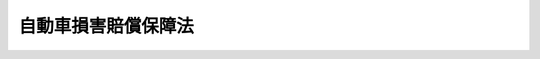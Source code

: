 .. _S30HO097:

====================
自動車損害賠償保障法
====================

.. raw:: html
    
    
    <b>自動車損害賠償保障法<br>
    （昭和三十年七月二十九日法律第九十七号）</b><br><br><div align="right">最終改正：平成二三年六月二四日法律第七四号</div><br><a name="0000000000000000000000000000000000000000000000000000000000000000000000000000000"></a>
    <br>
    　<a href="#1000000000001000000000000000000000000000000000000000000000000000000000000000000" target="data">第一章　総則（第一条・第二条）</a>
    <br>
    　<a href="#1000000000002000000000000000000000000000000000000000000000000000000000000000000" target="data">第二章　自動車損害賠償責任（第三条・第四条）</a>
    <br>
    　<a href="#1000000000003000000000000000000000000000000000000000000000000000000000000000000" target="data">第三章　自動車損害賠償責任保険及び自動車損害賠償責任共済</a>
    <br>
    　　<a href="#1000000000003000000001000000000000000000000000000000000000000000000000000000000" target="data">第一節　自動車損害賠償責任保険契約又は自動車損害賠償責任共済契約の締結強制（第五条―第十条の二）</a>
    <br>
    　　<a href="#1000000000003000000002000000000000000000000000000000000000000000000000000000000" target="data">第二節　自動車損害賠償責任保険契約及び自動車損害賠償責任共済契約（第十一条―第二十三条の四）</a>
    <br>
    　　<a href="#1000000000003000000002002000000000000000000000000000000000000000000000000000000" target="data">第二節の二　指定紛争処理機関（第二十三条の五―第二十三条の二十一）</a>
    <br>
    　　<a href="#1000000000003000000003000000000000000000000000000000000000000000000000000000000" target="data">第三節　自動車損害賠償責任保険事業及び自動車損害賠償責任共済事業（第二十四条―第三十条）</a>
    <br>
    　　<a href="#1000000000003000000004000000000000000000000000000000000000000000000000000000000" target="data">第四節　自動車損害賠償責任保険審議会（第三十一条―第七十条）</a>
    <br>
    　<a href="#1000000000004000000000000000000000000000000000000000000000000000000000000000000" target="data">第四章　政府の自動車損害賠償保障事業（第七十一条―第八十二条の二）</a>
    <br>
    　<a href="#1000000000005000000000000000000000000000000000000000000000000000000000000000000" target="data">第五章　雑則（第八十二条の三―第八十六条）</a>
    <br>
    　<a href="#1000000000006000000000000000000000000000000000000000000000000000000000000000000" target="data">第六章　罰則（第八十六条の二―第九十二条）</a>
    <br>
    　<a href="#5000000000000000000000000000000000000000000000000000000000000000000000000000000" target="data">附則</a>
    <br><p>　　　<b><a name="1000000000001000000000000000000000000000000000000000000000000000000000000000000">第一章　総則</a>
    </b>
    </p><p>
    </p><div class="arttitle"><a name="1000000000000000000000000000000000000000000000000100000000000000000000000000000">（この法律の目的）</a>
    </div><div class="item"><b>第一条</b>
    <a name="1000000000000000000000000000000000000000000000000100000000001000000000000000000"></a>
    　この法律は、自動車の運行によつて人の生命又は身体が害された場合における損害賠償を保障する制度を確立することにより、被害者の保護を図り、あわせて自動車運送の健全な発達に資することを目的とする。
    </div>
    
    <p>
    </p><div class="arttitle"><a name="1000000000000000000000000000000000000000000000000200000000000000000000000000000">（定義）</a>
    </div><div class="item"><b>第二条</b>
    <a name="1000000000000000000000000000000000000000000000000200000000001000000000000000000"></a>
    　この法律で「自動車」とは、<a href="/cgi-bin/idxrefer.cgi?H_FILE=%8f%ba%93%f1%98%5a%96%40%88%ea%94%aa%8c%dc&amp;REF_NAME=%93%b9%98%48%89%5e%91%97%8e%d4%97%bc%96%40&amp;ANCHOR_F=&amp;ANCHOR_T=" target="inyo">道路運送車両法</a>
    （昭和二十六年法律第百八十五号）<a href="/cgi-bin/idxrefer.cgi?H_FILE=%8f%ba%93%f1%98%5a%96%40%88%ea%94%aa%8c%dc&amp;REF_NAME=%91%e6%93%f1%8f%f0%91%e6%93%f1%8d%80&amp;ANCHOR_F=1000000000000000000000000000000000000000000000000200000000002000000000000000000&amp;ANCHOR_T=1000000000000000000000000000000000000000000000000200000000002000000000000000000#1000000000000000000000000000000000000000000000000200000000002000000000000000000" target="inyo">第二条第二項</a>
    に規定する自動車（農耕作業の用に供することを目的として製作した小型特殊自動車を除く。）及び<a href="/cgi-bin/idxrefer.cgi?H_FILE=%8f%ba%93%f1%98%5a%96%40%88%ea%94%aa%8c%dc&amp;REF_NAME=%93%af%8f%f0%91%e6%8e%4f%8d%80&amp;ANCHOR_F=1000000000000000000000000000000000000000000000000200000000003000000000000000000&amp;ANCHOR_T=1000000000000000000000000000000000000000000000000200000000003000000000000000000#1000000000000000000000000000000000000000000000000200000000003000000000000000000" target="inyo">同条第三項</a>
    に規定する原動機付自転車をいう。
    </div>
    <div class="item"><b><a name="1000000000000000000000000000000000000000000000000200000000002000000000000000000">２</a>
    </b>
    　この法律で「運行」とは、人又は物を運送するとしないとにかかわらず、自動車を当該装置の用い方に従い用いることをいう。
    </div>
    <div class="item"><b><a name="1000000000000000000000000000000000000000000000000200000000003000000000000000000">３</a>
    </b>
    　この法律で「保有者」とは、自動車の所有者その他自動車を使用する権利を有する者で、自己のために自動車を運行の用に供するものをいう。
    </div>
    <div class="item"><b><a name="1000000000000000000000000000000000000000000000000200000000004000000000000000000">４</a>
    </b>
    　この法律で「運転者」とは、他人のために自動車の運転又は運転の補助に従事する者をいう。
    </div>
    
    
    <p>　　　<b><a name="1000000000002000000000000000000000000000000000000000000000000000000000000000000">第二章　自動車損害賠償責任</a>
    </b>
    </p><p>
    </p><div class="arttitle"><a name="1000000000000000000000000000000000000000000000000300000000000000000000000000000">（自動車損害賠償責任）</a>
    </div><div class="item"><b>第三条</b>
    <a name="1000000000000000000000000000000000000000000000000300000000001000000000000000000"></a>
    　自己のために自動車を運行の用に供する者は、その運行によつて他人の生命又は身体を害したときは、これによつて生じた損害を賠償する責に任ずる。ただし、自己及び運転者が自動車の運行に関し注意を怠らなかつたこと、被害者又は運転者以外の第三者に故意又は過失があつたこと並びに自動車に構造上の欠陥又は機能の障害がなかつたことを証明したときは、この限りでない。
    </div>
    
    <p>
    </p><div class="arttitle"><a name="1000000000000000000000000000000000000000000000000400000000000000000000000000000">（</a><a href="/cgi-bin/idxrefer.cgi?H_FILE=%96%be%93%f1%8b%e3%96%40%94%aa%8b%e3&amp;REF_NAME=%96%af%96%40&amp;ANCHOR_F=&amp;ANCHOR_T=" target="inyo">民法</a>
    の適用）
    </div><div class="item"><b>第四条</b>
    <a name="1000000000000000000000000000000000000000000000000400000000001000000000000000000"></a>
    　自己のために自動車を運行の用に供する者の損害賠償の責任については、前条の規定によるほか、<a href="/cgi-bin/idxrefer.cgi?H_FILE=%96%be%93%f1%8b%e3%96%40%94%aa%8b%e3&amp;REF_NAME=%96%af%96%40&amp;ANCHOR_F=&amp;ANCHOR_T=" target="inyo">民法</a>
    （明治二十九年法律第八十九号）の規定による。
    </div>
    
    
    <p>　　　<b><a name="1000000000003000000000000000000000000000000000000000000000000000000000000000000">第三章　自動車損害賠償責任保険及び自動車損害賠償責任共済</a>
    </b>
    </p><p>　　　　<b><a name="1000000000003000000001000000000000000000000000000000000000000000000000000000000">第一節　自動車損害賠償責任保険契約又は自動車損害賠償責任共済契約の締結強制</a>
    </b>
    </p><p>
    </p><div class="arttitle"><a name="1000000000000000000000000000000000000000000000000500000000000000000000000000000">（責任保険又は責任共済の契約の締結強制）</a>
    </div><div class="item"><b>第五条</b>
    <a name="1000000000000000000000000000000000000000000000000500000000001000000000000000000"></a>
    　自動車は、これについてこの法律で定める自動車損害賠償責任保険（以下「責任保険」という。）又は自動車損害賠償責任共済（以下「責任共済」という。）の契約が締結されているものでなければ、運行の用に供してはならない。
    </div>
    
    <p>
    </p><div class="arttitle"><a name="1000000000000000000000000000000000000000000000000600000000000000000000000000000">（保険者及び共済責任を負う者）</a>
    </div><div class="item"><b>第六条</b>
    <a name="1000000000000000000000000000000000000000000000000600000000001000000000000000000"></a>
    　責任保険の保険者（以下「保険会社」という。）は、<a href="/cgi-bin/idxrefer.cgi?H_FILE=%95%bd%8e%b5%96%40%88%ea%81%5a%8c%dc&amp;REF_NAME=%95%db%8c%af%8b%c6%96%40&amp;ANCHOR_F=&amp;ANCHOR_T=" target="inyo">保険業法</a>
    （平成七年法律第百五号）<a href="/cgi-bin/idxrefer.cgi?H_FILE=%95%bd%8e%b5%96%40%88%ea%81%5a%8c%dc&amp;REF_NAME=%91%e6%93%f1%8f%f0%91%e6%8e%6c%8d%80&amp;ANCHOR_F=1000000000000000000000000000000000000000000000000200000000004000000000000000000&amp;ANCHOR_T=1000000000000000000000000000000000000000000000000200000000004000000000000000000#1000000000000000000000000000000000000000000000000200000000004000000000000000000" target="inyo">第二条第四項</a>
    に規定する損害保険会社又は<a href="/cgi-bin/idxrefer.cgi?H_FILE=%95%bd%8e%b5%96%40%88%ea%81%5a%8c%dc&amp;REF_NAME=%93%af%8f%f0%91%e6%8b%e3%8d%80&amp;ANCHOR_F=1000000000000000000000000000000000000000000000000200000000009000000000000000000&amp;ANCHOR_T=1000000000000000000000000000000000000000000000000200000000009000000000000000000#1000000000000000000000000000000000000000000000000200000000009000000000000000000" target="inyo">同条第九項</a>
    に規定する外国損害保険会社等で、責任保険の引受けを行う者とする。
    </div>
    <div class="item"><b><a name="1000000000000000000000000000000000000000000000000600000000002000000000000000000">２</a>
    </b>
    　責任共済の共済責任を負う者は、次の各号に掲げる協同組合（以下「組合」という。）とする。
    <div class="number"><b><a name="1000000000000000000000000000000000000000000000000600000000002000000001000000000">一</a>
    </b>
    　<a href="/cgi-bin/idxrefer.cgi?H_FILE=%8f%ba%93%f1%93%f1%96%40%88%ea%8e%4f%93%f1&amp;REF_NAME=%94%5f%8b%c6%8b%a6%93%af%91%67%8d%87%96%40&amp;ANCHOR_F=&amp;ANCHOR_T=" target="inyo">農業協同組合法</a>
    （昭和二十二年法律第百三十二号）に基づき責任共済の事業を行う農業協同組合又は農業協同組合連合会（以下「農業協同組合等」という。）
    </div>
    <div class="number"><b><a name="1000000000000000000000000000000000000000000000000600000000002000000002000000000">二</a>
    </b>
    　<a href="/cgi-bin/idxrefer.cgi?H_FILE=%8f%ba%93%f1%8e%4f%96%40%93%f1%81%5a%81%5a&amp;REF_NAME=%8f%c1%94%ef%90%b6%8a%88%8b%a6%93%af%91%67%8d%87%96%40&amp;ANCHOR_F=&amp;ANCHOR_T=" target="inyo">消費生活協同組合法</a>
    （昭和二十三年法律第二百号）に基づき責任共済の事業を行う消費生活協同組合又は消費生活協同組合連合会（以下「消費生活協同組合等」という。）
    </div>
    <div class="number"><b><a name="1000000000000000000000000000000000000000000000000600000000002000000003000000000">三</a>
    </b>
    　<a href="/cgi-bin/idxrefer.cgi?H_FILE=%8f%ba%93%f1%8e%6c%96%40%88%ea%94%aa%88%ea&amp;REF_NAME=%92%86%8f%ac%8a%e9%8b%c6%93%99%8b%a6%93%af%91%67%8d%87%96%40&amp;ANCHOR_F=&amp;ANCHOR_T=" target="inyo">中小企業等協同組合法</a>
    （昭和二十四年法律第百八十一号）に基づき責任共済の事業を行う事業協同組合又は協同組合連合会（以下「事業協同組合等」という。）
    </div>
    </div>
    
    <p>
    </p><div class="arttitle"><a name="1000000000000000000000000000000000000000000000000700000000000000000000000000000">（自動車損害賠償責任保険証明書）</a>
    </div><div class="item"><b>第七条</b>
    <a name="1000000000000000000000000000000000000000000000000700000000001000000000000000000"></a>
    　保険会社は、保険料の支払があつたときは、保険契約者に対して、当該自動車につき自動車損害賠償責任保険証明書を交付しなければならない。
    </div>
    <div class="item"><b><a name="1000000000000000000000000000000000000000000000000700000000002000000000000000000">２</a>
    </b>
    　保険契約者は、当該自動車損害賠償責任保険証明書の記載事項について変更があつたときは、自動車損害賠償責任保険証明書にその変更についての記入を受けなければならない。
    </div>
    <div class="item"><b><a name="1000000000000000000000000000000000000000000000000700000000003000000000000000000">３</a>
    </b>
    　保険会社は、前項の規定による記入の申出があつたときは、遅滞なく、その記入を行わなければならない。ただし、第二十二条第三項又は第四項の規定による請求をした場合において、その金額の支払がなかつたときは、この限りでない。
    </div>
    <div class="item"><b><a name="1000000000000000000000000000000000000000000000000700000000004000000000000000000">４</a>
    </b>
    　保険契約者は、自動車損害賠償責任保険証明書が滅失し、損傷し、又はその識別が困難となつたときは、保険会社に対して、その再交付を求めることができる。
    </div>
    <div class="item"><b><a name="1000000000000000000000000000000000000000000000000700000000005000000000000000000">５</a>
    </b>
    　自動車損害賠償責任保険証明書の記載事項その他自動車損害賠償責任保険証明書に関する細目は、国土交通省令で定める。
    </div>
    <div class="item"><b><a name="1000000000000000000000000000000000000000000000000700000000006000000000000000000">６</a>
    </b>
    　<a href="/cgi-bin/idxrefer.cgi?H_FILE=%95%bd%93%f1%81%5a%96%40%8c%dc%98%5a&amp;REF_NAME=%95%db%8c%af%96%40&amp;ANCHOR_F=&amp;ANCHOR_T=" target="inyo">保険法</a>
    （平成二十年法律第五十六号）<a href="/cgi-bin/idxrefer.cgi?H_FILE=%95%bd%93%f1%81%5a%96%40%8c%dc%98%5a&amp;REF_NAME=%91%e6%98%5a%8f%f0&amp;ANCHOR_F=1000000000000000000000000000000000000000000000000600000000000000000000000000000&amp;ANCHOR_T=1000000000000000000000000000000000000000000000000600000000000000000000000000000#1000000000000000000000000000000000000000000000000600000000000000000000000000000" target="inyo">第六条</a>
    の規定は、責任保険については、適用しない。
    </div>
    
    <p>
    </p><div class="arttitle"><a name="1000000000000000000000000000000000000000000000000800000000000000000000000000000">（自動車損害賠償責任保険証明書の備付）</a>
    </div><div class="item"><b>第八条</b>
    <a name="1000000000000000000000000000000000000000000000000800000000001000000000000000000"></a>
    　自動車は、自動車損害賠償責任保険証明書（前条第二項の規定により変更についての記入を受けなければならないものにあつては、その記入を受けた自動車損害賠償責任保険証明書。次条において同じ。）を備え付けなければ、運行の用に供してはならない。
    </div>
    
    <p>
    </p><div class="arttitle"><a name="1000000000000000000000000000000000000000000000000900000000000000000000000000000">（自動車損害賠償責任保険証明書の提示）</a>
    </div><div class="item"><b>第九条</b>
    <a name="1000000000000000000000000000000000000000000000000900000000001000000000000000000"></a>
    　<a href="/cgi-bin/idxrefer.cgi?H_FILE=%8f%ba%93%f1%98%5a%96%40%88%ea%94%aa%8c%dc&amp;REF_NAME=%93%b9%98%48%89%5e%91%97%8e%d4%97%bc%96%40%91%e6%8e%6c%8f%f0&amp;ANCHOR_F=1000000000000000000000000000000000000000000000000400000000000000000000000000000&amp;ANCHOR_T=1000000000000000000000000000000000000000000000000400000000000000000000000000000#1000000000000000000000000000000000000000000000000400000000000000000000000000000" target="inyo">道路運送車両法第四条</a>
    、第三十四条第一項、第三十六条の二第三項、第六十条第一項、第六十二条第二項（第六十三条第三項及び第六十七条第四項において準用する場合を含む。）、第六十七条第一項（使用者の変更に係る部分に限る。）、第七十一条第四項又は第九十七条の三に規定する処分を受けようとする者は、当該行政庁（<a href="/cgi-bin/idxrefer.cgi?H_FILE=%8f%ba%93%f1%98%5a%96%40%88%ea%94%aa%8c%dc&amp;REF_NAME=%93%af%96%40%91%e6%8e%b5%8f%5c%8e%6c%8f%f0%82%cc%8e%6c&amp;ANCHOR_F=1000000000000000000000000000000000000000000000007400400000000000000000000000000&amp;ANCHOR_T=10000000000000000000000000000000000000000000000074004000000000000000000%E3%81%97%E3%81%AA%E3%81%91%E3%82%8C%E3%81%B0%E3%81%AA%E3%82%89%E3%81%AA%E3%81%84%E3%80%82%E3%81%9F%E3%81%A0%E3%81%97%E3%80%81&lt;A%20HREF=" target="inyo">同法第九十四条の五第八項</a>
    の規定により保安基準適合証の提出があつた場合において、<a href="/cgi-bin/idxrefer.cgi?H_FILE=%8f%ba%93%f1%98%5a%96%40%88%ea%94%aa%8c%dc&amp;REF_NAME=%93%af%96%40%91%e6%98%5a%8f%5c%93%f1%8f%f0%91%e6%93%f1%8d%80&amp;ANCHOR_F=1000000000000000000000000000000000000000000000006200000000002000000000000000000&amp;ANCHOR_T=1000000000000000000000000000000000000000000000006200000000002000000000000000000#1000000000000000000000000000000000000000000000006200000000002000000000000000000" target="inyo">同法第六十二条第二項</a>
    に規定する処分を受けようとするときは、国土交通省令で定める方法により作成した自動車損害賠償責任保険証明書の写しの提出をもつて、自動車損害賠償責任保険証明書の提示に代えることができる。
    </div>
    <div class="item"><b><a name="1000000000000000000000000000000000000000000000000900000000002000000000000000000">２</a>
    </b>
    　前項本文の場合において、同項本文の処分を受けようとする者は、政令で定めるところにより、保険会社に委託して、当該自動車損害賠償責任保険証明書に記載すべき事項を電磁的方法（電子情報処理組織を使用する方法その他の情報通信の技術を利用する方法であつて国土交通省令で定めるものをいう。）により<a href="/cgi-bin/idxrefer.cgi?H_FILE=%8f%ba%93%f1%98%5a%96%40%88%ea%94%aa%8c%dc&amp;REF_NAME=%93%b9%98%48%89%5e%91%97%8e%d4%97%bc%96%40%91%e6%8e%b5%8f%f0%91%e6%8e%6c%8d%80&amp;ANCHOR_F=1000000000000000000000000000000000000000000000000700000000004000000000000000000&amp;ANCHOR_T=1000000000000000000000000000000000000000000000000700000000004000000000000000000#1000000000000000000000000000000000000000000000000700000000004000000000000000000" target="inyo">道路運送車両法第七条第四項</a>
    の登録情報処理機関（次項及び第四項において「登録情報処理機関」という。）に提供することができる。
    </div>
    <div class="item"><b><a name="1000000000000000000000000000000000000000000000000900000000003000000000000000000">３</a>
    </b>
    　前項の規定により自動車損害賠償責任保険証明書に記載すべき事項が登録情報処理機関に提供されたときは、第一項本文の処分を受けようとする者は、当該自動車損害賠償責任保険証明書を当該行政庁に提示したものとみなす。
    </div>
    <div class="item"><b><a name="1000000000000000000000000000000000000000000000000900000000004000000000000000000">４</a>
    </b>
    　前項の場合において、当該行政庁は、登録情報処理機関に対し、国土交通省令で定めるところにより、必要な事項を照会するものとする。
    </div>
    <div class="item"><b><a name="1000000000000000000000000000000000000000000000000900000000005000000000000000000">５</a>
    </b>
    　当該行政庁は、自動車損害賠償責任保険証明書の提示又はその写しの提出がないときは、第一項の処分をしないものとする。<a href="/cgi-bin/idxrefer.cgi?H_FILE=%8f%ba%93%f1%98%5a%96%40%88%ea%94%aa%8c%dc&amp;REF_NAME=%93%b9%98%48%89%5e%91%97%8e%d4%97%bc%96%40%91%e6%8c%dc%8f%5c%94%aa%8f%f0%91%e6%88%ea%8d%80&amp;ANCHOR_F=1000000000000000000000000000000000000000000000005800000000001000000000000000000&amp;ANCHOR_T=1000000000000000000000000000000000000000000000005800000000001000000000000000000#1000000000000000000000000000000000000000000000005800000000001000000000000000000" target="inyo">道路運送車両法第五十八条第一項</a>
    に規定する検査対象外軽自動車以外の自動車について、その提示又は提出があつた自動車損害賠償責任保険証明書又はその写しに記載された保険期間が、当該自動車検査証に記入すべき有効期間又は臨時運行の許可の有効期間若しくは回送運行許可証の有効期間が満了する日までの期間の全部と重複するものでない場合においても、同様とする。
    </div>
    <div class="item"><b><a name="1000000000000000000000000000000000000000000000000900000000006000000000000000000">６</a>
    </b>
    　<a href="/cgi-bin/idxrefer.cgi?H_FILE=%8f%ba%93%f1%98%5a%96%40%88%ea%94%aa%8c%dc&amp;REF_NAME=%93%b9%98%48%89%5e%91%97%8e%d4%97%bc%96%40%91%e6%8b%e3%8f%5c%8e%6c%8f%f0%82%cc%8c%dc%91%e6%88%ea%8d%80&amp;ANCHOR_F=1000000000000000000000000000000000000000000000009400500000001000000000000000000&amp;ANCHOR_T=1000000000000000000000000000000000000000000000009400500000001000000000000000000#1000000000000000000000000000000000000000000000009400500000001000000000000000000" target="inyo">道路運送車両法第九十四条の五第一項</a>
    の規定により保安基準適合証及び保安基準適合標章の交付を請求しようとする者は、<a href="/cgi-bin/idxrefer.cgi?H_FILE=%8f%ba%93%f1%98%5a%96%40%88%ea%94%aa%8c%dc&amp;REF_NAME=%93%af%96%40%91%e6%8b%e3%8f%5c%8e%6c%8f%f0%82%cc%8e%4f%91%e6%88%ea%8d%80&amp;ANCHOR_F=1000000000000000000000000000000000000000000000009400300000001000000000000000000&amp;ANCHOR_T=1000000000000000000000000000000000000000000000009400300000001000000000000000000#1000000000000000000000000000000000000000000000009400300000001000000000000000000" target="inyo">同法第九十四条の三第一項</a>
    の指定自動車整備事業者に対して、自動車損害賠償責任保険証明書を提示しなければならない。
    </div>
    <div class="item"><b><a name="1000000000000000000000000000000000000000000000000900000000007000000000000000000">７</a>
    </b>
    　指定自動車整備事業者は、前項の規定による提示がないとき、又はその提示があつた自動車損害賠償責任保険証明書に記載された保険期間が、その日から<a href="/cgi-bin/idxrefer.cgi?H_FILE=%8f%ba%93%f1%98%5a%96%40%88%ea%94%aa%8c%dc&amp;REF_NAME=%93%b9%98%48%89%5e%91%97%8e%d4%97%bc%96%40%91%e6%8b%e3%8f%5c%8e%6c%8f%f0%82%cc%8c%dc%91%e6%94%aa%8d%80&amp;ANCHOR_F=1000000000000000000000000000000000000000000000009400500000008000000000000000000&amp;ANCHOR_T=1000000000000000000000000000000000000000000000009400500000008000000000000000000#1000000000000000000000000000000000000000000000009400500000008000000000000000000" target="inyo">道路運送車両法第九十四条の五第八項</a>
    の規定により保安基準適合証の提出があつた場合において記入されるべき<a href="/cgi-bin/idxrefer.cgi?H_FILE=%8f%ba%93%f1%98%5a%96%40%88%ea%94%aa%8c%dc&amp;REF_NAME=%93%af%96%40%91%e6%98%5a%8f%5c%88%ea%8f%f0%91%e6%88%ea%8d%80&amp;ANCHOR_F=1000000000000000000000000000000000000000000000006100000000001000000000000000000&amp;ANCHOR_T=1000000000000000000000000000000000000000000000006100000000001000000000000000000#1000000000000000000000000000000000000000000000006100000000001000000000000000000" target="inyo">同法第六十一条第一項</a>
    に規定する自動車検査証の有効期間が満了する日までの期間の全部と重複するものでないときは、<a href="/cgi-bin/idxrefer.cgi?H_FILE=%8f%ba%93%f1%98%5a%96%40%88%ea%94%aa%8c%dc&amp;REF_NAME=%93%af%96%40%91%e6%8b%e3%8f%5c%8e%6c%8f%f0%82%cc%8c%dc%91%e6%88%ea%8d%80&amp;ANCHOR_F=1000000000000000000000000000000000000000000000009400500000001000000000000000000&amp;ANCHOR_T=1000000000000000000000000000000000000000000000009400500000001000000000000000000#1000000000000000000000000000000000000000000000009400500000001000000000000000000" target="inyo">同法第九十四条の五第一項</a>
    の規定にかかわらず、保安基準適合証及び保安基準適合標章を交付してはならない。
    </div>
    
    <p>
    </p><div class="arttitle"><a name="1000000000000000000000000000000000000000000000000900200000000000000000000000000">（保険標章）</a>
    </div><div class="item"><b>第九条の二</b>
    <a name="1000000000000000000000000000000000000000000000000900200000001000000000000000000"></a>
    　保険会社は、検査対象外軽自動車、原動機付自転車又は締約国登録自動車（<a href="/cgi-bin/idxrefer.cgi?H_FILE=%8f%ba%8e%4f%8b%e3%96%40%88%ea%81%5a%8b%e3&amp;REF_NAME=%93%b9%98%48%8c%f0%92%ca%82%c9%8a%d6%82%b7%82%e9%8f%f0%96%f1%82%cc%8e%c0%8e%7b%82%c9%94%ba%82%a4%93%b9%98%48%89%5e%91%97%8e%d4%97%bc%96%40%82%cc%93%c1%97%e1%93%99%82%c9%8a%d6%82%b7%82%e9%96%40%97%a5&amp;ANCHOR_F=&amp;ANCHOR_T=" target="inyo">道路交通に関する条約の実施に伴う道路運送車両法の特例等に関する法律</a>
    （昭和三十九年法律第百九号）<a href="/cgi-bin/idxrefer.cgi?H_FILE=%8f%ba%8e%4f%8b%e3%96%40%88%ea%81%5a%8b%e3&amp;REF_NAME=%91%e6%93%f1%8f%f0%91%e6%93%f1%8d%80&amp;ANCHOR_F=1000000000000000000000000000000000000000000000000200000000002000000000000000000&amp;ANCHOR_T=1000000000000000000000000000000000000000000000000200000000002000000000000000000#1000000000000000000000000000000000000000000000000200000000002000000000000000000" target="inyo">第二条第二項</a>
    に規定する締約国登録自動車をいう。以下同じ。）について第七条第一項の規定により自動車損害賠償責任保険証明書を交付したときは、当該保険契約者に対して、保険標章を交付しなければならない。
    </div>
    <div class="item"><b><a name="1000000000000000000000000000000000000000000000000900200000002000000000000000000">２</a>
    </b>
    　保険標章には、国土交通省令で定めるところにより、保険期間の満了する時期を表示するものとする。
    </div>
    <div class="item"><b><a name="1000000000000000000000000000000000000000000000000900200000003000000000000000000">３</a>
    </b>
    　保険標章の有効期間は、保険期間と同一とする。
    </div>
    <div class="item"><b><a name="1000000000000000000000000000000000000000000000000900200000004000000000000000000">４</a>
    </b>
    　保険契約者は、保険標章が滅失し、損傷し、又はその識別が困難となつた場合その他国土交通省令で定める場合には、保険会社に対して、その再交付を求めることができる。
    </div>
    <div class="item"><b><a name="1000000000000000000000000000000000000000000000000900200000005000000000000000000">５</a>
    </b>
    　保険標章の様式その他保険標章に関する細目は、国土交通省令で定める。
    </div>
    
    <p>
    </p><div class="item"><b><a name="1000000000000000000000000000000000000000000000000900300000000000000000000000000">第九条の三</a>
    </b>
    <a name="1000000000000000000000000000000000000000000000000900300000001000000000000000000"></a>
    　検査対象外軽自動車、原動機付自転車及び締約国登録自動車は、国土交通省令で定めるところにより、保険標章を表示しなければ、運行の用に供してはならない。
    </div>
    <div class="item"><b><a name="1000000000000000000000000000000000000000000000000900300000002000000000000000000">２</a>
    </b>
    　保険標章は、当該検査対象外軽自動車、当該原動機付自転車又は当該締約国登録自動車以外の検査対象外軽自動車、原動機付自転車又は締約国登録自動車に表示してはならない。
    </div>
    <div class="item"><b><a name="1000000000000000000000000000000000000000000000000900300000003000000000000000000">３</a>
    </b>
    　有効期間を経過した保険標章は、検査対象外軽自動車、原動機付自転車又は締約国登録自動車に表示してはならない。
    </div>
    
    <p>
    </p><div class="arttitle"><a name="1000000000000000000000000000000000000000000000000900400000000000000000000000000">（自動車損害賠償責任共済証明書及び共済標章）</a>
    </div><div class="item"><b>第九条の四</b>
    <a name="1000000000000000000000000000000000000000000000000900400000001000000000000000000"></a>
    　第七条及び第九条の二の規定は、責任共済について準用する。この場合において、これらの規定中「保険会社」とあるのは「組合」と、「保険料」とあるのは「共済掛金」と、「保険契約者」とあるのは「共済契約者」と自転車及び締約国登録自動車に係る第九条の三第一項の規定の適用については、同項中「保険標章」とあるのは、「共済標章」とする。
    </div>
    <div class="item"><b><a name="1000000000000000000000000000000000000000000000000900500000003000000000000000000">３</a>
    </b>
    　第九条の三第二項及び第三項の規定は、共済標章について準用する。
    </div>
    
    <p>
    </p><div class="arttitle"><a name="1000000000000000000000000000000000000000000000001000000000000000000000000000000">（適用除外）</a>
    </div><div class="item"><b>第十条</b>
    <a name="1000000000000000000000000000000000000000000000001000000000001000000000000000000"></a>
    　第五条及び第七条から前条までの規定は、国その他の政令で定める者が政令で定める業務又は用途のため運行の用に供する自動車及び道路（<a href="/cgi-bin/idxrefer.cgi?H_FILE=%8f%ba%93%f1%8e%b5%96%40%88%ea%94%aa%81%5a&amp;REF_NAME=%93%b9%98%48%96%40&amp;ANCHOR_F=&amp;ANCHOR_T=" target="inyo">道路法</a>
    （昭和二十七年法律第百八十号）による道路、<a href="/cgi-bin/idxrefer.cgi?H_FILE=%8f%ba%93%f1%98%5a%96%40%88%ea%94%aa%8e%4f&amp;REF_NAME=%93%b9%98%48%89%5e%91%97%96%40&amp;ANCHOR_F=&amp;ANCHOR_T=" target="inyo">道路運送法</a>
    （昭和二十六年法律第百八十三号）による自動車道及びその他の一般交通の用に供する場所をいう。以下同じ。）以外の場所のみにおいて運行の用に供する自動車については、適用しない。
    </div>
    
    <p>
    </p><div class="arttitle"><a name="1000000000000000000000000000000000000000000000001000200000000000000000000000000">（保険・共済除外標章）</a>
    </div><div class="item"><b>第十条の二</b>
    <a name="1000000000000000000000000000000000000000000000001000200000001000000000000000000"></a>
    　国土交通大臣は、国土交通省令で定めるところにより、前条の規定の適用を受ける検査対象外軽自動車及び原動機付自転車（政令で定めるもの及び道路以外の場所のみにおいて運行の用に供するものを除く。）について、保有者に対して保険・共済除外標章を交付しなければならない。
    </div>
    <div class="item"><b><a name="1000000000000000000000000000000000000000000000001000200000002000000000000000000">２</a>
    </b>
    　保険・共済除外標章の有効期間は、国土交通省令で定める。
    </div>
    <div class="item"><b><a name="1000000000000000000000000000000000000000000000001000200000003000000000000000000">３</a>
    </b>
    　第一項に規定する検査対象外軽自動車及び原動機付自転車は、国土交通省令で定めるところにより、保険・共済除外標章を表示しなければ、運行の用に供してはならない。
    </div>
    <div class="item"><b><a name="1000000000000000000000000000000000000000000000001000200000004000000000000000000">４</a>
    </b>
    　第九条の二第四項及び第五項並びに第九条の三第二項及び第三項の規定は、保険・共済除外標章について準用する。
    </div>
    
    
    <p>　　　　<b><a name="1000000000003000000002000000000000000000000000000000000000000000000000000000000">第二節　自動車損害賠ければならない。
    
    
    <p>
    </p><div class="arttitle"><a name="1000000000000000000000000000000000000000000000001300000000000000000000000000000">（保険金額）</a>
    </div><div class="item"><b>第十三条</b>
    <a name="1000000000000000000000000000000000000000000000001300000000001000000000000000000"></a>
    　責任保険の保険金額は、政令で定める。
    </div>
    <div class="item"><b><a name="1000000000000000000000000000000000000000000000001300000000002000000000000000000">２</a>
    </b>
    　前項の規定に基づき政令を制定し、又は改正する場合においては、政令で、当該政令の施行の際現に責任保険の契約が締結されている自動車についての責任保険の保険金額を当該制定又は改正による変更後の保険金額とするために必要な措置その他当該制定又は改正に伴う所要の経過措置を定めることができる。
    </div>
    
    <p>
    </p><div class="arttitle"><a name="1000000000000000000000000000000000000000000000001400000000000000000000000000000">（免責）</a>
    </div><div class="item"><b>第十四条</b>
    <a name="1000000000000000000000000000000000000000000000001400000000001000000000000000000"></a>
    　保険会社は、第八十二条の三に規定する場合を除き、保険契約者又は被保険者の悪意によつて生じた損害についてのみ、てん補の責めを免れる。
    </div>
    
    <p>
    </p><div class="arttitle"><a name="1000000000000000000000000000000000000000000000001500000000000000000000000000000">（保険金の請求）</a>
    </div><div class="item"><b>第十五条</b>
    <a name="1000000000000000000000000000000000000000000000001500000000001000000000000000000"></a>
    　被保険者は、被害者に対する損害賠償額について自己が支払をした限度においてのみ、保険会社に対して保険金の支払を請求することができる。
    </div>
    
    <p>
    </p><div class="arttitle"><a name="1000000000000000000000000000000000000000000000001600000000000000000000000000000">（保険会社に対する損害賠償額の請求）</a>
    </div><div class="item"><b>第十六条</b>
    <a name="1000000000000000000000000000000000000000000000001600000000001000000000000000000"></a>
    　第三条の規定による保有者の損害賠償の責任が発生したときは、被害者は、政令で定めるところにより、保険会社に対し、保険金額の限度において、損害賠償額の支払をなすべきことを請求することができる。
    </div>
    <div class="item"><b><a name="1000000000000000000000000000000000000000000000001600000000002000000000000000000">２</a>
    </b>
    　被保険者が被害者に損害の賠償をした場合において、保険会社が被保険者に対してその損害をてん補したときは、保険会社は、そのてん補した金額の限度において、被害者に対する前項の支払の義務を免かれる。
    </div>
    <div class="item"><b><a name="1000000000000000000000000000000000000000000000001600000000003000000000000000000">３</a>
    </b>
    　第一項の規定により保険会社が被害者に対して損害賠償額の支払をしたときは、保険契約者又は被保険者の悪意によつて損害が生じた場合を除き、保険会社が、責任保険の契約に基づき被保険交通大臣及び内閣総理大臣が定める支払基準（以下「支払基準」という。）に従つてこれを支払わなければならない。
    </div>
    <div class="item"><b><a name="1000000000000000000000000000000000000000000000001600300000002000000000000000000">２</a>
    </b>
    　国土交通大臣及び内閣総理大臣は、前項の規定により支払基準を定める場合には、公平かつ迅速な支払の確保の必要性を勘案して、これを定めなければならない。これを変更する場合も、同様とする。
    </div>
    
    <p>
    </p><div class="arttitle"><a name="1000000000000000000000000000000000000000000000001600400000000000000000000000000">（書面の交付）</a>
    </div><div class="item"><b>第十六条の四</b>
    <a name="1000000000000000000000000000000000000000000000001600400000001000000000000000000"></a>
    　保険会社は、保険金等の請求があつたときは、遅滞なく、国土交通省令・内閣府令で定めるところにより、支払基準の概要その他の国土交通省令・内閣府令で定める事項を記載した書面を当該請求を行つた被保険者又は被害者に交付しなければならない。
    </div>
    <div class="item"><b><a name="1000000000000000000000000000000000000000000000001600400000002000000000000000000">２</a>
    </b>
    　保険会社は、保険金等の支払を行つたときは、遅滞なく、国土交通省令・内閣府令で定めるところにより、支払つた保険金等の金額、後遺障害の該当する等級、当該等級に該当すると判断した理由その他の保険金等の支払に関する重要な事項であつて国土交通省令・内閣府令で定めるものを記載した書面を前項に規定する請求を行つた被保険者又は被害者に交付しなければならない。
    </div>
    <div class="item"><b><a name="1000000000000000000000000000000000000000000000001600400000003000000000000000000">３</a>
    </b>
    　保険会社は、第三条ただし書に規定する事項の証明があつたことその他の理由により保険金等を支払わないこととしたときは、遅滞なく、国土交通省令・内閣府令で定めるところにより、支払を行わないこととした理由を記載した書面を第一項に規定する請求を行つた被保険者又は被害者に交付しなければならない。
    </div>
    <div class="item"><b><a name="1000000000000000000000000000000000000000000000001600400000004000000000000000000">４</a>
    </b>
    　保険会社は、前三項の規定による書面の交付に代えて、政令で定めるところにより、被保険者又は被害者の承諾を得て、当該書面に記載すべき事項を電子情報処理組織を使用する方法その他の情報通信の技術を利用する方法であつて国土交通省令・内閣府令で定めるものにより提供することができる。この場合において、当該保険会社は、当該書面を交付したものとみなす。
    </div>
    
    <p>
    </p><div class="arttitle"><a name="1000000000000000000000000000000000000000000000001600500000000000000000000000000">（書面による説明等）</a>
    </div><div class="item"><b>第十六条の五</b>
    <a name="1000000000000000000000000000000000000000000000001600500000001000000000000000000"></a>
    　保険会社は、前条第二項又は第三項の規定により書面を交付した後において、被保険者又は被害者から、国土交通省令・内閣府令で定めるところにより、書面により、保険金等の支払に関する重要な事項（同条第二項の国土交通省令・内閣府令で定める事項を除く。）であつて国土交通省令・内閣府令で定めるもの又は同条第三項に規定する支払を行わないこととした理由の詳細であつて国土交通省令・内閣府令で定めるものについて説明を求められたときは、次項前段に規定する場合を除き、国土交通省令・内閣府令で定めるところない。
    </div>
    <div class="item"><b><a name="1000000000000000000000000000000000000000000000001600500000004000000000000000000">４</a>
    </b>
    　保険会社は、事務処理上の困難その他正当な理由により前項に規定する期間内に説明等をすることができないときは、同項に規定する期間内に、第一項の規定により説明を求めた者に対し、書面により、前項に規定する期間内に当該説明等をすることができない理由及び当該説明等の期限を通知しなければならない。
    </div>
    <div class="item"><b><a name="1000000000000000000000000000000000000000000000001600500000005000000000000000000">５</a>
    </b>
    　保険会社は、第一項の規定による書面による説明、第二項の規定による書面の交付又は前項の規定による書面による通知（以下「書面による説明等」という。）に代えて、政令で定めるところにより、被保険者又は被害者の承諾を得て、当該書面に記載すべき事項を電子情報処理組織を使用する方法その他の情報通信の技術を利用する方法であつて国土交通省令・内閣府令で定めるものにより提供することができる。この場合において、当該保険会社は、書面による説明等を行つたものとみなす。
    </div>
    
    <p>
    </p><div class="arttitle"><a name="1000000000000000000000000000000000000000000000001600600000000000000000000000000">（支払等の届出）</a>
    </div><div class="item"><b>第十六条の六</b>
    <a name="1000000000000000000000000000000000000000000000001600600000001000000000000000000"></a>
    　保険会社は、保険金等の支払の適正化を図る必要性が特に高いものとして国土交通省令で定める死亡その他の損害に関し、保険金等を支払つたとき又は第十六条の四第三項の規定による書面の交付をしたときは、遅滞なく、国土交通省令で定めるところにより、その旨を国土交通大臣に届け出なければならない。
    </div>
    
    <p>
    </p><div class="arttitle"><a name="1000000000000000000000000000000000000000000000001600700000000000000000000000000">（国土交通大臣に対する申出）</a>
    </div><div class="item"><b>第十六条の七</b>
    <a name="1000000000000000000000000000000000000000000000001600700000001000000000000000000"></a>
    　被保険者又は被害者は、保険会社による保険金等の支払又は支払に係る手続に関し、次のいずれかに該当する事実があるときは、国土交通大臣に対し、その事実を申し出ることができる。
    <div class="number"><b><a name="1000000000000000000000000000000000000000000000001600700000001000000001000000000">一</a>
    </b>
    　保険金等の支払が支払基準に従つていないとき。
    </div>
    <div class="number"><b><a name="1000000000000000000000000000000000000000000000001600700000001000000002000000000">二</a>
    </b>
    　第十六条の四第一項から第三項までの規定による書面の交付を行つていないとき。
    </div>
    <div class="number"><b><a name="1000000000000000000000000000000000000000000000001600700000001000000003000000000">三</a>
    </b>
    　第十六条の五第一項の規定による説明、同条第二項の規定による書面の交付又は同条第四項の規定による通知を行つていないとき。
    </div>
    </div>
    
    <p>
    </p><div class="arttitle"><a name="1000000000000000000000000000000000000000000000001600800000000000000000000000000">（指示等）</a>
    </div><div class="item"><b>第十六条の八</b>
    <a name="1000000000000000000000000000000000000000000000001600800000001000000000000000000"></a>
    　国土交通大臣は、第十六条の六の規定による届出があつた場合、前条の規定による申出があつた場合その他の場合において、保険会社による保険金等の支払又は支払に係る手続が同条各号のいずれかに該当すると認めるときは、当該保険会社に対し、支払基準に従つた支払、第十六条の四第一項から第三項までの規定による書面の交付又は第十六条の五第一項の規定による説明、同条第二項の規定による書面の交付若しくは同条第四項の規定による通知をすべき旨の指示をするものとする。
    </div>
    <div class="item"><b><a name="1000000000000000000000000000000000000000000000001600800000002000000000000000000">２</a>
    </b>
    　国土交通大臣は、前項に規定する指示を行つたときは、遅滞なく、内閣総理大臣にその旨を通知しなければならない。
    </div>
    <div class="item"><b><a name="1000000000000000000000000000000000000000000000001600800000003000000000000000000">３</a>
    </b>
    　国土交通大臣は、第一項に規定する指示を受けた保険会社が、正当な理由がなくてその指示に従わなかつたときは、その旨を公表することができる。
    </div>
    <div class="item"><b><a name="1000000000000000000000000000000000000000000000001600800000004000000000000000000">４</a>
    </b>
    　国土交通大臣は、第一項に規定する指示を受けた保険会社が、前項の規定によりその指示に従わなかつた旨を公表された後において、なお、正当な理由がなくてその指示に係る措置をとらなかつたときは、当該保険会社に対し、その指示に係る措置をとるべきことを命ずることができる。
    </div>
    <div class="item"><b><a name="1000000000000000000000000000000000000000000000001600800000005000000000000000000">５</a>
    </b>
    　国土交通大臣は、第三項に規定する公表又は前項に規定する命令を行おうとするときは、あらかじめ、内閣総理大臣の同意を得るものとする。
    </div>
    
    <p>
    </p><div class="arttitle"><a name="1000000000000000000000000000000000000000000000001600900000000000000000000000000">（第十六条第一項の規定による損害賠償額の支払についての履行期）</a>
    </div><div class="item"><b>第十六条の九</b>
    <a name="1000000000000000000000000000000000000000000000001600900000001000000000000000000"></a>
    　保険会社は、第十六条第一項の規定による損害賠償額の支払の請求があつた後、当該請求に係る自動車の運行による事故及び当該損害賠償額の確認をするために必要な期間が経過するまでは、遅滞の責任を負わない。
    </div>
    <div class="item"><b><a name="1000000000000000000000000000000000000000000000001600900000002000000000000000000">２</a>
    </b>
    　保険会社が前項に規定する確認をするために必要な調査を行うに当たり、被害者が正当な理由なく当該調査を妨げ、又はこれに応じなかつた場合には、保険会社は、これにより損害賠償額の支払を遅延した期間について、遅滞の責任を負わない。
    </div>
    
    <p>
    </p><div class="arttitle"><a name="1000000000000000000000000000000000000000000000001700000000000000000000000000000">（被害者に対する仮渡金）</a>
    </div><div class="item"><b>第十七条</b>
    <a name="1000000000000000000000000000000000000000000000001700000000001000000000000000000"></a>
    　保有者が、責任保険の契約に係る自動車の運行によつて他人の生命又は身体を害したときは、被害者は、政令で定めるところにより、保険会社に対し、政令で定める金額を第十六条第一項の規定による損害賠償額の支払のための仮渡金として支払うべきことを請求することができる。
    </div>
    <div class="item"><b><a name="1000000000000000000000000000000000000000000000001700000000002000000000000000000">２</a>
    </b>
    　保険会社は、前項の請求があつたときは、遅滞なく、請求に係る金額を支払わなければならない。
    </div>
    <div class="item"><b><a name="1000000000000000000000000000000000000000000000001700000000003000000000000000000">３</a>
    </b>
    　保険会社は、第一項の仮渡金の金額が支払うべき損害賠償額を超えた場合には、その超えた金額の返還を請求することができる。
    </div>
    <div class="item"><b><a name="1000000000000000000000000000000000000000000000001700000000004000000000000000000">４</a>
    </b>
    　保険会社は、保有者の損害賠償の責任が発生しなかつた場合において、第一項の仮渡金を支払つたときは、その支払つた金額について、政府に対して補償を求めることができる。
    </div>
    
    <p>
    </p><div class="arttitle"><a name="1000000000000000000000000000000000000000000000001800000000000000000000000000000">（差押の禁止）</a>
    </div><div class="item"><b>第十八条</b>
    <a name="1000000000000000000000000000000000000000000000001800000000001000000000000000000"></a>
    　第十六条第一項及び前条第一項の規定による請求権は、差し押えることができない。
    </div>
    
    <p>
    </p><div class="arttitle"><a name="1000000000000000000000000000000000000000000000001900000000000000000000000000000">（時効）</a>
    </div><div class="item"><b>第十九条</b>
    <a name="1000000000000000000000000000000000000000000000001900000000001000000000000000000"></a>
    　第十六条第一項及び第十七条第一項の規定による請求権は、三年を経過したときは、時効によつて消滅する。
    </div>
    
    <p>
    </p><div class="arttitle"><a name="1000000000000000000000000000000000000000000000002000000000000000000000000000000">（危険に関する重要な事項）</a>
    </div><div class="item"><b>第二十条</b>
    <a name="1000000000000000000000000000000000000000000000002000000000001000000000000000000"></a>
    　<a href="/cgi-bin/idxrefer.cgi?H_FILE=%95%bd%93%f1%81%5a%96%40%8c%dc%98%5a&amp;REF_NAME=%95%db%8c%af%96%40%91%e6%8e%6c%8f%f0&amp;ANCHOR_F=1000000000000000000000000000000000000000000000000400000000000000000000000000000&amp;ANCHOR_T=1000000000000000000000000000000000000000000000000400000000000000000000000000000#1000000000000000000000000000000000000000000000000400000000000000000000000000000" target="inyo">保険法第四条</a>
    に規定する重要な事項は、責任保険の契約にあつては、次のとおりとする。
    <div class="number"><b><a name="1000000000000000000000000000000000000000000000002000000000001000000001000000000">一</a>
    </b>
    　<a href="/cgi-bin/idxrefer.cgi?H_FILE=%8f%ba%93%f1%98%5a%96%40%88%ea%94%aa%8c%dc&amp;REF_NAME=%93%b9%98%48%89%5e%91%97%8e%d4%97%bc%96%40&amp;ANCHOR_F=&amp;ANCHOR_T=" target="inyo">道路運送車両法</a>
    の規定による自動車登録番号若しくは車両番号、<a href="/cgi-bin/idxrefer.cgi?H_FILE=%8f%ba%93%f1%8c%dc%96%40%93%f1%93%f1%98%5a&amp;REF_NAME=%92%6e%95%fb%90%c5%96%40&amp;ANCHOR_F=&amp;ANCHOR_T=" target="inyo">地方税法</a>
    （昭和二十五年法律第二百二十六号）<a href="/cgi-bin/idxrefer.cgi?H_FILE=%8f%ba%93%f1%8c%dc%96%40%93%f1%93%f1%98%5a&amp;REF_NAME=%91%e6%8e%6c%95%53%8e%6c%8f%5c%98%5a%8f%f0%91%e6%8e%4f%8d%80&amp;ANCHOR_F=1000000000000000000000000000000000000000000000044600000000003000000000000000000&amp;ANCHOR_T=1000000000000000000000000000000000000000000000044600000000003000000000000000000#1000000000000000000000000000000000000000000000044600000000003000000000000000000" target="inyo">第四百四十六条第三項</a>
    （<a href="/cgi-bin/idxrefer.cgi?H_FILE=%8f%ba%93%f1%8c%dc%96%40%93%f1%93%f1%98%5a&amp;REF_NAME=%93%af%96%40%91%e6%88%ea%8f%f0%91%e6%93%f1%8d%80&amp;ANCHOR_F=1000000000000000000000000000000000000000000000000100000000002000000000000000000&amp;ANCHOR_T=1000000000000000000000000000000000000000000000000100000000002000000000000000000#1000000000000000000000000000000000000000000000000100000000002000000000000000000" target="inyo">同法第一条第二項</a>
    において準用する場合を含む。）に規定する標識の番号又は道路交通に関する条約の規定による登録番号（これらが存しない場合にあつては、車台番号　）
    </div>
    <div class="number"><b><a name="1000000000000000000000000000000000000000000000002000000000001000000002000000000">二</a>
    </b>
    　政令で定める自動車の種別
    </div>
    </div>
    
    <p>
    </p><div class="arttitle"><a name="1000000000000000000000000000000000000000000000002000200000000000000000000000000">（責任保険の契約の解除等）</a>
    </div><div class="item"><b>第二十条の二</b>
    <a name="1000000000000000000000000000000000000000000000002000200000001000000000000000000"></a>
    　責任保険の契約の当事者は、次に掲げる場合に限り、責任保険の契約を解除することができる。
    <div class="number"><b><a name="1000000000000000000000000000000000000000000000002000200000001000000001000000000">一</a>
    </b>
    　当該自動車が第十条に規定する自動車となつた場合
    </div>
    <div class="number"><b><a name="1000000000000000000000000000000000000000000000002000200000001000000002000000000">二</a>
    </b>
    　<a href="/cgi-bin/idxrefer.cgi?H_FILE=%95%bd%93%f1%81%5a%96%40%8c%dc%98%5a&amp;REF_NAME=%95%db%8c%af%96%40%91%e6%93%f1%8f%5c%94%aa%8f%f0%91%e6%88%ea%8d%80&amp;ANCHOR_F=1000000000000000000000000000000000000000000000002800000000001000000000000000000&amp;ANCHOR_T=1000000000000000000000000000000000000000000000002800000000001000000000000000000#1000000000000000000000000000000000000000000000002800000000001000000000000000000" target="inyo">保険法第二十八条第一項</a>
    の規定による場合
    </div>
    <div class="number"><b><a name="1000000000000000000000000000000000000000000000002000200000001000000003000000000">三</a>
    </b>
    　当該自動車について他に責任保険の契約又は責任共済の契約が締結されており、かつ、その契約の保険期間又は共済期間の終期が当該責任保険の契約の保険期間の終期と同一であるかその終期より遅いものである場合
    </div>
    <div class="number"><b><a name="1000000000000000000000000000000000000000000000002000200000001000000004000000000">四</a>
    </b>
    　その他国土交通省令で定める場合
    </div>
    </div>
    <div class="item"><b><a name="1000000000000000000000000000000000000000000000002000200000002000000000000000000">２</a>
    </b>
    　責任保険の契約の当事者は、その契約を合意により解除し、又はその契約に解除条件を附することができない。
    </div>
    
    <p>
    </p><div class="arttitle"><a name="1000000000000000000000000000000000000000000000002100000000000000000000000000000">（告知義務違反による契約解除の効力）</a>
    </div><div class="item"><b>第二十一条</b>
    <a name="1000000000000000000000000000000000000000000000002100000000001000000000000000000"></a>
    　<a href="/cgi-bin/idxrefer.cgi?H_FILE=%95%bd%93%f1%81%5a%96%40%8c%dc%98%5a&amp;REF_NAME=%95%db%8c%af%96%40%91%e6%93%f1%8f%5c%94%aa%8f%f0%91%e6%88%ea%8d%80&amp;ANCHOR_F=1000000000000000000000000000000000000000000000002800000000001000000000000000000&amp;ANCHOR_T=1000000000000000000000000000000000000000000000002800000000001000000000000000000#1000000000000000000000000000000000000000000000002800000000001000000000000000000" target="inyo">保険法第二十八条第一項</a>
    の規定により、保険会社が責任保険の契約を解除したときは、その解除は、保険契約者が解除の通知を受けた日から起算して七日の後に、その効力を生ずる。
    </div>
    <div class="item"><b><a name="1000000000000000000000000000000000000000000000002100000000002000000000000000000">２</a>
    </b>
    　前項の解除の効力が生ずる日前に保険事故（<a href="/cgi-bin/idxrefer.cgi?H_FILE=%95%bd%93%f1%81%5a%96%40%8c%dc%98%5a&amp;REF_NAME=%95%db%8c%af%96%40%91%e6%8c%dc%8f%f0%91%e6%88%ea%8d%80&amp;ANCHOR_F=1000000000000000000000000000000000000000000000000500000000001000000000000000000&amp;ANCHOR_T=1000000000000000000000000000000000000000000000000500000000001000000000000000000#1000000000000000000000000000000000000000000000000500000000001000000000000000000" target="inyo">保険法第五条第一項</a>
    に規定する保険事故をいう。次条第三項において同じ。）が発生した場合には、<a href="/cgi-bin/idxrefer.cgi?H_FILE=%95%bd%93%f1%81%5a%96%40%8c%dc%98%5a&amp;REF_NAME=%93%af%96%40%91%e6%8e%4f%8f%5c%88%ea%8f%f0%91%e6%93%f1%8d%80%91%e6%88%ea%8d%86&amp;ANCHOR_F=1000000000000000000000000000000000000000000000003100000000002000000001000000000&amp;ANCHOR_T=1000000000000000000000000000000000000000000000003100000000002000000001000000000#1000000000000000000000000000000000000000000000003100000000002000000001000000000" target="inyo">同法第三十一条第二項第一号</a>
    の規定にかかわらず、保険会社は、損害をてん補する責任を負う。この場合において、保険会社が損害をてん補したときは、保険契約者に対し、そのてん補した金額の支払を請求することができる。
    </div>
    
    <p>
    </p><div class="arttitle"><a name="1000000000000000000000000000000000000000000000002200000000000000000000000000000">（危険の増加又は減少による契約の変更）</a>
    </div><div class="item"><b>第二十二条</b>
    <a name="1000000000000000000000000000000000000000000000002200000000001000000000000000000"></a>
    　保険期間中に危険が増加し、又は減少したときは、責任保険の契約は、新たな危険に対応する責任保険の契約に変更されたものとみなす。
    </div>
    <div class="item"><b><a name="1000000000000000000000000000000000000000000000002200000000002000000000000000000">２</a>
    </b>
    　保険契約者又は被保険者は、保険期間中に危険が増加したことを知つたときは、遅滞なく、これを保険会社に通知しなければならない。
    </div>
    <div class="item"><b><a name="1000000000000000000000000000000000000000000000002200000000003000000000000000000">３</a>
    </b>
    　保険期間中に危険が増加した後に保険事故が発生し、保険会社が損害をてん補した場合において、保険契約者又は被保険者が前項の通知を怠つていたときは、保険会社は、保険契約者に対し、そのてん補した金額の支払を請求することができる。
    </div>
    <div class="item"><b><a name="1000000000000000000000000000000000000000000000002200000000004000000000000000000">４</a>
    </b>
    　保険会社は、第一項の場合において、危険が増加したときは、保険契約者に対し、政令で定めるところにより増加する額の保険料の支払を請求することができる。
    </div>
    <div class="item"><b><a name="1000000000000000000000000000000000000000000000002200000000005000000000000000000">５</a>
    </b>
    　保険契約者は、第一項の場合において、危険が減少したときは、保険会社に対し、政令で定めるところにより減少する額の保険料の返還を請求することができる。
    </div>
    
    <p>
    </p><div class="arttitle"><a name="1000000000000000000000000000000000000000000000002300000000000000000000000000000">（</a><a href="/cgi-bin/idxrefer.cgi?H_FILE=%95%bd%93%f1%81%5a%96%40%8c%dc%98%5a&amp;REF_NAME=%95%db%8c%af%96%40&amp;ANCHOR_F=&amp;ANCHOR_T=" target="inyo">保険法</a>
    の適用）
    </div><div class="item"><b>第二十三条</b>
    <a name="1000000000000000000000000000000000000000000000002300000000001000000000000000000"></a>
    　責任保険の契約については、この法律に別段の定めがある場合を除くほか、<a href="/cgi-bin/idxrefer.cgi?H_FILE=%95%bd%93%f1%81%5a%96%40%8c%dc%98%5a&amp;REF_NAME=%95%db%8c%af%96%40%91%e6%88%ea%8f%cd&amp;ANCHOR_F=1000000000001000000000000000000000000000000000000000000000000000000000000000000&amp;ANCHOR_T=1000000000001000000000000000000000000000000000000000000000000000000000000000000#1000000000001000000000000000000000000000000000000000000000000000000000000000000" target="inyo">保険法第一章</a>
    、第二章（第五節を除く。）及び第五章の規定による。
    </div>
    
    <p>
    </p><div class="arttitle"><a name="1000000000000000000000000000000000000000000000002300200000000000000000000000000">（報告及び立入検査）</a>
    </div><div class="item"><b>第二十三条の二</b>
    <a name="1000000000000000000000000000000000000000000000002300200000001000000000000000000"></a>
    　国土交通大臣は、第十一条から前条までの規定の施行に必要な限度において、国土交通省令で定めるところにより、保険会社に対し、責任保険の業務に関し報告をさせ、又はその職員に、保険会社の営業所、事務所その他の施設に立ち入り、責任保険の業務の状況若しくは帳簿、書類その他の物件を検査させ、若しくは関係者に質問させることができる。
    </div>
    <div class="item"><b><a name="1000000000000000000000000000000000000000000000002300200000002000000000000000000">２</a>
    </b>
    　前項の規定により立入検査又は質問をする職員は、その身分を示す証明書を携帯し、関係者の請求があつたときは、これを提示しなければならない。
    </div>
    <div class="item"><b><a name="1000000000000000000000000000000000000000000000002300200000003000000000000000000">３</a>
    </b>
    　第一項に規定する立入検査又は質問の権限は、犯罪捜査のために認められたものと解釈してはならない。
    </div>
    
    <p>
    </p><div class="arttitle"><a name="1000000000000000000000000000000000000000000000002300300000000000000000000000000">（責任保険の契約に関する規定等の準用）</a>
    </div><div class="item"><b>第二十三条の三</b>
    <a name="1000000000000000000000000000000000000000000000002300300000001000000000000000000"></a>
    　第十二条から前条までの規定は、責任共済の契約について準用する。この場合において、これらの規定（第二十条の二第一項第三号を除く。）中「責任保険の契約」とあるのは「責任共済の契約」と、「責任保険」とあるのは「責任共済」と、「保険金額」とあるのは「共済金額」と、「保険会社」とあるのは「組合」と、「保険契約者」とあるのは「共済契約者」と、「被保険者」とあるのは「被共済者」と、「保険金」とあるのは「共済金」と、「保険金等」とあるのは「共済金等」と、「保険期間」とあるのは「共済期間」と、「保険料」とあるのは「共済掛金」と、第十六条の二中「前条第一項」とあるのは「第二十三条の三第一項において準用する第十六条第一項」と、「第二十八条の四第一項を除き、以下」とあるのは「以下」と、第十六条の五第一項中「前条第二項又は第三項」とあるのは「第一項及び前条第一項」とあり、及び第十九条中「第十六条第一項及び第十七条第一項」とあるのは「第二十三条の三第一項において準用する第十六条第一項及び第十七条第一項」と、第二十条の二第一項第三号中「責任保険の契約の保険期間」とあるのは「責任共済の契約の共済期間」と読み替えるものとする。
    </div>
    <div class="item"><b><a name="1000000000000000000000000000000000000000000000002300300000002000000000000000000">２</a>
    </b>
    　国土交通大臣及び内閣総理大臣は、前項において準用する第十六条の三第一項に規定する支払基準を定め、又は変更しようとするとき並びに前項において準用する第十六条の四並びに同項において準用する第十六条の五第一項及び第五項に規定する国土交通省令・内閣府令を制定し、又は変更しようとするときは、あらかじめ、農林水産大臣、厚生労働大臣及び事業協同組合等の定款において組合員の資格として定められる事業の所管大臣（以下「事業所管大臣」という。）に協議するものとする。
    </div>
    
    <p>
    </p><div class="item"><b><a name="1000000000000000000000000000000000000000000000002300400000000000000000000000000">第二十三条の四</a>
    </b>
    <a name="1000000000000000000000000000000000000000000000002300400000001000000000000000000"></a>
    　削除
    </div>
    
    
    <p>　　　　<b><a name="1000000000003000000002002000000000000000000000000000000000000000000000000000000">第二節の二　指定紛争処理機関</a>
    </b>
    </p><p>
    </p><div class="arttitle"><a name="1000000000000000000000000000000000000000000000002300500000000000000000000000000">（指定紛争処理機関の指定等）</a>
    </div><div class="item"><b>第二十三条の五</b>
    <a name="1000000000000000000000000000000000000000000000002300500000001000000000000000000"></a>
    　国土交通大臣及び内閣総理大臣は、保険金等又は共済金等の支払に係る紛争の公正かつ適確な解決による被害者の保護を図ることを目的とする一般社団法人又は一般財団法人であつて、次条第一項に規定する業務（以下「紛争処理業務」という。）に関し次に掲げる基準に適合すると認められるものを、その申請により、紛争処理業務を行う者として指定することができる。
    <div class="number"><b><a name="1000000000000000000000000000000000000000000000002300500000001000000001000000000">一</a>
    </b>
    　職員、紛争処理業務の実施の方法その他の事項についての紛争処理業務の実施に関する計画が、紛争処理業務の適確な実施のために適切なものであること。
    </div>
    <div class="number"><b><a name="1000000000000000000000000000000000000000000000002300500000001000000002000000000">二</a>
    </b>
    　前号の紛争処理業務の実施に関する計画を適確に実施するに足りる経理的及び技術的な基礎を有するものであること。
    </div>
    <div class="number"><b><a name="1000000000000000000000000000000000000000000000002300500000001000000003000000000">三</a>
    </b>
    　役員及び職員の構成が、紛争処理業務の公正な実施に支障を及ぼすおそれがないものであること。
    </div>
    <div class="number"><b><a name="1000000000000000000000000000000000000000000000002300500000001000000004000000000">四</a>
    </b>
    　紛争処理業務以外の業務を行つている場合には、その業務を行うことによつて紛争処理業務の公正な実施に支障国土交通大臣及び内閣総理大臣は、前項の規定による届出があつたときは、当該届出に係る事項を公示しなければならない。
    </div>
    <div class="item"><b><a name="1000000000000000000000000000000000000000000000002300500000005000000000000000000">５</a>
    </b>
    　指定紛争処理機関は、国土交通省令・内閣府令で定めるところにより、指定紛争処理機関である旨を、その事務所において公衆に見やすいように掲示しなければならない。
    </div>
    
    <p>
    </p><div class="arttitle"><a name="1000000000000000000000000000000000000000000000002300600000000000000000000000000">（業務）</a>
    </div><div class="item"><b>第二十三条の六</b>
    <a name="1000000000000000000000000000000000000000000000002300600000001000000000000000000"></a>
    　指定紛争処理機関は、次に掲げる業務を行うものとする。
    <div class="number"><b><a name="1000000000000000000000000000000000000000000000002300600000001000000001000000000">一</a>
    </b>
    　保険金等又は共済金等の支払に関する紛争の当事者である保険会社、組合、被保険者、被共済者又は被害者からの申請により、当該紛争の調停（以下「紛争処理」という。）を行うこと。
    </div>
    <div class="number"><b><a name="1000000000000000000000000000000000000000000000002300600000001000000002000000000">二</a>
    </b>
    　前号に掲げる業務に附帯する業務を行うこと。
    </div>
    </div>
    <div class="item"><b><a name="1000000000000000000000000000000000000000000000002300600000002000000000000000000">２</a>
    </b>
    　前項第一号の申請の手続は、国土交通省令・内閣府令で定める。
    </div>
    
    <p>
    </p><div class="arttitle"><a name="1000000000000000000000000000000000000000000000002300700000000000000000000000000">（紛争処理委員）</a>
    </div><div class="item"><b>第二十三条の七</b>
    <a name="1000000000000000000000000000000000000000000000002300700000001000000000000000000"></a>
    　指定紛争処理機関は、人格が高潔で識見の高い者のうちから、国土交通省令・内閣府令で定める数以上の紛争処理委員を選任しなければならない。
    </div>
    <div class="item"><b><a name="1000000000000000000000000000000000000000000000002300700000002000000000000000000">２</a>
    </b>
    　指定紛争処理機関は、紛争処理を行うときは、前項の規定により選任した紛争処理委員のうちから、事件ごとに、指定紛争処理機関の長が指名する者に紛争処理を実施させなければならない。この場合において、指定紛争処理機関の長は、当該事件に関し当事者と利害関係を有することその他紛争処理の公正を妨げるべき事情がある紛争処理委員については、当該事件の紛争処理委員に指名してはならない。
    </div>
    <div class="item"><b><a name="1000000000000000000000000000000000000000000000002300700000003000000000000000000">３</a>
    </b>
    　前項の規定により指名される紛争処理委員のうち少なくとも一人は、弁護士でなければならない。
    </div>
    
    <p>
    </p><div class="arttitle"><a name="1000000000000000000000000000000000000000000000002300800000000000000000000000000">（役員等の選任及び解任）</a>
    </div><div class="item"><b>第二十三条の八</b>
    <a name="1000000000000000000000000000000000000000000000002300800000001000000000000000000"></a>
    　紛争処理業務に従事する指定紛争処理機関の役員（紛争処理委員を含む。次項及び次条において同じ。）の選任及び解任は、国土交通大臣及び内閣総理大臣の認可を受けなければ、その効力を生じない。
    </div>
    <div class="item"><b><a name="1000000000000000000000000000000000000000000000002300800000002000000000000000000">２</a>
    </b>
    　国土交通大臣及び内閣総理大臣は、指定紛争処理機関の役員が、第二十三条の十一第一項の認可を受けた紛争処理業務規程に違反したとき、紛争処理業務に関し著しく不適当な行為をしたとき、又はその在任により指定紛争処理機関が第二十三条の五第一項第三号に掲げる基準に適合しなくなつたときは、指定紛争処理機関に対し、その役員を解任すべきことを命ずることができる。
    </div>
    
    <p>
    </p><div class="arttitle"><a name="1000000000000000000000000000000000000000000000002300900000000000000000000000000">（秘密保持義務等）</a>
    </div><div class="item"><b>第二十三条の九</b>
    <a name="1000000000000000000000000000000000000000000000002300900000001000000000000000000"></a>
    　指定紛争処理機関の役員及び職員並びにこれらの職にあつた者は、紛争処理業務に関して知り得た秘密を漏らし、又は自己の利益のために使用してはならない。
    </div>
    <div class="item"><b><a name="1000000000000000000000000000000000000000000000002300900000002000000000000000000">２</a>
    </b>
    　指定紛争処理機関の役員及び職員で紛争処理業務に従事する者は、<a href="/cgi-bin/idxrefer.cgi?H_FILE=%96%be%8e%6c%81%5a%96%40%8e%6c%8c%dc&amp;REF_NAME=%8c%59%96%40&amp;ANCHOR_F=&amp;ANCHOR_T=" target="inyo">刑法</a>
    （明治四十年法律第四十五号）その他の罰則の適用については、法令により公務に従事する職員とみなす。
    </div>
    
    <p>
    </p><div class="arttitle"><a name="1000000000000000000000000000000000000000000000002301000000000000000000000000000">（紛争処理業務の義務）</a>
    </div><div class="item"><b>第二十三条の十</b>
    <a name="1000000000000000000000000000000000000000000000002301000000001000000000000000000"></a>
    　指定紛争処理機関は、紛争処理業務を行うべきことを求められたときは、正当な理由がある場合を除き、遅滞なく、紛争処理業務を行わなければならない。
    </div>
    
    <p>
    </p><div class="arttitle"><a name="1000000000000000000000000000000000000000000000002301100000000000000000000000000">（紛争処理業務規程）</a>
    </div><div class="item"><b>第二十三条の十一</b>
    <a name="1000000000000000000000000000000000000000000000002301100000001000000000000000000"></a>
    　指定紛争処理機関は、紛争処理業務に関する規程（以下「紛争処理業務規程」という。）を定め、国土交通大臣及び内閣総理大臣の認可を受けなければならない。これを変更しようとするときも、同様とする。
    </div>
    <div class="item"><b><a name="1000000000000000000000000000000000000000000000002301100000002000000000000000000">２</a>
    </b>
    　紛争処理業務規程で定めるべき事項は、国土交通省令・内閣府令で定める。
    </div>
    <div class="item"><b><a name="1000000000000000000000000000000000000000000000002301100000003000000000000000000">３</a>
    </b>
    　国土交通大臣及び内閣総理大臣は、第一項の認可をした紛争処理業務規程が紛争処理業務の公正かつ適確な実施上不適当となつたと認めるときは、その紛争処理業務規程を変更すべきことを命ずることができる。
    </div>
    
    <p>
    </p><div class="arttitle"><a name="1000000000000000000000000000000000000000000000002301200000000000000000000000000">（説明又は資料提出の請求）</a>
    </div><div class="item"><b>第二十三条の十二</b>
    <a name="1000000000000000000000000000000000000000000000002301200000001000000000000000000"></a>
    　指定紛争処理機関は、紛争処理業務の実施に必要な限度において、保険会社又は組合に対して、文書若しくは口頭による説明又は資料の提出を求めることができる。
    </div>
    <div class="item"><b><a name="1000000000000000000000000000000000000000000000002301200000002000000000000000000">２</a>
    </b>
    　保険会社又は組合は、前項の規定による求めがあつたときは、正当な理由がない限り、これを拒んではならない。
    </div>
    
    <p>
    </p><div class="arttitle"><a name="1000000000000000000000000000000000000000000000002301300000000000000000000000000">（紛争処理の手続の非公開）</a>
    </div><div class="item"><b>第二十三条の十三</b>
    <a name="1000000000000000000000000000000000000000000000002301300000001000000000000000000"></a>
    　指定紛争処理機関が行う紛争処理の手続は、公開しない。ただし、指定紛争処理機関は、相当と認める者に傍聴を許すことができる。
    </div>
    
    <p>
    </p><div class="arttitle"><a name="1000000000000000000000000000000000000000000000002301400000000000000000000000000">（事業計画等）</a>
    </div><div class="item"><b>第二十三条の十四</b>
    <a name="1000000000000000000000000000000000000000000000002301400000001000000000000000000"></a>
    　指定紛争処理機関は、毎事業年度、国土交通省令・内閣府令で定めるところにより、紛争処理業務に係る事業計画及び収支予算を作成し、当該事業年度の開始前に（指定を受けた日の属する事業年度にあつては、その指定を受けた後遅滞なく）、国土交通大臣及び内閣総理大臣の認可を受けなければならない。これを変更しようとするときも、同様とする。
    </div>
    <div class="item"><b><a name="1000000000000000000000000000000000000000000000002301400000002000000000000000000">２</a>
    </b>
    　指定紛争処理機関は、毎事業年度、国土交通省令・内閣府令で定めるところにより、紛争処理業務に係る事業報告書及び収支決算書を作成し、当該事業年度経過後三月以内に、国土交通大臣及び内閣総理大臣に提出しなければならない。
    </div>
    
    <p>
    </p><div class="arttitle"><a name="1000000000000000000000000000000000000000000000002301500000000000000000000000000">（業務の休廃止等）</a>
    </div><div class="item"><b>第二十三条の十五</b>
    <a name="1000000000000000000000000000000000000000000000002301500000001000000000000000000"></a>
    　指定紛争処理機関は、国土交通大臣及び内閣総理大臣の許可を受けなければ、紛争処理業務の全部又は一部を休止し、又は廃止してはならない。
    </div>
    <div class="item"><b><a name="1000000000000000000000000000000000000000000000002301500000002000000000000000000">２</a>
    </b>
    　国土交通大臣及び内閣総理大臣が前項の規定により紛争処理業務の全部の廃止を許可したときは、当該許可に係る指定は、その効力を失う。
    </div>
    <div class="item"><b><a name="1000000000000000000000000000000000000000000000002301500000003000000000000000000">３</a>
    </b>
    　国土交通大臣及び内閣総理大臣は、第一項の許可をしたときは、その旨を公示しなければならない。
    </div>
    
    <p>
    </p><div class="arttitle"><a name="1000000000000000000000000000000000000000000000002301600000000000000000000000000">（帳簿の備付け等）</a>
    </div><div class="item"><b>第二十三条の十六</b>
    <a name="1000000000000000000000000000000000000000000000002301600000001000000000000000000"></a>
    　指定紛争処理機関は、国土交通省令・内閣府令で定めるところにより、紛争処理業務に関する事項で国土交通省令・内閣府令で定めるものを記載した帳簿を備え付け、これを保存しなければならない。
    </div>
    
    <p>
    </p><div class="arttitle"><a name="1000000000000000000000000000000000000000000000002301700000000000000000000000000">（報告及び立入検査）</a>
    </div><div class="item"><b>第二十三条の十七</b>
    <a name="1000000000000000000000000000000000000000000000002301700000001000000000000000000"></a>
    　国土交通大臣及び内閣総理大臣は、紛争処理業務の公正かつ適確な実施の確保に必要な限度において、国土交通省令・内閣府令で定めるところにより、指定紛争処理機関に対し、紛争処理業務に関し報告をさせ、又はその職員に、指定紛争処理機関の事務所に立ち入り、紛争処理業務の状況若しくは帳簿、書類その他の物件を検査させ、若しくは関係者に質問させることができる。
    </div>
    <div class="item"><b><a name="1000000000000000000000000000000000000000000000002301700000002000000000000000000">２</a>
    </b>
    　第二十三条の二第二項及び第三項の規定は、前項の規定による立入検査又は質問について準用する。
    </div>
    
    <p>
    </p><div class="arttitle"><a name="1000000000000000000000000000000000000000000000002301800000000000000000000000000">（監督命令）</a>
    </div><div class="item"><b>第二十三条の十八</b>
    <a name="1000000000000000000000000000000000000000000000002301800000001000000000000000000"></a>
    　国土交通大臣及び内閣総理大臣は、紛争処理業務の公正かつ適確な実施を確保するため必要があると認めるときは、指定紛争処理機関に対し、紛争処理業務に関し監督上必要な命令をすることができる。
    </div>
    
    <p>
    </p><div class="arttitle"><a name="1000000000000000000000000000000000000000000000002301900000000000000000000000000">（指定の取消し等）</a>
    </div><div class="item"><b>第二十三条の十九</b>
    <a name="1000000000000000000000000000000000000000000000002301900000001000000000000000000"></a>
    　国土交通大臣及び内閣総理大臣は、指定紛争処理機関が次の各号のいずれかに該当するときは、その指定を取り消し、又は期間を定めて紛争処理業務の全部若しくは一部の停止を命ずることができる。
    <div class="number"><b><a name="1000000000000000000000000000000000000000000000002301900000001000000001000000000">一</a>
    </b>
    　第二十三条の五第一項各号に掲げる基準に適合していないと認めるとき。
    </div>
    <div class="number"><b><a name="1000000000000000000000000000000000000000000000002301900000001000000002000000000">二</a>
    </b>
    　第二十三条の五第三項若しくは第五項、第二十三条の七、第二十三条の八第一項、第二十三条の十、第二十三条の十三、第二十三条の十四又は第二十三条の十五第一項の規定に違反したとき。
    </div>
    <div class="number"><b><a name="1000000000000000000000000000000000000000000000002301900000001000000003000000000">三</a>
    </b>
    　第二十三条の八第二項、第二十三条の十一第三項又は前条の規定による命令に違反したとき。
    </div>
    <div class="number"><b><a name="1000000000000000000000000000000000000000000000002301900000001000000004000000000">四</a>
    </b>
    　第二十三条の十一第一項の認可を受けた紛争処理業務規程によらないで紛争処理業務を行つたとき。
    </div>
    <div class="number"><b><a name="1000000000000000000000000000000000000000000000002301900000001000000005000000000">五</a>
    </b>
    　指定紛争処理機関又はその役員が、紛争処理業務に関し著しく不適当な行為をしたとき。
    </div>
    <div class="number"><b><a name="1000000000000000000000000000000000000000000000002301900000001000000006000000000">六</a>
    </b>
    　不正な手段により指定を受けたとき。
    </div>
    </div>
    <div class="item"><b><a name="1000000000000000000000000000000000000000000000002301900000002000000000000000000">２</a>
    </b>
    　国土交通大臣及び内閣総理大臣は、前項の規定により指定を取り消し、又は紛争処理業務の全部若しくは一部の停止を命じたときは、その旨を公示しなければならない。
    </div>
    
    <p>
    </p><div class="arttitle"><a name="1000000000000000000000000000000000000000000000002302000000000000000000000000000">（指定紛争処理機関への情報提供等）</a>
    </div><div class="item"><b>第二十三条の二十</b>
    <a name="1000000000000000000000000000000000000000000000002302000000001000000000000000000"></a>
    　国土交通大臣及び内閣総理大臣は、指定紛争処理機関に対し、紛争処理業務の実施に関し必要な情報及び資料の提供を行うものとする。
    </div>
    
    <p>
    </p><div class="arttitle"><a name="1000000000000000000000000000000000000000000000002302100000000000000000000000000">（国土交通省令・内閣府令への委任）</a>
    </div><div class="item"><b>第二十三条の二十一</b>
    <a name="1000000000000000000000000000000000000000000000002302100000001000000000000000000"></a>
    　この節に規定するもののほか、指定紛争処理機関及び紛争処理業務に関し必要な事項は、国土交通省令・内閣府令で定める。
    </div>
    
    
    <p>　　　　<b><a name="1000000000003000000003000000000000000000000000000000000000000000000000000000000">第三節　自動車損害賠償責任保険事業及び自動車損害賠償責任共済事業</a>
    </b>
    </p><p>
    </p><div class="arttitle"><a name="1000000000000000000000000000000000000000000000002400000000000000000000000000000">（責任保険及び責任共済の契約の締結義務）</a>
    </div><div class="item"><b>第二十四条</b>
    <a name="1000000000000000000000000000000000000000000000002400000000001000000000000000000"></a>
    　保険会社は、政令で定める正当な理由がある場合を除き、責任保険の契約の締結を拒絶してはならない。
    </div>
    <div class="item"><b><a name="1000000000000000000000000000000000000000000000002400000000002000000000000000000">２</a>
    </b>
    　組合は、次の各号に掲げる場合及び政令で定める正当な理由がある場合を除き、責任共済の契約の締結を拒絶してはならない。
    <div class="number"><b><a name="1000000000000000000000000000000000000000000000002400000000002000000001000000000">一</a>
    </b>
    　<a href="/cgi-bin/idxrefer.cgi?H_FILE=%8f%ba%93%f1%93%f1%96%40%88%ea%8e%4f%93%f1&amp;REF_NAME=%94%5f%8b%c6%8b%a6%93%af%91%67%8d%87%96%40%91%e6%8f%5c%8f%f0%91%e6%8f%5c%8e%b5%8d%80&amp;ANCHOR_F=1000000000000000000000000000000000000000000000001000000000017000000000000000000&amp;ANCHOR_T=1000000000000000000000000000000000000000000000001000000000017000000000000000000#1000000000000000000000000000000000000000000000001000000000017000000000000000000" target="inyo">農業協同組合法第十条第十七項</a>
    ただし書の規定に違反することとなる場合
    </div>
    <div class="number"><b><a name="1000000000000000000000000000000000000000000000002400000000002000000002000000000">二</a>
    </b>
    　<a href="/cgi-bin/idxrefer.cgi?H_FILE=%8f%ba%93%f1%8e%4f%96%40%93%f1%81%5a%81%5a&amp;REF_NAME=%8f%c1%94%ef%90%b6%8a%88%8b%a6%93%af%91%67%8d%87%96%40%91%e6%8f%5c%93%f1%8f%f0%91%e6%8e%4f%8d%80&amp;ANCHOR_F=1000000000000000000000000000000000000000000000001200000000003000000000000000000&amp;ANCHOR_T=1000000000000000000000000000000000000000000000001200000000003000000000000000000#1000000000000000000000000000000000000000000000001200000000003000000000000000000" target="inyo">消費生活協同組合法第十二条第三項</a>
    の規定に違反することとなる場合
    </div>
    <div class="number"><b><a name="1000000000000000000000000000000000000000000000002400000000002000000003000000000">三</a>
    </b>
    　<a href="/cgi-bin/idxrefer.cgi?H_FILE=%8f%ba%93%f1%8e%6c%96%40%88%ea%94%aa%88%ea&amp;REF_NAME=%92%86%8f%ac%8a%e9%8b%c6%93%99%8b%a6%93%af%91%67%8d%87%96%40%91%e6%8b%e3%8f%f0%82%cc%93%f1%91%e6%8b%e3%8d%80&amp;ANCHOR_F=1000000000000000000000000000000000000000000000000900200000009000000000000000000&amp;ANCHOR_T=1000000000000000000000000000000000000000000000000900200000009000000000000000000#1000000000000000000000000000000000000000000000000900200000009000000000000000000" target="inyo">中小企業等協同組合法第九条の二第九項</a>
    において読み替えて適用する<a href="/cgi-bin/idxrefer.cgi?H_FILE=%8f%ba%93%f1%8e%6c%96%40%88%ea%94%aa%88%ea&amp;REF_NAME=%93%af%8f%f0%91%e6%8e%4f%8d%80&amp;ANCHOR_F=1000000000000000000000000000000000000000000000000900200000003000000000000000000&amp;ANCHOR_T=1000000000000000000000000000000000000000000000000900200000003000000000000000000#1000000000000000000000000000000000000000000000000900200000003000000000000000000" target="inyo">同条第三項</a>
    ただし書（<a href="/cgi-bin/idxrefer.cgi?H_FILE=%8f%ba%93%f1%8e%6c%96%40%88%ea%94%aa%88%ea&amp;REF_NAME=%93%af%96%40%91%e6%8b%e3%8f%f0%82%cc%8b%e3%91%e6%8c%dc%8d%80&amp;ANCHOR_F=1000000000000000000000000000000000000000000000000900900000005000000000000000000&amp;ANCHOR_T=1000000000000000000000000000000000000000000000000900900000005000000000000000000#1000000000000000000000000000000000000000000000000900900000005000000000000000000" target="inyo">同法第九条の九第五項</a>
    において読み替えて準用する場合を含む。）の規定に違反することとなる場合
    </div>
    </div>
    
    <p>
    </p><div class="arttitle"><a name="1000000000000000000000000000000000000000000000002500000000000000000000000000000">（保険料率及び共済掛金率の基準）</a>
    </div><div class="item"><b>第二十五条</b>
    <a name="1000000000000000000000000000000000000000000000002500000000001000000000000000000"></a>
    　責任保険の保険料率及び責任共済の共済掛金率は、能率的な経営の下における適正な原価を償う範囲内でできる限り低いものでなければならない。
    </div>
    
    <p>
    </p><div class="arttitle"><a name="1000000000000000000000000000000000000000000000002600000000000000000000000000000">（保険料率の審査等）</a>
    </div><div class="item"><b>第二十六条</b>
    <a name="1000000000000000000000000000000000000000000000002600000000001000000000000000000"></a>
    　内閣総理大臣は、<a href="/cgi-bin/idxrefer.cgi?H_FILE=%95%bd%8e%b5%96%40%88%ea%81%5a%8c%dc&amp;REF_NAME=%95%db%8c%af%8b%c6%96%40%91%e6%8e%4f%8f%f0%91%e6%88%ea%8d%80&amp;ANCHOR_F=1000000000000000000000000000000000000000000000000300000000001000000000000000000&amp;ANCHOR_T=1000000000000000000000000000000000000000000000000300000000001000000000000000000#1000000000000000000000000000000000000000000000000300000000001000000000000000000" target="inyo">保険業法第三条第一項</a>
    又は<a href="/cgi-bin/idxrefer.cgi?H_FILE=%95%bd%8e%b5%96%40%88%ea%81%5a%8c%dc&amp;REF_NAME=%91%e6%95%53%94%aa%8f%5c%8c%dc%8f%f0%91%e6%88%ea%8d%80&amp;ANCHOR_F=1000000000000000000000000000000000000000000000018500000000001000000000000000000&amp;ANCHOR_T=1000000000000000000000000000000000000000000000018500000000001000000000000000000#1000000000000000000000000000000000000000000000018500000000001000000000000000000" target="inyo">第百八十五条第一項</a>
    の免許の申請があつた場合において、<a href="/cgi-bin/idxrefer.cgi?H_FILE=%95%bd%8e%b5%96%40%88%ea%81%5a%8c%dc&amp;REF_NAME=%93%af%96%40%91%e6%8c%dc%8f%f0%91%e6%88%ea%8d%80%91%e6%8e%6c%8d%86&amp;ANCHOR_F=1000000000000000000000000000000000000000000000000500000000001000000004000000000&amp;ANCHOR_T=1000000000000000000000000000000000000000000000000500000000001000000004000000000#1000000000000000000000000000000000000000000000000500000000001000000004000000000" target="inyo">同法第五条第一項第四号</a>
    （<a href="/cgi-bin/idxrefer.cgi?H_FILE=%95%bd%8e%b5%96%40%88%ea%81%5a%8c%dc&amp;REF_NAME=%93%af%96%40%91%e6%95%53%94%aa%8f%5c%8e%b5%8f%f0%91%e6%8c%dc%8d%80&amp;ANCHOR_F=1000000000000000000000000000000000000000000000018700000000005000000000000000000&amp;ANCHOR_T=1000000000000000000000000000000000000000000000018700000000005000000000000000000#1000000000000000000000000000000000000000000000018700000000005000000000000000000" target="inyo">同法第百八十七条第五項</a>
    において準用する場合を含む。以下この項において同じ。）に掲げる基準に適合するかどうかの審査を行うときは、責任保険については、<a href="/cgi-bin/idxrefer.cgi?H_FILE=%95%bd%8e%b5%96%40%88%ea%81%5a%8c%dc&amp;REF_NAME=%93%af%96%40%91%e6%8c%dc%8f%f0%91%e6%88%ea%8d%80%91%e6%8e%6c%8d%86&amp;ANCHOR_F=1000000000000000000000000000000000000000000000000500000000001000000004000000000&amp;ANCHOR_T=1000000000000000000000000000000000000000000000000500000000001000000004000000000#1000000000000000000000000000000000000000000000000500000000001000000004000000000" target="inyo">同法第五条第一項第四号</a>
    に掲げる基準のほか、前条の規定に適合するかどうかを審査しなければならない。
    </div>
    <div class="item"><b><a name="1000000000000000000000000000000000000000000000002600000000002000000000000000000">２</a>
    </b>
    　<a href="/cgi-bin/idxrefer.cgi?H_FILE=%95%bd%8e%b5%96%40%88%ea%81%5a%8c%dc&amp;REF_NAME=%95%db%8c%af%8b%c6%96%40%91%e6%95%53%93%f1%8f%5c%8e%4f%8f%f0%91%e6%88%ea%8d%80&amp;ANCHOR_F=1000000000000000000000000000000000000000000000012300000000001000000000000000000&amp;ANCHOR_T=1000000000000000000000000000000000000000000000012300000000001000000000000000000#1000000000000000000000000000000000000000000000012300000000001000000000000000000" target="inyo">保険業法第百二十三条第一項</a>
    （<a href="/cgi-bin/idxrefer.cgi?H_FILE=%95%bd%8e%b5%96%40%88%ea%81%5a%8c%dc&amp;REF_NAME=%93%af%96%40%91%e6%93%f1%95%53%8e%b5%8f%f0&amp;ANCHOR_F=1000000000000000000000000000000000000000000000020700000000000000000000000000000&amp;ANCHOR_T=1000000000000000000000000000000000000000000000020700000000000000000000000000000#1000000000000000000000000000000000000000000000020700000000000000000000000000000" target="inyo">同法第二百七条</a>
    において準用する場合を含む。）の内閣府令で定める事項には、責任保険に係る事項は、含まれないものとする。
    </div>
    <div class="item"><b><a name="1000000000000000000000000000000000000000000000002600000000003000000000000000000">３</a>
    </b>
    　内閣総理大臣は、<a href="/cgi-bin/idxrefer.cgi?H_FILE=%95%bd%8e%b5%96%40%88%ea%81%5a%8c%dc&amp;REF_NAME=%95%db%8c%af%8b%c6%96%40%91%e6%95%53%93%f1%8f%5c%8e%4f%8f%f0%91%e6%88%ea%8d%80&amp;ANCHOR_F=1000000000000000000000000000000000000000000000012300000000001000000000000000000&amp;ANCHOR_T=1000000000000000000000000000000000000000000000012300000000001000000000000000000#1000000000000000000000000000000000000000000000012300000000001000000000000000000" target="inyo">保険業法第百二十三条第一項</a>
    （<a href="/cgi-bin/idxrefer.cgi?H_FILE=%95%bd%8e%b5%96%40%88%ea%81%5a%8c%dc&amp;REF_NAME=%93%af%96%40%91%e6%93%f1%95%53%8e%b5%8f%f0&amp;ANCHOR_F=1000000000000000000000000000000000000000000000020700000000000000000000000000000&amp;ANCHOR_T=1000000000000000000000000000000000000000000000020700000000000000000000000000000#1000000000000000000000000000000000000000000000020700000000000000000000000000000" target="inyo">同法第二百七条</a>
    において準用する場合を含む。）の認可の申請があつた場合において、<a href="/cgi-bin/idxrefer.cgi?H_FILE=%95%bd%8e%b5%96%40%88%ea%81%5a%8c%dc&amp;REF_NAME=%93%af%96%40%91%e6%95%53%93%f1%8f%5c%8e%6c%8f%f0&amp;ANCHOR_F=1000000000000000000000000000000000000000000000012400000000000000000000000000000&amp;ANCHOR_T=1000000000000000000000000000000000000000000000012400000000000000000000000000000#1000000000000000000000000000000000000000000000012400000000000000000000000000000" target="inyo">同法第百二十四条</a>
    （<a href="/cgi-bin/idxrefer.cgi?H_FILE=%95%bd%8e%b5%96%40%88%ea%81%5a%8c%dc&amp;REF_NAME=%93%af%96%40%91%e6%93%f1%95%53%8e%b5%8f%f0&amp;ANCHOR_F=1000000000000000000000000000000000000000000000020700000000000000000000000000000&amp;ANCHOR_T=1000000000000000000000000000000000000000000000020700000000000000000000000000000#1000000000000000000000000000000000000000000000020700000000000000000000000000000" target="inyo">同法第二百七条</a>
    において準用する場合を含む。以下この項において同じ。）の審査を行うときは、責任保険の保険料率に係る事項については、<a href="/cgi-bin/idxrefer.cgi?H_FILE=%95%bd%8e%b5%96%40%88%ea%81%5a%8c%dc&amp;REF_NAME=%93%af%96%40%91%e6%95%53%93%f1%8f%5c%8e%6c%8f%f0%91%e6%93%f1%8d%86&amp;ANCHOR_F=1000000000000000000000000000000000000000000000012400000000003000000002000000000&amp;ANCHOR_T=1000000000000000000000000000000000000000000000012400000000003000000002000000000#1000000000000000000000000000000000000000000000012400000000003000000002000000000" target="inyo">同法第百二十四条第二号</a>
    に定める基準のほか、前条の規定に適合するかどうかを審査しなければならない。
    </div>
    
    <p>
    </p><div class="item"><b><a name="1000000000000000000000000000000000000000000000002600200000000000000000000000000">第二十六条の二</a>
    </b>
    <a name="1000000000000000000000000000000000000000000000002600200000001000000000000000000"></a>
    　責任保険については、<a href="/cgi-bin/idxrefer.cgi?H_FILE=%8f%ba%93%f1%8e%4f%96%40%88%ea%8b%e3%8e%4f&amp;REF_NAME=%91%b9%8a%51%95%db%8c%af%97%bf%97%a6%8e%5a%8f%6f%92%63%91%cc%82%c9%8a%d6%82%b7%82%e9%96%40%97%a5&amp;ANCHOR_F=&amp;ANCHOR_T=" target="inyo">損害保険料率算出団体に関する法律</a>
    （昭和二十三年法律第百九十三号）<a href="/cgi-bin/idxrefer.cgi?H_FILE=%8f%ba%93%f1%8e%4f%96%40%88%ea%8b%e3%8e%4f&amp;REF_NAME=%91%e6%8f%5c%8f%f0%82%cc%93%f1&amp;ANCHOR_F=1000000000000000000000000000000000000000000000001000200000000000000000000000000&amp;ANCHOR_T=1000000000000000000000000000000000000000000000001000200000000000000000000000000#1000000000000000000000000000000000000000000000001000200000000000000000000000000" target="inyo">第十条の二</a>
    、第十条の三、第十条の四第二項及び第三項後段、第十条の五第四項並びに第十条の六第一項から第四項までの規定は、適用しない。
    </div>
    <div class="item"><b><a name="1000000000000000000000000000000000000000000000002600200000002000000000000000000">２</a>
    </b>
    　責任保険についての<a href="/cgi-bin/idxrefer.cgi?H_FILE=%8f%ba%93%f1%8e%4f%96%40%88%ea%8b%e3%8e%4f&amp;REF_NAME=%91%b9%8a%51%95%db%8c%af%97%bf%97%a6%8e%5a%8f%6f%92%63%91%cc%82%c9%8a%d6%82%b7%82%e9%96%40%97%a5%91%e6%8f%5c%8f%f0%82%cc%8e%6c%91%e6%88%ea%8d%80&amp;ANCHOR_F=1000000000000000000000000000000000000000000000001000400000001000000000000000000&amp;ANCHOR_T=1000000000000000000000000000000000000000000000001000400000001000000000000000000#1000000000000000000000000000000000000000000000001000400000001000000000000000000" target="inyo">損害保険料率算出団体に関する法律第十条の四第一項</a>
    及び<a href="/cgi-bin/idxrefer.cgi?H_FILE=%8f%ba%93%f1%8e%4f%96%40%88%ea%8b%e3%8e%4f&amp;REF_NAME=%91%e6%8e%4f%8d%80&amp;ANCHOR_F=1000000000000000000000000000000000000000000000001000400000003000000000000000000&amp;ANCHOR_T=1000000000000000000000000000000000000000000000001000400000003000000000000000000#1000000000000000000000000000000000000000000000001000400000003000000000000000000" target="inyo">第三項</a>
    前段の規定の適用については、<a href="/cgi-bin/idxrefer.cgi?H_FILE=%8f%ba%93%f1%8e%4f%96%40%88%ea%8b%e3%8e%4f&amp;REF_NAME=%93%af%8f%f0%91%e6%88%ea%8d%80&amp;ANCHOR_F=1000000000000000000000000000000000000000000000001000400000001000000000000000000&amp;ANCHOR_T=1000000000000000000000000000000000000000000000001000400000001000000000000000000#1000000000000000000000000000000000000000000000001000400000001000000000000000000" target="inyo">同条第一項</a>
    中「基準料率を中心とした一定の範囲内の保険料率（以下この条において「範囲料率」という。）」とあるのは「基準料率」と、同条第三項前段中「範囲料率」とあるのは「基準料率」と、「認可を受け、又は同条第二項の規定による届出を行つた」とあるのは「認可を受けた」とする。
    </div>
    <div class="item"><b><a name="1000000000000000000000000000000000000000000000002600200000003000000000000000000">３</a>
    </b>
    　責任保険についての<a href="/cgi-bin/idxrefer.cgi?H_FILE=%8f%ba%93%f1%8e%4f%96%40%88%ea%8b%e3%8e%4f&amp;REF_NAME=%91%b9%8a%51%95%db%8c%af%97%bf%97%a6%8e%5a%8f%6f%92%63%91%cc%82%c9%8a%d6%82%b7%82%e9%96%40%97%a5%91%e6%8f%5c%8f%f0%82%cc%8c%dc%91%e6%88%ea%8d%80&amp;ANCHOR_F=1000000000000000000000000000000000000000000000001000500000001000000000000000000&amp;ANCHOR_T=1000000000000000000000000000000000000000000000001000500000001000000000000000000#1000000000000000000000000000000000000000000000001000500000001000000000000000000" target="inyo">損害保険料率算出団体に関する法律第十条の五第一項</a>
    から<a href="/cgi-bin/idxrefer.cgi?H_FILE=%8f%ba%93%f1%8e%4f%96%40%88%ea%8b%e3%8e%4f&amp;REF_NAME=%91%e6%8e%4f%8d%80&amp;ANCHOR_F=1000000000000000000000000000000000000000000000001000500000003000000000000000000&amp;ANCHOR_T=1000000000000000000000000000000000000000000000001000500000003000000000000000000#1000000000000000000000000000000000000000000000001000500000003000000000000000000" target="inyo">第三項</a>
    までの規定の適用については、<a href="/cgi-bin/idxrefer.cgi?H_FILE=%8f%ba%93%f1%8e%4f%96%40%88%ea%8b%e3%8e%4f&amp;REF_NAME=%93%af%8f%f0%91%e6%88%ea%8d%80&amp;ANCHOR_F=1000000000000000000000000000000000000000000000001000500000001000000000000000000&amp;ANCHOR_T=1000000000000000000000000000000000000000000000001000500000001000000000000000000#1000000000000000000000000000000000000000000000001000500000001000000000000000000" target="inyo">同条第一項</a>
    中「<a href="/cgi-bin/idxrefer.cgi?H_FILE=%8f%ba%93%f1%8e%4f%96%40%88%ea%8b%e3%8e%4f&amp;REF_NAME=%91%e6%8f%5c%8f%f0%82%cc%93%f1%91%e6%88%ea%8d%80&amp;ANCHOR_F=1000000000000000000000000000000000000000000000001000200000001000000000000000000&amp;ANCHOR_T=1000000000000000000000000000000000000000000000001000200000001000000000000000000#1000000000000000000000000000000000000000000000001000200000001000000000000000000" target="inyo">第十条の二第一項</a>
    及び<a href="/cgi-bin/idxrefer.cgi?H_FILE=%8f%ba%93%f1%8e%4f%96%40%88%ea%8b%e3%8e%4f&amp;REF_NAME=%91%e6%93%f1%8d%80&amp;ANCHOR_F=1000000000000000000000000000000000000000000000001000200000002000000000000000000&amp;ANCHOR_T=1000000000000000000000000000000000000000000000001000200000002000000000000000000#1000000000000000000000000000000000000000000000001000200000002000000000000000000" target="inyo">第二項</a>
    に規定する期間が経過し、かつ、当該基準料率が第八条の規定に適合していると認めるとき」とあるのは「当該基準料率が第八条及び自動車損害賠償保障法（昭和三十年法律第九十七号）第二十五条の規定に適合していると認めるとき」と、同条第二項中「第十条の三第一項又は第二項の規定による意見聴取及び適合性審査」とあるのは「第八条及び自動車損害賠償保障法第二十五条の規定に適合するかどうかについての審査」と、同条第三項中「基準料率が第八条の規定に適合しないと認めるとき」とあるのは「基準料率が第八条又は自動車損害賠償保障法第二十五条の規定に適合しないと認めるとき」とする。
    </div>
    
    <p>
    </p><div class="item"><b><a name="1000000000000000000000000000000000000000000000002600300000000000000000000000000">第二十六条の三</a>
    </b>
    <a name="1000000000000000000000000000000000000000000000002600300000001000000000000000000"></a>
    　内閣総理大臣は、責任保険の保険料が能率的な経営の下における適正な原価を超えると認めるときは、保険会社又は<a href="/cgi-bin/idxrefer.cgi?H_FILE=%8f%ba%93%f1%8e%4f%96%40%88%ea%8b%e3%8e%4f&amp;REF_NAME=%91%b9%8a%51%95%db%8c%af%97%bf%97%a6%8e%5a%8f%6f%92%63%91%cc%82%c9%8a%d6%82%b7%82%e9%96%40%97%a5%91%e6%93%f1%8f%f0%91%e6%88%ea%8d%80%91%e6%8e%4f%8d%86&amp;ANCHOR_F=1000000000000000000000000000000000000000000000000200000000001000000003000000000&amp;ANCHOR_T=1000000000000000000000000000000000000000000000000200000000001000000003000000000#1000000000000000000000000000000000000000000000000200000000001000000003000000000" target="inyo">損害保険料率算出団体に関する法律第二条第一項第三号</a>
    に規定する損害保険料率算出団体に対して、責任保険の保険料率又は<a href="/cgi-bin/idxrefer.cgi?H_FILE=%8f%ba%93%f1%8e%4f%96%40%88%ea%8b%e3%8e%4f&amp;REF_NAME=%93%af%8d%80%91%e6%98%5a%8d%86&amp;ANCHOR_F=1000000000000000000000000000000000000000000000000200000000001000000006000000000&amp;ANCHOR_T=1000000000000000000000000000000000000000000000000200000000001000000006000000000#1000000000000000000000000000000000000000000000000200000000001000000006000000000" target="inyo">同項第六号</a>
    に掲げる基準料率（第二十八条及び第二十九条の二において「基準料率」という。）の変更を命ずることができる。
    </div>
    
    <p>
    </p><div class="arttitle"><a name="1000000000000000000000000000000000000000000000002700000000000000000000000000000">（農業協同組合等の行う責任共済の事業に係る共済規程の審査等）</a>
    </div><div class="item"><b>第二十七条</b>
    <a name="1000000000000000000000000000000000000000000000002700000000001000000000000000000"></a>
    　行政庁（<a href="/cgi-bin/idxrefer.cgi?H_FILE=%8f%ba%93%f1%93%f1%96%40%88%ea%8e%4f%93%f1&amp;REF_NAME=%94%5f%8b%c6%8b%a6%93%af%91%67%8d%87%96%40%91%e6%8b%e3%8f%5c%94%aa%8f%f0%91%e6%88%ea%8d%80&amp;ANCHOR_F=1000000000000000000000000000000000000000000000009800000000001000000000000000000&amp;ANCHOR_T=1000000000000000000000000000000000000000000000009800000000001000000000000000000#1000000000000000000000000000000000000000000000009800000000001000000000000000000" target="inyo">農業協同組合法第九十八条第一項</a>
    に規定する行政庁をいい、<a href="/cgi-bin/idxrefer.cgi?H_FILE=%8f%ba%93%f1%93%f1%96%40%88%ea%8e%4f%93%f1&amp;REF_NAME=%93%af%8f%f0%91%e6%8f%5c%88%ea%8d%80&amp;ANCHOR_F=1000000000000000000000000000000000000000000000009800000000011000000000000000000&amp;ANCHOR_T=1000000000000000000000000000000000000000000000009800000000011000000000000000000#1000000000000000000000000000000000000000000000009800000000011000000000000000000" target="inyo">同条第十一項</a>
    の規定により農林水産大臣の権限に属する事務を行うこととされた都道府県知事を含むものとする。）は、責任共済の事業（責任共済の契約によつて負う共済責任の再共済（以下「再共済」という。）の事業又は再共済の契約によつて負う再共済責任の再再共済（以下「再再共済」という。）の事業を含む。以下同じ。）を行おうとする農業協同組合等に対し、<a href="/cgi-bin/idxrefer.cgi?H_FILE=%8f%ba%93%f1%93%f1%96%40%88%ea%8e%4f%93%f1&amp;REF_NAME=%93%af%96%40%91%e6%8f%5c%88%ea%8f%f0%82%cc%8e%b5%91%e6%88%ea%8d%80&amp;ANCHOR_F=1000000000000000000000000000000000000000000000001100700000001000000000000000000&amp;ANCHOR_T=1000000000000000000000000000000000000000000000001100700000001000000000000000000#1000000000000000000000000000000000000000000000001100700000001000000000000000000" target="inyo">同法第十一条の七第一項</a>
    の規定により責任共済の事業についての共済規程の承認を行おうとする場合には、当該農業協同組合等が第一号及び第二号に掲げる基準に適合するかどうか並びに当該共済規程に記載された事項のうち事業の実施方法、共済契約又は共済掛金に係るものが第三号に掲げる基準に適合するかどうかを審査しなければならない。
    <div class="number"><b><a name="1000000000000000000000000000000000000000000000002700000000001000000001000000000">一</a>
    </b>
    　当該農業協同組合等が責任共済の事業を健全かつ効率的に遂行するに足りる財産的基礎を有し、かつ、責任共済の事業に係る収支の見込みが良好であること。
    </div>
    <div class="number"><b><a name="1000000000000000000000000000000000000000000000002700000000001000000002000000000">二</a>
    </b>
    　当該農業協同組合等が、その人的構成等に照らして、責任共済の事業を的確、公正かつ効率的に遂行することができる知識及び経験を有し、かつ、十分な社会的信用を有する者であること。
    </div>
    <div class="number"><b><a name="1000000000000000000000000000000000000000000000002700000000001000000003000000000">三</a>
    </b>
    　共済規程に記載された事項が次に掲げる基準に適合するものであること。<div class="para1"><b>イ</b>　共済契約の内容が、共済契約者、被共済者、共済金額を受け取るべき者その他の関係者（以下この号において「共済契約者等」という。）の保護に欠けるおそれのないものであること。</div>
    <div class="para1"><b>ロ</b>　共済契約の内容に関し、特定の者に対して不当な差別的取扱いをするものでないこと。</div>
    <div class="para1"><b>ハ</b>　共済契約の内容が、公の秩序又は善良の風俗を害する行為を助長し、又は誘発するおそれのないものであること。</div>
    <div class="para1"><b>ニ</b>　共済契約者等の権利義務その他共済契約の内容が、共済契約者等にとつて明確かつ平易に定められたものであること。</div>
    <div class="para1"><b>ホ</b>　共済掛金が、第二十五条の規定に適合しているほか、合理的かつ妥当なものであり、また特定の者に対して不当な差別的取扱いをするものでないこと。</div>
    <div class="para1"><b>ヘ</b>　その他農林水産省令で定める基準</div>
    
    </div>
    </div>
    <div class="item"><b><a name="1000000000000000000000000000000000000000000000002700000000002000000000000000000">２</a>
    </b>
    　前項に規定する行政庁は、責任共済の事業を行う農業協同組合等に対し<a href="/cgi-bin/idxrefer.cgi?H_FILE=%8f%ba%93%f1%93%f1%96%40%88%ea%8e%4f%93%f1&amp;REF_NAME=%94%5f%8b%c6%8b%a6%93%af%91%67%8d%87%96%40%91%e6%8f%5c%88%ea%8f%f0%82%cc%8e%b5%91%e6%8e%4f%8d%80&amp;ANCHOR_F=1000000000000000000000000000000000000000000000001100700000003000000000000000000&amp;ANCHOR_T=1000000000000000000000000000000000000000000000001100700000003000000000000000000#1000000000000000000000000000000000000000000000001100700000003000000000000000000" target="inyo">農業協同組合法第十一条の七第三項</a>
    の規定により責任共済の事業についての共済規程の変更の承認を行おうとする場合には、共済規程に記載された事項のうち事業の実施方法、共済契約又は共済掛金に係るものが前項第三号に掲げる基準に適合するかどうかを審査しなければならない。
    </div>
    <div class="item"><b><a name="1000000000000000000000000000000000000000000000002700000000003000000000000000000">３</a>
    </b>
    　第一項に規定する行政庁は、責任共済の共済掛金が能率的な経営の下における適正な原価を超えると認めるときは、農業協同組合等に対して、責任共済の共済掛金率の変更を命ずることができる。
    </div>
    
    <p>
    </p><div class="arttitle"><a name="1000000000000000000000000000000000000000000000002700200000000000000000000000000">（消費生活協同組合等及び事業協同組合等の行う責任共済の事業に係る共済事業規約の審査等）</a>
    </div><div class="item"><b>第二十七条の二</b>
    <a name="1000000000000000000000000000000000000000000000002700200000001000000000000000000"></a>
    　前条の規定は、消費生活協同組合等が責任共済の事業を行う場合について準用する。この場合において、同条中「行政庁（<a href="/cgi-bin/idxrefer.cgi?H_FILE=%8f%ba%93%f1%93%f1%96%40%88%ea%8e%4f%93%f1&amp;REF_NAME=%94%5f%8b%c6%8b%a6%93%af%91%67%8d%87%96%40%91%e6%8b%e3%8f%5c%94%aa%8f%f0%91%e6%88%ea%8d%80&amp;ANCHOR_F=1000000000000000000000000000000000000000000000009800000000001000000000000000000&amp;ANCHOR_T=1000000000000000000000000000000000000000000000009800000000001000000000000000000#1000000000000000000000000000000000000000000000009800000000001000000000000000000" target="inyo">農業協同組合法第九十八条第一項</a>
    に規定する行政庁をいい、<a href="/cgi-bin/idxrefer.cgi?H_FILE=%8f%ba%93%f1%93%f1%96%40%88%ea%8e%4f%93%f1&amp;REF_NAME=%93%af%8f%f0%91%e6%8f%5c%88%ea%8d%80&amp;ANCHOR_F=1000000000000000000000000000000000000000000000009800000000011000000000000000000&amp;ANCHOR_T=1000000000000000000000000000000000000000000000009800000000011000000000000000000#1000000000000000000000000000000000000000000000009800000000011000000000000000000" target="inyo">同条第十一項</a>
    の規定により農林水産大臣の権限に属する事務を行うこととされた都道府県知事を含むものとする。）」とあるのは「行政庁（<a href="/cgi-bin/idxrefer.cgi?H_FILE=%8f%ba%93%f1%8e%4f%96%40%93%f1%81%5a%81%5a&amp;REF_NAME=%8f%c1%94%ef%90%b6%8a%88%8b%a6%93%af%91%67%8d%87%96%40%91%e6%8b%e3%8f%5c%8e%b5%8f%f0&amp;ANCHOR_F=1000000000000000000000000000000000000000000000009700000000000000000000000000000&amp;ANCHOR_T=1000000000000000000000000000000000000000000000009700000000000000000000000000000#1000000000000000000000000000000000000000000000009700000000000000000000000000000" target="inyo">消費生活協同組合法第九十七条</a>
    に規定する行政庁をいい、<a href="/cgi-bin/idxrefer.cgi?H_FILE=%8f%ba%93%f1%8e%4f%96%40%93%f1%81%5a%81%5a&amp;REF_NAME=%93%af%96%40%91%e6%8b%e3%8f%5c%8e%b5%8f%f0%82%cc%93%f1&amp;ANCHOR_F=1000000000000000000000000000000000000000000000009700200000000000000000000000000&amp;ANCHOR_T=1000000000000000000000000000000000000000000000009700200000000000000000000000000#1000000000000000000000000000000000000000000000009700200000000000000000000000000" target="inyo">同法第九十七条の二</a>
    の規定により厚生労働大臣の権限に属する事務を行うこととされた都道府県知事を含むものとする。）」と、「農業協同組合等」とあるのは「消費生活協同組合等」と、「<a href="/cgi-bin/idxrefer.cgi?H_FILE=%8f%ba%93%f1%8e%4f%96%40%93%f1%81%5a%81%5a&amp;REF_NAME=%93%af%96%40%91%e6%8f%5c%88%ea%8f%f0%82%cc%8e%b5%91%e6%88%ea%8d%80&amp;ANCHOR_F=1000000000000000000000000000000000000000000000001100700000001000000000000000000&amp;ANCHOR_T=1000000000000000000000000000000000000000000000001100700000001000000000000000000#1000000000000000000000000000000000000000000000001100700000001000000000000000000" target="inyo">同法第十一条の七第一項</a>
    の規定により責任共済の事業についての共済規程の承認」とあるのは「<a href="/cgi-bin/idxrefer.cgi?H_FILE=%8f%ba%93%f1%8e%4f%96%40%93%f1%81%5a%81%5a&amp;REF_NAME=%93%af%96%40%91%e6%8e%6c%8f%5c%8f%f0%91%e6%8c%dc%8d%80&amp;ANCHOR_F=1000000000000000000000000000000000000000000000004000000000005000000000000000000&amp;ANCHOR_T=1000000000000000000000000000000000000000000000004000000000005000000000000000000#1000000000000000000000000000000000000000000000004000000000005000000000000000000" target="inyo">同法第四十条第五項</a>
    の規定により責任共済の事業についての規約（以下「共済事業規約」という。）の設定の認可」と、「共済規程」とあるのは「共済事業規約」と、「農林水産省令」とあるのは「厚生労働省令」と、「<a href="/cgi-bin/idxrefer.cgi?H_FILE=%8f%ba%93%f1%93%f1%96%40%88%ea%8e%4f%93%f1&amp;REF_NAME=%94%5f%8b%c6%8b%a6%93%af%91%67%8d%87%96%40%91%e6%8f%5c%88%ea%8f%f0%82%cc%8e%b5%91%e6%8e%4f%8d%80&amp;ANCHOR_F=1000000000000000000000000000000000000000000000001100700000003000000000000000000&amp;ANCHOR_T=1000000000000000000000000000000000000000000000001100700000003000000000000000000#1000000000000000000000000000000000000000000000001100700000003000000000000000000" target="inyo">農業協同組合法第十一条の七第三項</a>
    の規定により責任共済の事業についての共済規程の変更の承認」とあるのは「<a href="/cgi-bin/idxrefer.cgi?H_FILE=%8f%ba%93%f1%8e%4f%96%40%93%f1%81%5a%81%5a&amp;REF_NAME=%8f%c1%94%ef%90%b6%8a%88%8b%a6%93%af%91%67%8d%87%96%40%91%e6%8e%6c%8f%5c%8f%f0%91%e6%8c%dc%8d%80&amp;ANCHOR_F=1000000000000000000000000000000000000000000000004000000000005000000000000000000&amp;ANCHOR_T=1000000000000000000000000000000000000000000000004000000000005000000000000000000#1000000000000000000000000000000000000000000000004000000000005000000000000000000" target="inyo">消費生活協同組合法第四十条第五項</a>
    の規定により責任共済の事業についての共済事業規約の変更の認可」と読み替えるものとする。
    </div>
    <div class="item"><b><a name="1000000000000000000000000000000000000000000000002700200000002000000000000000000">２</a>
    </b>
    　前条の規定は、事業協同組合等が責任共済の事業を行う場合について準用する。この場合において、同条中「行政庁（<a href="/cgi-bin/idxrefer.cgi?H_FILE=%8f%ba%93%f1%93%f1%96%40%88%ea%8e%4f%93%f1&amp;REF_NAME=%94%5f%8b%c6%8b%a6%93%af%91%67%8d%87%96%40%91%e6%8b%e3%8f%5c%94%aa%8f%f0%91%e6%88%ea%8d%80&amp;ANCHOR_F=1000000000000000000000000000000000000000000000009800000000001000000000000000000&amp;ANCHOR_T=1000000000000000000000000000000000000000000000009800000000001000000000000000000#1000000000000000000000000000000000000000000000009800000000001000000000000000000" target="inyo">農業協同組合法第九十八条第一項</a>
    に規定する行政庁をいい、<a href="/cgi-bin/idxrefer.cgi?H_FILE=%8f%ba%93%f1%93%f1%96%40%88%ea%8e%4f%93%f1&amp;REF_NAME=%93%af%8f%f0%91%e6%8f%5c%88%ea%8d%80&amp;ANCHOR_F=1000000000000000000000000000000000000000000000009800000000011000000000000000000&amp;ANCHOR_T=1000000000000000000000000000000000000000000000009800000000011000000000000000000#1000000000000000000000000000000000000000000000009800000000011000000000000000000" target="inyo">同条第十一項</a>
    の規定により農林水産大臣の権限に属する事務を行うこととされた都道府県知事を含むものとする。）」とあるのは「行政庁（<a href="/cgi-bin/idxrefer.cgi?H_FILE=%8f%ba%93%f1%8e%6c%96%40%88%ea%94%aa%88%ea&amp;REF_NAME=%92%86%8f%ac%8a%e9%8b%c6%93%99%8b%a6%93%af%91%67%8d%87%96%40%91%e6%95%53%8f%5c%88%ea%8f%f0%91%e6%88%ea%8d%80&amp;ANCHOR_F=1000000000000000000000000000000000000000000000011100000000001000000000000000000&amp;ANCHOR_T=1000000000000000000000000000000000000000000000011100000000001000000000000000000#1000000000000000000000000000000000000000000000011100000000001000000000000000000" target="inyo">中小企業等協同組合法第百十一条第一項</a>
    に規定する行政庁をいい、<a href="/cgi-bin/idxrefer.cgi?H_FILE=%8f%ba%93%f1%8e%6c%96%40%88%ea%94%aa%88%ea&amp;REF_NAME=%93%af%8f%f0%91%e6%8e%4f%8d%80&amp;ANCHOR_F=1000000000000000000000000000000000000000000000011100000000003000000000000000000&amp;ANCHOR_T=1000000000000000000000000000000000000000000000011100000000003000000000000000000#1000000000000000000000000000000000000000000000011100000000003000000000000000000" target="inyo">同条第三項</a>
    の規定により主務大臣の権限に属する事務を行うこととされた都道府県知事及び<a href="/cgi-bin/idxrefer.cgi?H_FILE=%8f%ba%93%f1%8e%6c%96%40%88%ea%94%aa%88%ea&amp;REF_NAME=%93%af%8f%f0%91%e6%8e%6c%8d%80&amp;ANCHOR_F=1000000000000000000000000000000000000000000000011100000000004000000000000000000&amp;ANCHOR_T=1000000000000000000000000000000000000000000000011100000000004000000000000000000#1000000000000000000000000000000000000000000000011100000000004000000000000000000" target="inyo">同条第四項</a>
    の規定により主務大臣の権限の一部を委任された地方支分部局の長を含むものとする。）」と、「農業協同組合等」とあるのは「事業協同組合等」と、「<a href="/cgi-bin/idxrefer.cgi?H_FILE=%8f%ba%93%f1%8e%6c%96%40%88%ea%94%aa%88%ea&amp;REF_NAME=%93%af%96%40%91%e6%8f%5c%88%ea%8f%f0%82%cc%8e%b5%91%e6%88%ea%8d%80&amp;ANCHOR_F=1000000000000000000000000000000000000000000000001100700000001000000000000000000&amp;ANCHOR_T=1000000000000000000000000000000000000000000000001100700000001000000000000000000#1000000000000000000000000000000000000000000000001100700000001000000000000000000" target="inyo">同法第十一条の七第一項</a>
    の規定により責任共済の事業についての共済規程の承認」とあるのは「<a href="/cgi-bin/idxrefer.cgi?H_FILE=%8f%ba%93%f1%8e%6c%96%40%88%ea%94%aa%88%ea&amp;REF_NAME=%93%af%96%40%91%e6%8b%e3%8f%f0%82%cc%98%5a%82%cc%93%f1%91%e6%88%ea%8d%80&amp;ANCHOR_F=1000000000000000000000000000000000000000000000000900600200001000000000000000000&amp;ANCHOR_T=1000000000000000000000000000000000000000000000000900600200001000000000000000000#1000000000000000000000000000000000000000000000000900600200001000000000000000000" target="inyo">同法第九条の六の二第一項</a>
    （<a href="/cgi-bin/idxrefer.cgi?H_FILE=%8f%ba%93%f1%8e%6c%96%40%88%ea%94%aa%88%ea&amp;REF_NAME=%93%af%96%40%91%e6%8b%e3%8f%f0%82%cc%8b%e3%91%e6%8c%dc%8d%80&amp;ANCHOR_F=1000000000000000000000000000000000000000000000000900900000005000000000000000000&amp;ANCHOR_T=1000000000000000000000000000000000000000000000000900900000005000000000000000000#1000000000000000000000000000000000000000000000000900900000005000000000000000000" target="inyo">同法第九条の九第五項</a>
    において準用する場合を含む。）の規定により責任共済の事業についての共済規程の認可」と、「農林水産省令」とあるのは「事業所管大臣が定める省令」と、「<a href="/cgi-bin/idxrefer.cgi?H_FILE=%8f%ba%93%f1%93%f1%96%40%88%ea%8e%4f%93%f1&amp;REF_NAME=%94%5f%8b%c6%8b%a6%93%af%91%67%8d%87%96%40%91%e6%8f%5c%88%ea%8f%f0%82%cc%8e%b5%91%e6%8e%4f%8d%80&amp;ANCHOR_F=1000000000000000000000000000000000000000000000001100700000003000000000000000000&amp;ANCHOR_T=1000000000000000000000000000000000000000000000001100700000003000000000000000000#1000000000000000000000000000000000000000000000001100700000003000000000000000000" target="inyo">農業協同組合法第十一条の七第三項</a>
    の規定により責任共済の事業についての共済規程の変更の承認」とあるのは「<a href="/cgi-bin/idxrefer.cgi?H_FILE=%8f%ba%93%f1%8e%6c%96%40%88%ea%94%aa%88%ea&amp;REF_NAME=%92%86%8f%ac%8a%e9%8b%c6%93%99%8b%a6%93%af%91%67%8d%87%96%40%91%e6%8b%e3%8f%f0%82%cc%98%5a%82%cc%93%f1%91%e6%8e%6c%8d%80&amp;ANCHOR_F=1000000000000000000000000000000000000000000000000900600200004000000000000000000&amp;ANCHOR_T=1000000000000000000000000000000000000000000000000900600200004000000000000000000#1000000000000000000000000000000000000000000000000900600200004000000000000000000" target="inyo">中小企業等協同組合法第九条の六の二第四項</a>
    （<a href="/cgi-bin/idxrefer.cgi?H_FILE=%8f%ba%93%f1%8e%6c%96%40%88%ea%94%aa%88%ea&amp;REF_NAME=%93%af%96%40%91%e6%8b%e3%8f%f0%82%cc%8b%e3%91%e6%8c%dc%8d%80&amp;ANCHOR_F=1000000000000000000000000000000000000000000000000900900000005000000000000000000&amp;ANCHOR_T=1000000000000000000000000000000000000000000000000900900000005000000000000000000#1000000000000000000000000000000000000000000000000900900000005000000000000000000" target="inyo">同法第九条の九第五項</a>
    において準用する場合を含む。）の規定により責任共済の事業についての共済規程の変更の認可」と読み替えるものとする。
    </div>
    
    <p>
    </p><div class="arttitle"><a name="1000000000000000000000000000000000000000000000002800000000000000000000000000000">（同意）</a>
    </div><div class="item"><b>第二十八条</b>
    <a name="1000000000000000000000000000000000000000000000002800000000001000000000000000000"></a>
    　内閣総理大臣は、<a href="/cgi-bin/idxrefer.cgi?H_FILE=%95%bd%8e%b5%96%40%88%ea%81%5a%8c%dc&amp;REF_NAME=%95%db%8c%af%8b%c6%96%40%91%e6%8e%4f%8f%f0%91%e6%88%ea%8d%80&amp;ANCHOR_F=1000000000000000000000000000000000000000000000000300000000001000000000000000000&amp;ANCHOR_T=1000000000000000000000000000000000000000000000000300000000001000000000000000000#1000000000000000000000000000000000000000000000000300000000001000000000000000000" target="inyo">保険業法第三条第一項</a>
    又は<a href="/cgi-bin/idxrefer.cgi?H_FILE=%95%bd%8e%b5%96%40%88%ea%81%5a%8c%dc&amp;REF_NAME=%91%e6%95%53%94%aa%8f%5c%8c%dc%8f%f0%91%e6%88%ea%8d%80&amp;ANCHOR_F=1000000000000000000000000000000000000000000000018500000000001000000000000000000&amp;ANCHOR_T=1000000000000000000000000000000000000000000000018500000000001000000000000000000#1000000000000000000000000000000000000000000000018500000000001000000000000000000" target="inyo">第百八十五条第一項</a>
    の免許の申請があつた場合（責任保険について、<a href="/cgi-bin/idxrefer.cgi?H_FILE=%95%bd%8e%b5%96%40%88%ea%81%5a%8c%dc&amp;REF_NAME=%93%af%96%40%91%e6%8c%dc%8f%f0%91%e6%88%ea%8d%80%91%e6%8e%4f%8d%86&amp;ANCHOR_F=1000000000000000000000000000000000000000000000000500000000001000000003000000000&amp;ANCHOR_T=1000000000000000000000000000000000000000000000000500000000001000000003000000000#1000000000000000000000000000000000000000000000000500000000001000000003000000000" target="inyo">同法第五条第一項第三号</a>
    及び<a href="/cgi-bin/idxrefer.cgi?H_FILE=%95%bd%8e%b5%96%40%88%ea%81%5a%8c%dc&amp;REF_NAME=%91%e6%8e%6c%8d%86&amp;ANCHOR_F=1000000000000000000000000000000000000000000000000500000000001000000004000000000&amp;ANCHOR_T=1000000000000000000000000000000000000000000000000500000000001000000004000000000#1000000000000000000000000000000000000000000000000500000000001000000004000000000" target="inyo">第四号</a>
    （これらの規定を<a href="/cgi-bin/idxrefer.cgi?H_FILE=%95%bd%8e%b5%96%40%88%ea%81%5a%8c%dc&amp;REF_NAME=%93%af%96%40%91%e6%95%53%94%aa%8f%5c%8e%b5%8f%f0%91%e6%8c%dc%8d%80&amp;ANCHOR_F=1000000000000000000000000000000000000000000000018700000000005000000000000000000&amp;ANCHOR_T=1000000000000000000000000000000000000000000000018700000000005000000000000000000#1000000000000000000000000000000000000000000000018700000000005000000000000000000" target="inyo">同法第百八十七条第五項</a>
    において準用する場合を含む。）に掲げる基準並びに<a href="/cgi-bin/idxrefer.cgi?H_FILE=%95%bd%8e%b5%96%40%88%ea%81%5a%8c%dc&amp;REF_NAME=%91%e6%93%f1%8f%5c%8c%dc%8f%f0&amp;ANCHOR_F=1000000000000000000000000000000000000000000000002500000000000000000000000000000&amp;ANCHOR_T=1000000000000000000000000000000000000000000000002500000000000000000000000000000#1000000000000000000000000000000000000000000000002500000000000000000000000000000" target="inyo">第二十五条</a>
    の規定に適合するかどうかについて審査する必要がある場合に限る。）において、当該免許をしようとするときは、あらかじめ、国土交通大臣の同意を得るものとする。
    </div>
    <div class="item"><b><a name="1000000000000000000000000000000000000000000000002800000000002000000000000000000">２</a>
    </b>
    　内閣総理大臣は、<a href="/cgi-bin/idxrefer.cgi?H_FILE=%95%bd%8e%b5%96%40%88%ea%81%5a%8c%dc&amp;REF_NAME=%95%db%8c%af%8b%c6%96%40%91%e6%8e%6c%8f%f0%91%e6%93%f1%8d%80%91%e6%8e%4f%8d%86&amp;ANCHOR_F=1000000000000000000000000000000000000000000000000400000000002000000003000000000&amp;ANCHOR_T=1000000000000000000000000000000000000000000000000400000000002000000003000000000#1000000000000000000000000000000000000000000000000400000000002000000003000000000" target="inyo">保険業法第四条第二項第三号</a>
    若しくは<a href="/cgi-bin/idxrefer.cgi?H_FILE=%95%bd%8e%b5%96%40%88%ea%81%5a%8c%dc&amp;REF_NAME=%91%e6%8e%6c%8d%86&amp;ANCHOR_F=1000000000000000000000000000000000000000000000000400000000002000000004000000000&amp;ANCHOR_T=1000000000000000000000000000000000000000000000000400000000002000000004000000000#1000000000000000000000000000000000000000000000000400000000002000000004000000000" target="inyo">第四号</a>
    又は<a href="/cgi-bin/idxrefer.cgi?H_FILE=%95%bd%8e%b5%96%40%88%ea%81%5a%8c%dc&amp;REF_NAME=%91%e6%95%53%94%aa%8f%5c%8e%b5%8f%f0%91%e6%8e%4f%8d%80%91%e6%8e%4f%8d%86&amp;ANCHOR_F=1000000000000000000000000000000000000000000000018700000000003000000003000000000&amp;ANCHOR_T=1000000000000000000000000000000000000000000000018700000000003000000003000000000#1000000000000000000000000000000000000000000000018700000000003000000003000000000" target="inyo">第百八十七条第三項第三号</a>
    若しくは<a href="/cgi-bin/idxrefer.cgi?H_FILE=%95%bd%8e%b5%96%40%88%ea%81%5a%8c%dc&amp;REF_NAME=%91%e6%8e%6c%8d%86&amp;ANCHOR_F=1000000000000000000000000000000000000000000000018700000000003000000004000000000&amp;ANCHOR_T=1000000000000000000000000000000000000000000000018700000000003000000004000000000#1000000000000000000000000000000000000000000000018700000000003000000004000000000" target="inyo">第四号</a>
    に掲げる書類に定めた事項のうち責任保険に関する部分について、<a href="/cgi-bin/idxrefer.cgi?H_FILE=%95%bd%8e%b5%96%40%88%ea%81%5a%8c%dc&amp;REF_NAME=%93%af%96%40%91%e6%95%53%93%f1%8f%5c%8e%4f%8f%f0%91%e6%88%ea%8d%80&amp;ANCHOR_F=1000000000000000000000000000000000000000000000012300000000001000000000000000000&amp;ANCHOR_T=1000000000000000000000000000000000000000000000012300000000001000000000000000000#1000000000000000000000000000000000000000000000012300000000001000000000000000000" target="inyo">同法第百二十三条第一項</a>
    （<a href="/cgi-bin/idxrefer.cgi?H_FILE=%95%bd%8e%b5%96%40%88%ea%81%5a%8c%dc&amp;REF_NAME=%93%af%96%40%91%e6%93%f1%95%53%8e%b5%8f%f0&amp;ANCHOR_F=1000000000000000000000000000000000000000000000020700000000000000000000000000000&amp;ANCHOR_T=1000000000000000000000000000000000000000000000020700000000000000000000000000000#1000000000000000000000000000000000000000000000020700000000000000000000000000000" target="inyo">同法第二百七条</a>
    において準用する場合を含む。）の規定による認可又は<a href="/cgi-bin/idxrefer.cgi?H_FILE=%95%bd%8e%b5%96%40%88%ea%81%5a%8c%dc&amp;REF_NAME=%93%af%96%40%91%e6%95%53%8e%4f%8f%5c%88%ea%8f%f0&amp;ANCHOR_F=1000000000000000000000000000000000000000000000013100000000000000000000000000000&amp;ANCHOR_T=1000000000000000000000000000000000000000000000013100000000000000000000000000000#1000000000000000000000000000000000000000000000013100000000000000000000000000000" target="inyo">同法第百三十一条</a>
    若しくは<a href="/cgi-bin/idxrefer.cgi?H_FILE=%95%bd%8e%b5%96%40%88%ea%81%5a%8c%dc&amp;REF_NAME=%91%e6%93%f1%95%53%8e%4f%8f%f0&amp;ANCHOR_F=1000000000000000000000000000000000000000000000020300000000000000000000000000000&amp;ANCHOR_T=1000000000000000000000000000000000000000000000020300000000000000000000000000000#1000000000000000000000000000000000000000000000020300000000000000000000000000000" target="inyo">第二百三条</a>
    の規定による命令をしようとするときは、あらかじめ、国土交通大臣の同意を得るものとする。
    </div>
    <div class="item"><b><a name="1000000000000000000000000000000000000000000000002800000000003000000000000000000">３</a>
    </b>
    　内閣総理大臣は、責任保険の基準料率について、<a href="/cgi-bin/idxrefer.cgi?H_FILE=%8f%ba%93%f1%8e%4f%96%40%88%ea%8b%e3%8e%4f&amp;REF_NAME=%91%b9%8a%51%95%db%8c%af%97%bf%97%a6%8e%5a%8f%6f%92%63%91%cc%82%c9%8a%d6%82%b7%82%e9%96%40%97%a5%91%e6%8b%e3%8f%f0%82%cc%8e%4f%91%e6%88%ea%8d%80&amp;ANCHOR_F=1000000000000000000000000000000000000000000000000900300000001000000000000000000&amp;ANCHOR_T=1000000000000000000000000000000000000000000000000900300000001000000000000000000#1000000000000000000000000000000000000000000000000900300000001000000000000000000" target="inyo">損害保険料率算出団体に関する法律第九条の三第一項</a>
    の規定による届出があつた場合において、第二十六条の二第三項の規定により読み替えて適用する<a href="/cgi-bin/idxrefer.cgi?H_FILE=%8f%ba%93%f1%8e%4f%96%40%88%ea%8b%e3%8e%4f&amp;REF_NAME=%93%af%96%40%91%e6%8f%5c%8f%f0%82%cc%8c%dc%91%e6%88%ea%8d%80&amp;ANCHOR_F=1000000000000000000000000000000000000000000000001000500000001000000000000000000&amp;ANCHOR_T=1000000000000000000000000000000000000000000000001000500000001000000000000000000#1000000000000000000000000000000000000000000000001000500000001000000000000000000" target="inyo">同法第十条の五第一項</a>
    の規定により<a href="/cgi-bin/idxrefer.cgi?H_FILE=%8f%ba%93%f1%8e%4f%96%40%88%ea%8b%e3%8e%4f&amp;REF_NAME=%93%af%96%40%91%e6%8f%5c%8f%f0%82%cc%8e%6c%91%e6%88%ea%8d%80&amp;ANCHOR_F=1000000000000000000000000000000000000000000000001000400000001000000000000000000&amp;ANCHOR_T=1000000000000000000000000000000000000000000000001000400000001000000000000000000#1000000000000000000000000000000000000000000000001000400000001000000000000000000" target="inyo">同法第十条の四第一項</a>
    に規定する九十日を経過する日までの期間を相当と認める期間に短縮しようとするときは、あらかじめ、国土交通大臣の同意を得るものとする。<a href="/cgi-bin/idxrefer.cgi?H_FILE=%8f%ba%93%f1%8e%4f%96%40%88%ea%8b%e3%8e%4f&amp;REF_NAME=%93%af%96%40%91%e6%8f%5c%8f%f0%82%cc%8c%dc%91%e6%8e%4f%8d%80&amp;ANCHOR_F=1000000000000000000000000000000000000000000000001000500000003000000000000000000&amp;ANCHOR_T=1000000000000000000000000000000000000000000000001000500000003000000000000000000#1000000000000000000000000000000000000000000000001000500000003000000000000000000" target="inyo">同法第十条の五第三項</a>
    の規定による命令をしないこととするときについても、同様とする。
    </div>
    <div class="item"><b><a name="1000000000000000000000000000000000000000000000002800000000004000000000000000000">４</a>
    </b>
    　内閣総理大臣は、責任保険の保険料率又は基準料率に関し、第二十六条の三の規定による変更命令又は<a href="/cgi-bin/idxrefer.cgi?H_FILE=%8f%ba%93%f1%8e%4f%96%40%88%ea%8b%e3%8e%4f&amp;REF_NAME=%91%b9%8a%51%95%db%8c%af%97%bf%97%a6%8e%5a%8f%6f%92%63%91%cc%82%c9%8a%d6%82%b7%82%e9%96%40%97%a5%91%e6%8f%5c%8f%f0%82%cc%98%5a%91%e6%8c%dc%8d%80&amp;ANCHOR_F=1000000000000000000000000000000000000000000000001000600000005000000000000000000&amp;ANCHOR_T=1000000000000000000000000000000000000000000000001000600000005000000000000000000#1000000000000000000000000000000000000000000000001000600000005000000000000000000" target="inyo">損害保険料率算出団体に関する法律第十条の六第五項</a>
    の規定による命令をしようとするときは、あらかじめ、国土交通大臣の同意を得るものとする。
    </div>
    <div class="item"><b><a name="1000000000000000000000000000000000000000000000002800000000005000000000000000000">５</a>
    </b>
    　内閣総理大臣は、保険会社がこの法律若しくはこの法律に基づく命令若しくはこれらに基づく処分に違反し、又は責任保険の保険約款若しくは保険料率について<a href="/cgi-bin/idxrefer.cgi?H_FILE=%95%bd%8e%b5%96%40%88%ea%81%5a%8c%dc&amp;REF_NAME=%95%db%8c%af%8b%c6%96%40&amp;ANCHOR_F=&amp;ANCHOR_T=" target="inyo">保険業法</a>
    若しくは<a href="/cgi-bin/idxrefer.cgi?H_FILE=%8f%ba%93%f1%8e%4f%96%40%88%ea%8b%e3%8e%4f&amp;REF_NAME=%91%b9%8a%51%95%db%8c%af%97%bf%97%a6%8e%5a%8f%6f%92%63%91%cc%82%c9%8a%d6%82%b7%82%e9%96%40%97%a5&amp;ANCHOR_F=&amp;ANCHOR_T=" target="inyo">損害保険料率算出団体に関する法律</a>
    若しくはこれらに基づく命令若しくはこれらに基づく処分に違反した場合において、<a href="/cgi-bin/idxrefer.cgi?H_FILE=%95%bd%8e%b5%96%40%88%ea%81%5a%8c%dc&amp;REF_NAME=%95%db%8c%af%8b%c6%96%40%91%e6%95%53%8e%4f%8f%5c%8e%4f%8f%f0&amp;ANCHOR_F=1000000000000000000000000000000000000000000000013300000000000000000000000000000&amp;ANCHOR_T=1000000000000000000000000000000000000000000000013300000000000000000000000000000#1000000000000000000000000000000000000000000000013300000000000000000000000000000" target="inyo">保険業法第百三十三条</a>
    又は<a href="/cgi-bin/idxrefer.cgi?H_FILE=%95%bd%8e%b5%96%40%88%ea%81%5a%8c%dc&amp;REF_NAME=%91%e6%93%f1%95%53%8c%dc%8f%f0&amp;ANCHOR_F=1000000000000000000000000000000000000000000000020500000000000000000000000000000&amp;ANCHOR_T=1000000000000000000000000000000000000000000000020500000000000000000000000000000#1000000000000000000000000000000000000000000000020500000000000000000000000000000" target class="number"><b><a name="1000000000000000000000000000000000000000000000002800200000001000000001000000000">一</a>
    </b>
    　第二十七条第三項の規定による変更命令
    </a></div>
    <div class="number"><b><a name="1000000000000000000000000000000000000000000000002800200000001000000002000000000">二</a>
    </b>
    　<a href="/cgi-bin/idxrefer.cgi?H_FILE=%8f%ba%93%f1%93%f1%96%40%88%ea%8e%4f%93%f1&amp;REF_NAME=%94%5f%8b%c6%8b%a6%93%af%91%67%8d%87%96%40%91%e6%8f%5c%88%ea%8f%f0%82%cc%8e%b5%91%e6%88%ea%8d%80&amp;ANCHOR_F=1000000000000000000000000000000000000000000000001100700000001000000000000000000&amp;ANCHOR_T=1000000000000000000000000000000000000000000000001100700000001000000000000000000#1000000000000000000000000000000000000000000000001100700000001000000000000000000" target="inyo">農業協同組合法第十一条の七第一項</a>
    又は<a href="/cgi-bin/idxrefer.cgi?H_FILE=%8f%ba%93%f1%93%f1%96%40%88%ea%8e%4f%93%f1&amp;REF_NAME=%91%e6%8e%4f%8d%80&amp;ANCHOR_F=1000000000000000000000000000000000000000000000001100700000003000000000000000000&amp;ANCHOR_T=1000000000000000000000000000000000000000000000001100700000003000000000000000000#1000000000000000000000000000000000000000000000001100700000003000000000000000000" target="inyo">第三項</a>
    の規定による承認
    </div>
    <div class="number"><b><a name="1000000000000000000000000000000000000000000000002800200000001000000003000000000">三</a>
    </b>
    　<a href="/cgi-bin/idxrefer.cgi?H_FILE=%8f%ba%93%f1%93%f1%96%40%88%ea%8e%4f%93%f1&amp;REF_NAME=%94%5f%8b%c6%8b%a6%93%af%91%67%8d%87%96%40%91%e6%8b%e3%8f%5c%8e%6c%8f%f0%82%cc%93%f1%91%e6%93%f1%8d%80&amp;ANCHOR_F=1000000000000000000000000000000000000000000000009400200000002000000000000000000&amp;ANCHOR_T=1000000000000000000000000000000000000000000000009400200000002000000000000000000#1000000000000000000000000000000000000000000000009400200000002000000000000000000" target="inyo">農業協同組合法第九十四条の二第二項</a>
    又は<a href="/cgi-bin/idxrefer.cgi?H_FILE=%8f%ba%93%f1%93%f1%96%40%88%ea%8e%4f%93%f1&amp;REF_NAME=%91%e6%8b%e3%8f%5c%8c%dc%8f%f0&amp;ANCHOR_F=1000000000000000000000000000000000000000000000009500000000000000000000000000000&amp;ANCHOR_T=1000000000000000000000000000000000000000000000009500000000000000000000000000000#1000000000000000000000000000000000000000000000009500000000000000000000000000000" target="inyo">第九十五条</a>
    の規定による処分
    </div>
    </div>
    <div class="item"><b><a name="1000000000000000000000000000000000000000000000002800200000002000000000000000000">２</a>
    </b>
    　前項に規定する行政庁は、責任共済の事業についての共済規程のうち事業の実施方法、共済契約又は共済掛金に係るものに関し、<a href="/cgi-bin/idxrefer.cgi?H_FILE=%8f%ba%93%f1%93%f1%96%40%88%ea%8e%4f%93%f1&amp;REF_NAME=%94%5f%8b%c6%8b%a6%93%af%91%67%8d%87%96%40%91%e6%8f%5c%88%ea%8f%f0%82%cc%8e%b5%91%e6%93%f1%8d%80&amp;ANCHOR_F=1000000000000000000000000000000000000000000000001100700000002000000000000000000&amp;ANCHOR_T=1000000000000000000000000000000000000000000000001100700000002000000000000000000#1000000000000000000000000000000000000000000000001100700000002000000000000000000" target="inyo">農業協同組合法第十一条の七第二項</a>
    の農林水産省令を制定し、又は変更しようとするときは、あらかじめ、国土交通大臣及び内閣総理大臣に協議するものとする。
    </div>
    <div class="item"><b><a name="1000000000000000000000000000000000000000000000002800200000003000000000000000000">３</a>
    </b>
    　第二十七条の二第一項において読み替えて準用する第二十七条第一項に規定する行政庁は、責任共済の事業についての共済事業規約のうち事業の実施方法、共済契約又は共済掛金に係るものに関し、次の各号に掲げる処分をしようとするときは、あらかじめ、国土交通大臣及び内閣総理大臣の同意を得るものとする。
    <div class="number"><b><a name="1000000000000000000000000000000000000000000000002800200000003000000001000000000">一</a>
    </b>
    　第二十七条の二第一項において読み替えて準用する第二十七条第三項の規定による変更命令
    </div>
    <div class="number"><b><a name="1000000000000000000000000000000000000000000000002800200000003000000002000000000">二</a>
    </b>
    　<a href="/cgi-bin/idxrefer.cgi?H_FILE=%8f%ba%93%f1%8e%4f%96%40%93%f1%81%5a%81%5a&amp;REF_NAME=%8f%c1%94%ef%90%b6%8a%88%8b%a6%93%af%91%67%8d%87%96%40%91%e6%8e%6c%8f%5c%8f%f0%91%e6%8c%dc%8d%80&amp;ANCHOR_F=1000000000000000000000000000000000000000000000004000000000005000000000000000000&amp;ANCHOR_T=1000000000000000000000000000000000000000000000004000000000005000000000000000000#1000000000000000000000000000000000000000000000004000000000005000000000000000000" target="inyo">消費生活協同組合法第四十条第五項</a>
    の規定による認可
    </div>
    <div class="number"><b><a name="1000000000000000000000000000000000000000000000002800200000003000000003000000000">三</a>
    </b>
    　<a href="/cgi-bin/idxrefer.cgi?H_FILE=%8f%ba%93%f1%8e%4f%96%40%93%f1%81%5a%81%5a&amp;REF_NAME=%8f%c1%94%ef%90%b6%8a%88%8b%a6%93%af%91%67%8d%87%96%40%91%e6%8b%e3%8f%5c%8e%6c%8f%f0%82%cc%93%f1%91%e6%88%ea%8d%80&amp;ANCHOR_F=1000000000000000000000000000000000000000000000009400200000001000000000000000000&amp;ANCHOR_T=1000000000000000000000000000000000000000000000009400200000001000000000000000000#1000000000000000000000000000000000000000000000009400200000001000000000000000000" target="inyo">消費生活協同組合法第九十四条の二第一項</a>
    、第二項、第四項若しくは第五項又は第九十五条第一項若しくは第二項の規定による処分
    </div>
    </div>
    <div class="item"><b><a name="1000000000000000000000000000000000000000000000002800200000004000000000000000000">４</a>
    </b>
    　前項に規定する行政庁は、責任共済の事業についての共済事業規約のうち事業の実施方法、共済契約又は共済掛金に係るものに関し、<a href="/cgi-bin/idxrefer.cgi?H_FILE=%8f%ba%93%f1%8e%4f%96%40%93%f1%81%5a%81%5a&amp;REF_NAME=%8f%c1%94%ef%90%b6%8a%88%8b%a6%93%af%91%67%8d%87%96%40%91%e6%93%f1%8f%5c%98%5a%8f%f0%82%cc%8e%4f%91%e6%93%f1%8d%80&amp;ANCHOR_F=1000000000000000000000000000000000000000000000002600300000002000000000000000000&amp;ANCHOR_T=1000000000000000000000000000000000000000000000002600300000002000000000000000000#1000000000000000000000000000000000000000000000002600300000002000000000000000000" target="inyo">消費生活協同組合法第二十六条の三第二項</a>
    の規定により読み替えて適用される<a href="/cgi-bin/idxrefer.cgi?H_FILE=%8f%ba%93%f1%8e%4f%96%40%93%f1%81%5a%81%5a&amp;REF_NAME=%93%af%8f%f0%91%e6%88%ea%8d%80&amp;ANCHOR_F=1000000000000000000000000000000000000000000000002600300000001000000000000000000&amp;ANCHOR_T=1000000000000000000000000000000000000000000000002600300000001000000000000000000#1000000000000000000000000000000000000000000000002600300000001000000000000000000" target="inyo">同条第一項</a>
    の厚生労働省令を制定し、又は変更しようとするときは、あらかじめ、国土交通大臣及び内閣総理大臣に協議するものとする。
    </div>
    <div class="item"><b><a name="1000000000000000000000000000000000000000000000002800200000005000000000000000000">５</a>
    </b>
    　第二十七条の二第二項において読み替えて準用する第二十七条第一項に規定する行政庁は、責任共済の事業についての共済規程のうち事業の実施方法、共済契約又は共済掛金に係るものに関し、次の各号に掲げる処分をしようとするときは、あらかじめ、国土交通大臣及び内閣総理大臣の同意を得るものとする。
    <div class="number"><b><a name="1000000000000000000000000000000000000000000000002800200000005000000001000000000">一</a>
    </b>
    　第二十七条の二第二項において読み替えて準用する第二十七条第三項の規定による変更命令
    </div>
    <div class="number"><b><a name="1000000000000000000000000000000000000000000000002800200000005000000002000000000">二</a>
    </b>
    　<a href="/cgi-bin/idxrefer.cgi?H_FILE=%8f%ba%93%f1%8e%6c%96%40%88%ea%94%aa%88%ea&amp;REF_NAME=%92%86%8f%ac%8a%e9%8b%c6%93%99%8b%a6%93%af%91%67%8d%87%96%40%91%e6%8b%e3%8f%f0%82%cc%98%5a%82%cc%93%f1%91%e6%88%ea%8d%80&amp;ANCHOR_F=1000000000000000000000000000000000000000000000000900600200001000000000000000000&amp;ANCHOR_T=1000000000000000000000000000000000000000000000000900600200001000000000000000000#1000000000000000000000000000000000000000000000000900600200001000000000000000000" target="inyo">中小企業等協同組合法第九条の六の二第一項</a>
    又は<a href="/cgi-bin/idxrefer.cgi?H_FILE=%8f%ba%93%f1%8e%6c%96%40%88%ea%94%aa%88%ea&amp;REF_NAME=%91%e6%8e%6c%8d%80&amp;ANCHOR_F=1000000000000000000000000000000000000000000000000900600200004000000000000000000&amp;ANCHOR_T=1000000000000000000000000000000000000000000000000900600200004000000000000000000#1000000000000000000000000000000000000000000000000900600200004000000000000000000" target="inyo">第四項</a>
    （<a href="/cgi-bin/idxrefer.cgi?H_FILE=%8f%ba%93%f1%8e%6c%96%40%88%ea%94%aa%88%ea&amp;REF_NAME=%93%af%96%40%91%e6%8b%e3%8f%f0%82%cc%8b%e3%91%e6%8c%dc%8d%80&amp;ANCHOR_F=1000000000000000000000000000000000000000000000000900900000005000000000000000000&amp;ANCHOR_T=1000000000000000000000000000000000000000000000000900900000005000000000000000000#1000000000000000000000000000000000000000000000000900900000005000000000000000000" target="inyo">同法第九条の九第五項</a>
    において準用する場合を含む。）の規定による認可
    </div>
    <div class="number"><b><a name="1000000000000000000000000000000000000000000000002800200000005000000003000000000">三</a>
    </b>
    　<a href="/cgi-bin/idxrefer.cgi?H_FILE=%8f%ba%93%f1%8e%6c%96%40%88%ea%94%aa%88%ea&amp;REF_NAME=%92%86%8f%ac%8a%e9%8b%c6%93%99%8b%a6%93%af%91%67%8d%87%96%40%91%e6%95%53%98%5a%8f%f0%91%e6%88%ea%8d%80&amp;ANCHOR_F=1000000000000000000000000000000000000000000000010600000000001000000000000000000&amp;ANCHOR_T=1000000000000000000000000000000000000000000000010600000000001000000000000000000#1000000000000000000000000000000000000000000000010600000000001000000000000000000" target="inyo">中小企業等協同組合法第百六条第一項</a>
    又は<a href="/cgi-bin/idxrefer.cgi?H_FILE=%8f%ba%93%f1%8e%6c%96%40%88%ea%94%aa%88%ea&amp;REF_NAME=%91%e6%95%53%98%5a%8f%f0%82%cc%93%f1%91%e6%88%ea%8d%80&amp;ANCHOR_F=1000000000000000000000000000000000000000000000010600200000001000000000000000000&amp;ANCHOR_T=1000000000000000000000000000000000000000000000010600200000001000000000000000000#1000000000000000000000000000000000000000000000010600200000001000000000000000000" target="inyo">第百六条の二第一項</a>
    、第二項、第四項及び第五項の規定による処分
    </div>
    </div>
    <div class="item"><b><a name="1000000000000000000000000000000000000000000000002800200000006000000000000000000">６</a>
    </b>
    　前項に規定する行政庁は、責任共済の事業についての共済規程のうち事業の実施方法、共済契約又は共済掛金に係るものに関し、<a href="/cgi-bin/idxrefer.cgi?H_FILE=%8f%ba%93%f1%8e%6c%96%40%88%ea%94%aa%88%ea&amp;REF_NAME=%92%86%8f%ac%8a%e9%8b%c6%93%99%8b%a6%93%af%91%67%8d%87%96%40%91%e6%8b%e3%8f%f0%82%cc%98%5a%82%cc%93%f1%91%e6%8e%4f%8d%80&amp;ANCHOR_F=1000000000000000000000000000000000000000000000000900600200003000000000000000000&amp;ANCHOR_T=1000000000000000000000000000000000000000000000000900600200003000000000000000000#1000000000000000000000000000000000000000000000000900600200003000000000000000000" target="inyo">中小企業等協同組合法第九条の六の二第三項</a>
    の規定により読み替えて適用する<a href="/cgi-bin/idxrefer.cgi?H_FILE=%8f%ba%93%f1%8e%6c%96%40%88%ea%94%aa%88%ea&amp;REF_NAME=%93%af%8f%f0%91%e6%93%f1%8d%80&amp;ANCHOR_F=1000000000000000000000000000000000000000000000000900600200002000000000000000000&amp;ANCHOR_T=1000000000000000000000000000000000000000000000000900600200002000000000000000000#1000000000000000000000000000000000000000000000000900600200002000000000000000000" target="inyo">同条第二項</a>
    （<a href="/cgi-bin/idxrefer.cgi?H_FILE=%8f%ba%93%f1%8e%6c%96%40%88%ea%94%aa%88%ea&amp;REF_NAME=%93%af%96%40%91%e6%8b%e3%8f%f0%82%cc%8b%e3%91%e6%8c%dc%8d%80&amp;ANCHOR_F=1000000000000000000000000000000000000000000000000900900000005000000000000000000&amp;ANCHOR_T=1000000000000000000000000000000000000000000000000900900000005000000000000000000#1000000000000000000000000000000000000000000000000900900000005000000000000000000" target="inyo">同法第九条の九第五項</a>
    において準用する場合を含む。）の省令を制定し、又は変更しようとするときは、あらかじめ、国土交通大臣及び内閣総理大臣に協議するものとする。
    </div>
    
    <p>
    </p><div class="arttitle"><a name="1000000000000000000000000000000000000000000000002800300000000000000000000000000">（準備金）</a>
    </div><div class="item"><b>第二十八条の三</b>
    <a name="1000000000000000000000000000000000000000000000002800300000001000000000000000000"></a>
    　保険会社は、<a href="/cgi-bin/idxrefer.cgi?H_FILE=%95%bd%8e%b5%96%40%88%ea%81%5a%8c%dc&amp;REF_NAME=%95%db%8c%af%8b%c6%96%40%91%e6%95%53%8f%5c%98%5a%8f%f0&amp;ANCHOR_F=1000000000000000000000000000000000000000000000011600000000000000000000000000000&amp;ANCHOR_T=1000000000000000000000000000000000000000000000011600000000000000000000000000000#1000000000000000000000000000000000000000000000011600000000000000000000000000000" target="inyo">保険業法第百十六条</a>
    の規定にかかわらず、責任保険の事業から生じた収支差額及び運用益については、その全額を主務省令で定める準備金として積み立てるものとする。この場合において、積み立てた準備金は、責任保険の事業の収支の不足のてん補に充てる場合その他主務省令で定める場合を除き、取り崩してはならない。
    </div>
    <div class="item"><b><a name="1000000000000000000000000000000000000000000000002800300000002000000000000000000">２</a>
    </b>
    　前項の規定は、農業協同組合等に準用する。この場合において、同項中「保険会社」とあるのは「農業協同組合等」と、「<a href="/cgi-bin/idxrefer.cgi?H_FILE=%95%bd%8e%b5%96%40%88%ea%81%5a%8c%dc&amp;REF_NAME=%95%db%8c%af%8b%c6%96%40%91%e6%95%53%8f%5c%98%5a%8f%f0&amp;ANCHOR_F=1000000000000000000000000000000000000000000000011600000000000000000000000000000&amp;ANCHOR_T=1000000000000000000000000000000000000000000000011600000000000000000000000000000#1000000000000000000000000000000000000000000000011600000000000000000000000000000" target="inyo">保険業法第百十六条</a>
    の規定にかかわらず」とあるのは「<a href="/cgi-bin/idxrefer.cgi?H_FILE=%8f%ba%93%f1%93%f1%96%40%88%ea%8e%4f%93%f1&amp;REF_NAME=%94%5f%8b%c6%8b%a6%93%af%91%67%8d%87%96%40%91%e6%8f%5c%88%ea%8f%f0%82%cc%8f%5c%8e%4f&amp;ANCHOR_F=1000000000000000000000000000000000000000000000001101300000000000000000000000000&amp;ANCHOR_T=1000000000000000000000000000000000000000000000001101300000000000000000000000000#1000000000000000000000000000000000000000000000001101300000000000000000000000000" target="inyo">農業協同組合法第十一条の十三</a>
    の規定にかかわらず」と、「責任保険の事業」とあるのは「責任共済の事業」と読み替えるものとする。
    </div>
    <div class="item"><b><a name="1000000000000000000000000000000000000000000000002800300000003000000000000000000">３</a>
    </b>
    　第一項の規定は、消費生活協同組合等に準用する。この場合において、同項中「保険会社」とあるのは「消費生活協同組合等」と、「<a href="/cgi-bin/idxrefer.cgi?H_FILE=%95%bd%8e%b5%96%40%88%ea%81%5a%8c%dc&amp;REF_NAME=%95%db%8c%af%8b%c6%96%40%91%e6%95%53%8f%5c%98%5a%8f%f0&amp;ANCHOR_F=1000000000000000000000000000000000000000000000011600000000000000000000000000000&amp;ANCHOR_T=1000000000000000000000000000000000000000000000011600000000000000000000000000000#1000000000000000000000000000000000000000000000011600000000000000000000000000000" target="inyo">保険業法第百十六条</a>
    の規定にかかわらず」とあるのは「<a href="/cgi-bin/idxrefer.cgi?H_FILE=%8f%ba%93%f1%8e%4f%96%40%93%f1%81%5a%81%5a&amp;REF_NAME=%8f%c1%94%ef%90%b6%8a%88%8b%a6%93%af%91%67%8d%87%96%40%91%e6%8c%dc%8f%5c%8f%f0%82%cc%8e%b5&amp;ANCHOR_F=1000000000000000000000000000000000000000000000005000700000000000000000000000000&amp;ANCHOR_T=1000000000000000000000000000000000000000000000005000700000000000000000000000000#1000000000000000000000000000000000000000000000005000700000000000000000000000000" target="inyo">消費生活協同組合法第五十条の七</a>
    の規定にかかわらず」と、「責任保険の事業」とあるのは「責任共済の事業」と読み替えるものとする。
    </div>
    <div class="item"><b><a name="1000000000000000000000000000000000000000000000002800300000004000000000000000000">４</a>
    </b>
    　第一項の規定は、事業協同組合等に準用する。この場合において、同項中「保険会社」とあるのは「事業協同組合等」と、「<a href="/cgi-bin/idxrefer.cgi?H_FILE=%95%bd%8e%b5%96%40%88%ea%81%5a%8c%dc&amp;REF_NAME=%95%db%8c%af%8b%c6%96%40%91%e6%95%53%8f%5c%98%5a%8f%f0&amp;ANCHOR_F=1000000000000000000000000000000000000000000000011600000000000000000000000000000&amp;ANCHOR_T=1000000000000000000000000000000000000000000000011600000000000000000000000000000#1000000000000000000000000000000000000000000000011600000000000000000000000000000" target="inyo">保険業法第百十六条</a>
    の規定にかかわらず、責任保険の事業」とあり、「責任保険の事業」とあるのは「責任共済の事業」と読み替えるものとする。
    </div>
    <div class="item"><b><a name="1000000000000000000000000000000000000000000000002800300000005000000000000000000">５</a>
    </b>
    　第一項（前三項において準用する場合を含む。）の主務省令は、内閣総理大臣、厚生労働大臣、農林水産大臣、国土交通大臣及び事業所管大臣が共同で発する命令とする。
    </div>
    
    <p>
    </p><div class="arttitle"><a name="1000000000000000000000000000000000000000000000002800400000000000000000000000000">（共同プール事務）</a>
    </div><div class="item"><b>第二十八条の四</b>
    <a name="1000000000000000000000000000000000000000000000002800400000001000000000000000000"></a>
    　保険会社及び組合（責任共済の契約の締結により負う共済責任の全部を他の組合に再共済する契約を締結した組合及び当該再共済の契約の締結により負う再共済責任の全部を他の組合に再再共済する契約を締結した組合を除く。以下この条において同じ。）は、次の各号に掲げる方法により、相互間で共同して、保険料、保険金等の計算、配分及び徴収をする事務（以下この条において「共同プール事務」という。）を行うものとする。
    <div class="number"><b><a name="1000000000000000000000000000000000000000000000002800400000001000000001000000000">一</a>
    </b>
    　責任保険の保険料その他この法律の規定により保険会社が収受したもの又は責任共済の共済掛金、再共済の再共済掛金若しくは再再共済の再再共済掛金その他この法律の規定により組合が収受したものから、第七十八条の規定により政府に納付したもの並びに保険会社の責任保険の事業を行うための費用（保険料から将来の保険金の支払に充てられると見込まれるもの及び同条の規定により政府に納付すべきものとされるものを控除した残額をいう。）又は組合の責任共済の事業を行うための費用（共済掛金、再共済掛金又は再再共済掛金から将来の共済金、再共済金又は再再共済金の支払に充てられると見込まれるもの及び同条の規定により政府に納付すべきものとされるものを控除した残額をいう。）を控除した残額を、次項の規約において保険会社及び組合別に定める割合（以下この条において「配分率」という。）に応じて保険会社及び組合に対して配分すること。
    </div>
    <div class="number"><b><a name="1000000000000000000000000000000000000000000000002800400000001000000002000000000">二</a>
    </b>
    　保険金その他この法律の規定により若しくは責任保険の契約に定めるところにより保険会社が支払つたもの又は共済金、再共済金若しくは再再共済金その他この法律の規定により若しくは責任共済、再共済若しくは再再共済の契約に定めるところにより組合が支払つたものから、第十六条第四項又は第十七条第四項（これらの規定を第二十三条の三第一項において準用する場合を含む。）の規定により政府から収受したものを控除した残額を配分率に応じて保険会社及び組合から徴収すること。
    </div>
    </div>
    <div class="item"><b><a name="1000000000000000000000000000000000000000000000002800400000002000000000000000000">２</a>
    </b>
    　保険会社及び組合は、配分率その他共同プール事務に関し必要な事項を定める規約を作成し、保険会社にあつては国土交通大臣及び内閣総理大臣に、組合にあつては国土交通大臣及び当該組合を所管する厚生労働大臣、農林水産大臣又は事業所管大臣に届け出なければならない。当該規約の変更をしたときも、同様とする。
    </div>
    <div class="item"><b><a name="1000000000000000000000000000000000000000000000002800400000003000000000000000000">３</a>
    </b>
    　国土交通大臣は、共同プール事務の運営状況を把握するため、その必要の限度において、保険会社又は組合に対し、当該共同プール事務に関し必要な報告又は資料の提出を求めることができる。この場合において、国土交通大臣は、あらかじめ、当該保険会社又は組合を所管する内閣総理大臣又は厚生労働大臣、農林水産大臣若しくは事業所管大臣に協議するものとする。
    </div>
    <div class="item"><b><a name="1000000000000000000000000000000000000000000000002800400000004000000000000000000">４</a>
    </b>
    　国土交通大臣並びに内閣総理大臣、厚生労働大臣、農林水産大臣及び事業所管大臣は、第二項の規定により届出を受けた規約の内容が法令に違反し、若しくは特定の者に対して不当な差別的取扱いをするものであると認めるとき、又は共同プール事務が適正に行われていないと認めるときは、保険会社又は組合に対し、共同して、規約の変更その他必要な措置を採るべき旨を命ずることができる。
    </div>
    
    <p>
    </p><div class="arttitle"><a name="1000000000000000000000000000000000000000000000002900000000000000000000000000000">（共同行為に関する通知）</a>
    </div><div class="item"><b>第二十九条</b>
    <a name="1000000000000000000000000000000000000000000000002900000000001000000000000000000"></a>
    　内閣総理大臣は、<a href="/cgi-bin/idxrefer.cgi?H_FILE=%95%bd%8e%b5%96%40%88%ea%81%5a%8c%dc&amp;REF_NAME=%95%db%8c%af%8b%c6%96%40%91%e6%95%53%88%ea%8f%f0%91%e6%88%ea%8d%80%91%e6%88%ea%8d%86&amp;ANCHOR_F=1000000000000000000000000000000000000000000000010100000000001000000001000000000&amp;ANCHOR_T=1000000000000000000000000000000000000000000000010100000000001000000001000000000#1000000000000000000000000000000000000000000000010100000000001000000001000000000" target="inyo">保険業法第百一条第一項第一号</a>
    （<a href="/cgi-bin/idxrefer.cgi?H_FILE=%95%bd%8e%b5%96%40%88%ea%81%5a%8c%dc&amp;REF_NAME=%93%af%96%40%91%e6%95%53%8b%e3%8f%5c%8b%e3%8f%f0&amp;ANCHOR_F=1000000000000000000000000000000000000000000000019900000000000000000000000000000&amp;ANCHOR_T=1000000000000000000000000000000000000000000000019900000000000000000000000000000#1000000000000000000000000000000000000000000000019900000000000000000000000000000" target="inyo">同法第百九十九条</a>
    において準用する場合を含む。）に掲げる責任保険の事業に関する共同行為に関して、<a href="/cgi-bin/idxrefer.cgi?H_FILE=%95%bd%8e%b5%96%40%88%ea%81%5a%8c%dc&amp;REF_NAME=%93%af%96%40%91%e6%95%53%93%f1%8f%f0%91%e6%88%ea%8d%80&amp;ANCHOR_F=1000000000000000000000000000000000000000000000010200000000001000000000000000000&amp;ANCHOR_T=1000000000000000000000000000000000000000000000010200000000001000000000000000000#1000000000000000000000000000000000000000000000010200000000001000000000000000000" target="inyo">同法第百二条第一項</a>
    （<a href="/cgi-bin/idxrefer.cgi?H_FILE=%95%bd%8e%b5%96%40%88%ea%81%5a%8c%dc&amp;REF_NAME=%93%af%96%40%91%e6%95%53%8b%e3%8f%5c%8b%e3%8f%f0&amp;ANCHOR_F=1000000000000000000000000000000000000000000000019900000000000000000000000000000&amp;ANCHOR_T=1000000000000000000000000000000000000000000000019900000000000000000000000000000#1000000000000000000000000000000000000000000000019900000000000000000000000000000" target="inyo">同法第百九十九条</a>
    において準用する場合を含む。）の規定による認可をしたときは、その旨を国土交通大臣に通知するものとする。
    </div>
    
    <p>
    </p><div class="arttitle"><a name="1000000000000000000000000000000000000000000000002900200000000000000000000000000">（損害率等の報告義務）</a>
    </div><div class="item"><b>第二十九条の二</b>
    <a name="1000000000000000000000000000000000000000000000002900200000001000000000000000000"></a>
    　保険会社及び組合は、内閣府令で定めるところにより、損害保険料率算出団体であつて責任保険の基準料率の算出を行うもののうち内閣総理大臣の指定するもの（次項において「料率団体」という。）に対して、損害率その他責任保険の保険料率又は責任共済の共済掛金率の算出に関し必要な事項を報告しなければならない。
    </div>
    <div class="item"><b><a name="1000000000000000000000000000000000000000000000002900200000002000000000000000000">２</a>
    </b>
    　組合は、料率団体に対し、責任保険の基準料率の算出の基礎となつた資料の提供を求めることができる。
    </div>
    <div class="item"><b><a name="1000000000000000000000000000000000000000000000002900200000003000000000000000000">３</a>
    </b>
    　内閣総理大臣は、第一項の内閣府令を制定し、又は変更しようとするときは、あらかじめ、国土交通大臣並びに厚生労働大臣、農林水産大臣及び事業所管大臣に協議するものとする。
    </div>
    
    <p>
    </p><div class="arttitle"><a name="1000000000000000000000000000000000000000000000003000000000000000000000000000000">（代理店契約）</a>
    </div><div class="item"><b>第三十条</b>
    <a name="1000000000000000000000000000000000000000000000003000000000001000000000000000000"></a>
    　保険会社又は組合は、自動車運送の振興を図ることを目的として組織する団体その他の者であつて、責任保険又は責任共済の事業の円滑な遂行上適当と認められるものと責任保険又は責任共済に関する代理店契約を締結するものとする。
    </div>
    
    
    <p>　　　　<b><a name="1000000000003000000004000000000000000000000000000000000000000000000000000000000">第四節　自動車損害賠償責任保険審議会</a>
    </b>
    </p><p>
    </p><div class="arttitle"><a name="1000000000000000000000000000000000000000000000003100000000000000000000000000000">（設置）</a>
    </div><div class="item"><b>第三十一条</b>
    <a name="1000000000000000000000000000000000000000000000003100000000001000000000000000000"></a>
    　金融庁に、自動車損害賠償責任保険審議会（以下「審議会」という。）を置く。
    </div>
    
    <p>
    </p><div class="item"><b><a name="1000000000000000000000000000000000000000000000003200000000000000000000000000000">第三十二条</a>
    </b>
    <a name="1000000000000000000000000000000000000000000000003200000000001000000000000000000"></a>
    　削除
    </div>
    
    <p>
    </p><div class="arttitle"><a name="1000000000000000000000000000000000000000000000003300000000000000000000000000000">（諮問等）</a>
    </div><div class="item"><b>第三十三条</b>
    <a name="1000000000000000000000000000000000000000000000003300000000001000000000000000000"></a>
    　内閣総理大臣は、第二十八条第一項に規定する場合において同項に規定する処分をしようとするとき、又は同条第二項若しくは第四項に規定する処分をしようとするときは、審議会に諮らなければならない。同条第三項に規定する場合において、同項前段に規定する期間を短縮しようとするとき、又は同項後段に規定する命令をしないこととするときについても、同様とする。
    </div>
    <div class="item"><b><a name="1000000000000000000000000000000000000000000000003300000000002000000000000000000">２</a>
    </b>
    　内閣総理大臣は、第二十八条の二第一項、第三項又は第五項の規定による同意をしようとするときは、審議会に諮らなければならない。
    </div>
    <div class="item"><b><a name="1000000000000000000000000000000000000000000000003300000000003000000000000000000">３</a>
    </b>
    　審議会は、前項の規定による諮問に応じて、第二十八条の二第一項、第三項又は第五項の規定による内閣総理大臣の同意に関し調査審議する。
    </div>
    
    <p>
    </p><div class="item"><b><a name="1000000000000000000000000000000000000000000000003400000000000000000000000000000">第三十四条</a>
    </b>
    <a name="1000000000000000000000000000000000000000000000003400000000001000000000000000000"></a>
    　削除
    </div>
    
    <p>
    </p><div class="arttitle"><a name="1000000000000000000000000000000000000000000000003500000000000000000000000000000">（委員）</a>
    </div><div class="item"><b>第三十五条</b>
    <a name="1000000000000000000000000000000000000000000000003500000000001000000000000000000"></a>
    　審議会の委員は、政令で定めるところにより、内閣総理大臣が国土交通大臣の同意を得て、任命する。
    </div>
    
    <p>
    </p><div class="item"><b><a name="1000000000000000000000000000000000000000000000003600000000000000000000000000000">第三十六条</a>
    </b>
    <a name="1000000000000000000000000000000000000000000000003600000000001000000000000000000"></a>
    　削除
    </div>
    
    <p>
    </p><div class="item"><b><a name="1000000000000000000000000000000000000000000000003700000000000000000000000000000">第三十七条</a>
    </b>
    <a name="1000000000000000000000000000000000000000000000003700000000001000000000000000000"></a>
    　削除
    </div>
    
    <p>
    </p><div class="item"><b><a name="1000000000000000000000000000000000000000000000003800000000000000000000000000000">第三十八条</a>
    </b>
    <a name="1000000000000000000000000000000000000000000000003800000000001000000000000000000"></a>
    　削除
    </div>
    
    <p>
    </p><div class="arttitle"><a name="1000000000000000000000000000000000000000000000003900000000000000000000000000000">（政令への委任）</a>
    </div><div class="item"><b>第三十九条</b>
    <a name="1000000000000000000000000000000000000000000000003900000000001000000000000000000"></a>
    　第三十一条、第三十三条及び第三十五条に規定するもののほか、審議会の組織及び委員その他の職員その他審議会に関し必要な事項は、政令で定める。
    </div>
    
    <p>
    </p><div class="item"><b><a name="1000000000000000000000000000000000000000000000004000000000000000000000000000000">第四十条</a>
    </b>
    <a name="1000000000000000000000000000000000000000000000004000000000001000000000000000000"></a>
    　削除
    </div>
    
    <p>
    </p><div class="item"><b><a name="1000000000000000000000000000000000000000000000004100000000000000000000000000000">第四十一条</a>
    </b>
    <a name="1000000000000000000000000000000000000000000000004100000000001000000000000000000"></a>
    　削除
    </div>
    
    <p>
    </p><div class="item"><b><a name="1000000000000000000000000000000000000000000000004200000000000000000000000000000">第四十二条</a>
    </b>
    <a name="1000000000000000000000000000000000000000000000004200000000001000000000000000000"></a>
    　削除
    </div>
    
    <p>
    </p><div class="item"><b><a name="1000000000000000000000000000000000000000000000004300000000000000000000000000000">第四十三条</a>
    </b>
    <a name="1000000000000000000000000000000000000000000000004300000000001000000000000000000"></a>
    　削除
    </div>
    
    <p>
    </p><div class="item"><b><a name="1000000000000000000000000000000000000000000000004400000000000000000000000000000">第四十四条</a>
    </b>
    <a name="1000000000000000000000000000000000000000000000004400000000001000000000000000000"></a>
    　削除
    </div>
    
    <p>
    </p><div class="item"><b><a name="1000000000000000000000000000000000000000000000004500000000000000000000000000000">第四十五条</a>
    </b>
    <a name="1000000000000000000000000000000000000000000000004500000000001000000000000000000"></a>
    　削除
    </div>
    
    <p>
    </p><div class="item"><b><a name="1000000000000000000000000000000000000000000000004600000000000000000000000000000">第四十六条</a>
    </b>
    <a name="1000000000000000000000000000000000000000000000004600000000001000000000000000000"></a>
    　削除
    </div>
    
    <p>
    </p><div class="item"><b><a name="1000000000000000000000000000000000000000000000004700000000000000000000000000000">第四十七条</a>
    </b>
    <a name="1000000000000000000000000000000000000000000000004700000000001000000000000000000"></a>
    　削除
    </div>
    
    <p>
    </p><div class="item"><b><a name="1000000000000000000000000000000000000000000000004800000000000000000000000000000">第四十八条</a>
    </b>
    <a name="1000000000000000000000000000000000000000000000004800000000001000000000000000000"></a>
    　削除
    </div>
    
    <p>
    </p><div class="item"><b><a name="1000000000000000000000000000000000000000000000004900000000000000000000000000000">第四十九条</a>
    </b>
    <a name="1000000000000000000000000000000000000000000000004900000000001000000000000000000"></a>
    　削除
    </div>
    
    <p>
    </p><div class="item"><b><a name="1000000000000000000000000000000000000000000000005000000000000000000000000000000">第五十条</a>
    </b>
    <a name="1000000000000000000000000000000000000000000000005000000000001000000000000000000"></a>
    　削除
    </div>
    
    <p>
    </p><div class="item"><b><a name="1000000000000000000000000000000000000000000000005100000000000000000000000000000">第五十一条</a>
    </b>
    <a name="1000000000000000000000000000000000000000000000005100000000001000000000000000000"></a>
    　削除
    </div>
    
    <p>
    </p><div class="item"><b><a name="1000000000000000000000000000000000000000000000005200000000000000000000000000000">第五十二条</a>
    </b>
    <a name="1000000000000000000000000000000000000000000000005200000000001000000000000000000"></a>
    　削除
    </div>
    
    <p>
    </p><div class="item"><b><a name="1000000000000000000000000000000000000000000000005300000000000000000000000000000">第五十三条</a>
    </b>
    <a name="1000000000000000000000000000000000000000000000005300000000001000000000000000000"></a>
    　削除
    </div>
    
    <p>
    </p><div class="item"><b><a name="1000000000000000000000000000000000000000000000005400000000000000000000000000000">第五十四条</a>
    </b>
    <a name="1000000000000000000000000000000000000000000000005400000000001000000000000000000"></a>
    　削除
    </div>
    
    <p>
    </p><div class="item"><b><a name="1000000000000000000000000000000000000000000000005500000000000000000000000000000">第五十五条</a>
    </b>
    <a name="1000000000000000000000000000000000000000000000005500000000001000000000000000000"></a>
    　削除
    </div>
    
    <p>
    </p><div class="item"><b><a name="1000000000000000000000000000000000000000000000005600000000000000000000000000000">第五十六条</a>
    </b>
    <a name="1000000000000000000000000000000000000000000000005600000000001000000000000000000"></a>
    　削除
    </div>
    
    <p>
    </p><div class="item"><b><a name="1000000000000000000000000000000000000000000000005700000000000000000000000000000">第五十七条</a>
    </b>
    <a name="1000000000000000000000000000000000000000000000005700000000001000000000000000000"></a>
    　削除
    </div>
    
    <p>
    </p><div class="item"><b><a name="1000000000000000000000000000000000000000000000005800000000000000000000000000000">第五十八条</a>
    </b>
    <a name="1000000000000000000000000000000000000000000000005800000000001000000000000000000"></a>
    　削除
    </div>
    
    <p>
    </p><div class="item"><b><a name="1000000000000000000000000000000000000000000000005900000000000000000000000000000">第五十九条</a>
    </b>
    <a name="1000000000000000000000000000000000000000000000005900000000001000000000000000000"></a>
    　削除
    </div>
    
    <p>
    </p><div class="item"><b><a name="1000000000000000000000000000000000000000000000006000000000000000000000000000000">第六十条</a>
    </b>
    <a name="1000000000000000000000000000000000000000000000006000000000001000000000000000000"></a>
    　削除
    </div>
    
    <p>
    </p><div class="item"><b><a name="1000000000000000000000000000000000000000000000006100000000000000000000000000000">第六十一条</a>
    </b>
    <a name="1000000000000000000000000000000000000000000000006100000000001000000000000000000"></a>
    　削除
    </div>
    
    <p>
    </p><div class="item"><b><a name="1000000000000000000000000000000000000000000000006200000000000000000000000000000">第六十二条</a>
    </b>
    <a name="1000000000000000000000000000000000000000000000006200000000001000000000000000000"></a>
    　削除
    </div>
    
    <p>
    </p><div class="item"><b><a name="1000000000000000000000000000000000000000000000006300000000000000000000000000000">第六十三条</a>
    </b>
    <a name="1000000000000000000000000000000000000000000000006300000000001000000000000000000"></a>
    　削除
    </div>
    
    <p>
    </p><div class="item"><b><a name="1000000000000000000000000000000000000000000000006400000000000000000000000000000">第六十四条</a>
    </b>
    <a name="1000000000000000000000000000000000000000000000006400000000001000000000000000000"></a>
    　削除
    </div>
    
    <p>
    </p><div class="item"><b><a name="1000000000000000000000000000000000000000000000006500000000000000000000000000000">第六十五条</a>
    </b>
    <a name="1000000000000000000000000000000000000000000000006500000000001000000000000000000"></a>
    　削除
    </div>
    
    <p>
    </p><div class="item"><b><a name="1000000000000000000000000000000000000000000000006600000000000000000000000000000">第六十六条</a>
    </b>
    <a name="1000000000000000000000000000000000000000000000006600000000001000000000000000000"></a>
    　削除
    </div>
    
    <p>
    </p><div class="item"><b><a name="1000000000000000000000000000000000000000000000006700000000000000000000000000000">第六十七条</a>
    </b>
    <a name="1000000000000000000000000000000000000000000000006700000000001000000000000000000"></a>
    　削除
    </div>
    
    <p>
    </p><div class="item"><b><a name="1000000000000000000000000000000000000000000000006800000000000000000000000000000">第六十八条</a>
    </b>
    <a name="1000000000000000000000000000000000000000000000006800000000001000000000000000000"></a>
    　削除
    </div>
    
    <p>
    </p><div class="item"><b><a name="1000000000000000000000000000000000000000000000006900000000000000000000000000000">第六十九条</a>
    </b>
    <a name="1000000000000000000000000000000000000000000000006900000000001000000000000000000"></a>
    　削除
    </div>
    
    <p>
    </p><div class="item"><b><a name="1000000000000000000000000000000000000000000000007000000000000000000000000000000">第七十条</a>
    </b>
    <a name="1000000000000000000000000000000000000000000000007000000000001000000000000000000"></a>
    　削除
    </div>
    
    
    
    <p>　　　<b><a name="1000000000004000000000000000000000000000000000000000000000000000000000000000000">第四章　政府の自動車損害賠償保障事業</a>
    </b>
    </p><p>
    <d><div class="item"><b><a name="1000000000000000000000000000000000000000000000007200000000002000000000000000000">２</a>
    </b>
    　政府は、第十六条第四項又は第十七条第四項（これらの規定を第二十三条の三第一項において準用する場合を含む。）の規定による請求により、これらの規定による補償を行う。
    </div>
    <div class="item"><b><a name="1000000000000000000000000000000000000000000000007200000000003000000000000000000">３</a>
    </b>
    　前二項の請求の手続は、国土交通省令で定める。
    </div>
    
    <p>
    </p><div class="arttitle"><a name="1000000000000000000000000000000000000000000000007300000000000000000000000000000">（他の法令による給付との調整等）</a>
    </div><div class="item"><b>第七十三条</b>
    <a name="1000000000000000000000000000000000000000000000007300000000001000000000000000000"></a>
    　被害者が、<a href="/cgi-bin/idxrefer.cgi?H_FILE=%91%e5%88%ea%88%ea%96%40%8e%b5%81%5a&amp;REF_NAME=%8c%92%8d%4e%95%db%8c%af%96%40&amp;ANCHOR_F=&amp;ANCHOR_T=" target="inyo">健康保険法</a>
    （大正十一年法律第七十号）、<a href="/cgi-bin/idxrefer.cgi?H_FILE=%8f%ba%93%f1%93%f1%96%40%8c%dc%81%5a&amp;REF_NAME=%98%4a%93%ad%8e%d2%8d%d0%8a%51%95%e2%8f%9e%95%db%8c%af%96%40&amp;ANCHOR_F=&amp;ANCHOR_T=" target="inyo">労働者災害補償保険法</a>
    （昭和二十二年法律第五十号）その他政令で定める法令に基づいて前条第一項の規定による損害のてん補に相当する給付を受けるべき場合には、政府は、その給付に相当する金額の限度において、同項の規定による損害のてん補をしない。
    </div>
    <div class="item"><b><a name="1000000000000000000000000000000000000000000000007300000000002000000000000000000">２</a>
    </b>
    　前条第一項後段の場合において、被害者が第三条の規定による損害賠償の責に任ずる者から損害の賠償を受けたときは、政府は、その金額の限度において、前条第一項後段の規定による損害のてん補をしない。
    </div>
    
    <p>
    </p><div class="arttitle"><a name="1000000000000000000000000000000000000000000000007300200000000000000000000000000">（第七十二条第一項の規定による損害のてん補についての履行期）</a>
    </div><div class="item"><b>第七十三条の二</b>
    <a name="1000000000000000000000000000000000000000000000007300200000001000000000000000000"></a>
    　政府は、第七十二条第一項の規定による損害のてん補の請求があつた後、当該請求に係る自動車の運行による事故及びてん補すべき損害の金額の確認をするために必要な期間が経過するまでは、遅滞の責任を負わない。
    </div>
    <div class="item"><b><a name="1000000000000000000000000000000000000000000000007300200000002000000000000000000">２</a>
    </b>
    　政府が前項に規定する確認をするために必要な調査を行うに当たり、被害者が正当な理由なく当該調査を妨げ、又はこれに応じなかつた場合には、政府は、これにより損害のてん補を遅延した期間について、遅滞の責任を負わない。
    </div>
    
    <p>
    </p><div class="arttitle"><a name="1000000000000000000000000000000000000000000000007400000000000000000000000000000">（差押の禁止）</a>
    </div><div class="item"><b>第七十四条</b>
    <a name="1000000000000000000000000000000000000000000000007400000000001000000000000000000"></a>
    　第七十二条第一項の規定による請求権は、差し押えることができない。
    </div>
    
    <p>
    </p><div class="arttitle"><a name="1000000000000000000000000000000000000000000000007500000000000000000000000000000">（時効）</a>
    </div><div class="item"><b>第七十五条</b>
    <a name="1000000000000000000000000000000000000000000000007500000000001000000000000000000"></a>
    　第十六条第四項若しくは第十七条第四項（これらの規定を第二十三条の三第一項において準用する場合を含む。）又は第七十二条第一項の規定による請求権は、三年を経過したときは、時効によつて消滅する。
    </div>
    
    <p>
    </p><div class="arttitle"><a name="1000000000000000000000000000000000000000000000007600000000000000000000000000000">（代位等）</a>
    </div><div class="item"><b>第七十六条</b>
    <a name="1000000000000000000000000000000000000000000000007600000000001000000000000000000"></a>
    　政府は、第七十二条第一項の規定による損害のてん補をしたときは、その支払金額の限度において、被害者が損害賠償の責任を有する者に対して有する権利を取得する。
    </div>
    <div class="item"><b><a name="1000000000000000000000000000000000000000000000007600000000002000000000000000000">２</a>
    </b>
    　政府は、保険契約者若しくは被保険者又は共済契約者若しくは被共済者の悪意によつて損害が生じた場合において、保険会社又は組合が第十六条第一項（第二十三条の三第一項において準用する場合を含む。）の規定により被害者に対して損害賠償額の支払をしたときは、その支払金額の限度において、被害者が保険契約者若しくは被保険者又は共済契約者若しくは被共済者に対して有する権利を取得する。
    </div>
    <div class="item"><b><a name="1000000000000000000000000000000000000000000000007600000000003000000000000000000">３</a>
    </b>
    　政府は、保有者の損害賠償の責任が発生しなかつた場合において、保険会社又は組合が第十七条第一項（第二十三条の三第一項において準用する場合を含む。）の規定により被害者に対して仮渡金の支払をしたときは、被害者に対してその返還を請求することができる。
    </div>
    
    <p>
    </p><div class="arttitle"><a name="1000000000000000000000000000000000000000000000007700000000000000000000000000000">（業務の委託）</a>
    </div><div class="item"><b>第七十七条</b>
    <a name="1000000000000000000000000000000000000000000000007700000000001000000000000000000"></a>
    　政府は、政令で定めるところにより、第七十二条第一項の規定による業務の一部を保険会社又は組合に委託することができる。
    </div>
    <div class="item"><b><a name="1000000000000000000000000000000000000000000000007700000000002000000000000000000">２</a>
    </b>
    　組合は、次の各号に掲げる規定にかかわらず、前項の規定により委託された業務を行うことができる。
    <div class="number"><b><a name="1000000000000000000000000000000000000000000000007700000000002000000001000000000">一</a>
    </b>
    　<a href="/cgi-bin/idxrefer.cgi?H_FILE=%8f%ba%93%f1%93%f1%96%40%88%ea%8e%4f%93%f1&amp;REF_NAME=%94%5f%8b%c6%8b%a6%93%af%91%67%8d%87%96%40%91%e6%8f%5c%8f%f0&amp;ANCHOR_F=1000000000000000000000000000000000000000000000001000000000000000000000000000000&amp;ANCHOR_T=1000000000000000000000000000000000000000000000001000000000000000000000000000000#1000000000000000000000000000000000000000000000001000000000000000000000000000000" target="inyo">農業協同組合法第十条</a>
    
    </div>
    <div class="number"><b><a name="1000000000000000000000000000000000000000000000007700000000002000000002000000000">二</a>
    </b>
    　<a href="/cgi-bin/idxrefer.cgi?H_FILE=%8f%ba%93%f1%8e%4f%96%40%93%f1%81%5a%81%5a&amp;REF_NAME=%8f%c1%94%ef%90%b6%8a%88%8b%a6%93%af%91%67%8d%87%96%40%91%e6%8f%5c%8f%f0&amp;ANCHOR_F=1000000000000000000000000000000000000000000000001000000000000000000000000000000&amp;ANCHOR_T=1000000000000000000000000000000000000000000000001000000000000000000000000000000#1000000000000000000000000000000000000000000000001000000000000000000000000000000" target="inyo">消費生活協同組合法第十条</a>
    
    </div>
    <div class="number"><b><a name="1000000000000000000000000000000000000000000000007700000000002000000003000000000">三</a>
    </b>
    　<a href="/cgi-bin/idxrefer.cgi?H_FILE=%8f%ba%93%f1%8e%6c%96%40%88%ea%94%aa%88%ea&amp;REF_NAME=%92%86%8f%ac%8a%e9%8b%c6%93%99%8b%a6%93%af%91%67%8d%87%96%40%91%e6%8b%e3%8f%f0%82%cc%93%f1&amp;ANCHOR_F=1000000000000000000000000000000000000000000000000900200000000000000000000000000&amp;ANCHOR_T=1000000000000000000000000000000000000000000000000900200000000000000000000000000#1000000000000000000000000000000000000000000000000900200000000000000000000000000" target="inyo">中小企業等協同組合法第九条の二</a>
    又は<a href="/cgi-bin/idxrefer.cgi?H_FILE=%8f%ba%93%f1%8e%6c%96%40%88%ea%94%aa%88%ea&amp;REF_NAME=%91%e6%8b%e3%8f%f0%82%cc%8b%e3&amp;ANCHOR_F=1000000000000000000000000000000000000000000000000900900000000000000000000000000&amp;ANCHOR_T=1000000000000000000000000000000000000000000000000900900000000000000000000000000#1000000000000000000000000000000000000000000000000900900000000000000000000000000" target="inyo">第九条の九</a>
    
    </div>
    </div>
    <div class="item"><b><a name="1000000000000000000000000000000000000000000000007700000000003000000000000000000">３</a>
    </b>
    　国土交通大臣は、第一項の規定による委託をしたときは、委託を受けた保険会社又は組合の名称その他国土交通省令で定める事項を告示しなければならない。
    </div>
    
    <p>
    </p><div class="arttitle"><a name="1000000000000000000000000000000000000000000000007800000000000000000000000000000">（自動車損害賠償保障事業賦課金）</a>
    </div><div class="item"><b>第七十八条</b>
    <a name="1000000000000000000000000000000000000000000000007800000000001000000000000000000"></a>
    　保険会社、組合及び第十条に規定する自動車のうち政令で定めるものを運行の用に供する者は、国土交通省令で定めるところにより、政令で定める金額を、自動車損害賠償保障事業賦課金として政府に納付しなければならない。
    </div>
    
    <p>
    </p><div class="arttitle"><a name="1000000000000000000000000000000000000000000000007900000000000000000000000000000">（過怠金）</a>
    </div><div class="item"><b>第七十九条</b>
    <a name="1000000000000000000000000000000000000000000000007900000000001000000000000000000"></a>
    　政府は、第七十二条第一項後段の規定による損害のてん補をしたときは、損害賠償の責に任ずる者に対して、政令で定める金額を過怠金として徴収することができる。
    </div>
    
    <p>
    </p><div class="arttitle"><a name="1000000000000000000000000000000000000000000000008000000000000000000000000000000">（徴収金の滞納処分）</a>
    </div><div class="item"><b>第八十条</b>
    <a name="1000000000000000000000000000000000000000000000008000000000001000000000000000000"></a>
    　第七十八条の自動車損害賠償保障事業賦課金又は前条の過怠金を納付しない者があるときは、国土交通大臣は、期限を定めて督促をする。
    </div>
    <div class="item"><b><a name="1000000000000000000000000000000000000000000000008000000000002000000000000000000">２</a>
    </b>
    　国土交通大臣は、前項の規定による督促をするときは、納付義務者に対して督促状を発する。この場合において、督促状により定めるべき期限は、これを発する日から起算して十日以上経過した日でなければならない。
    </div>
    <div class="item"><b><a name="1000000000000000000000000000000000000000000000008000000000003000000000000000000">３</a>
    </b>
    　第一項の規定による督促は、<a href="/cgi-bin/idxrefer.cgi?H_FILE=%96%be%93%f1%8b%e3%96%40%94%aa%8b%e3&amp;REF_NAME=%96%af%96%40%91%e6%95%53%8c%dc%8f%5c%8e%4f%8f%f0&amp;ANCHOR_F=1000000000000000000000000000000000000000000000015300000000000000000000000000000&amp;ANCHOR_T=1000000000000000000000000000000000000000000000015300000000000000000000000000000#1000000000000000000000000000000000000000000000015300000000000000000000000000000" target="inyo">民法第百五十三条</a>
    の規定にかかわらず、時効中断の効力を有する。
    </div>
    <div class="item"><b><a name="1000000000000000000000000000000000000000000000008000000000004000000000000000000">４</a>
    </b>
    　国土交通大臣は、第一項の規定による督促を受けた者が、同項の期限までに自動車損害賠償保障事業賦課金又は過怠金を納付しないときは、国税滞納処分の例によつて、これを処分する。
    </div>
    
    <p>
    </p><div class="arttitle"><a name="1000000000000000000000000000000000000000000000008100000000000000000000000000000">（先取特権の順位）</a>
    </div><div class="item"><b>第八十一条</b>
    <a name="1000000000000000000000000000000000000000000000008100000000001000000000000000000"></a>
    　第七十八条の自動車損害賠償保障事業賦課金及び第七十九条の過怠金の先取特権の順位は、国税及び地方税に次ぐ。
    </div>
    
    <p>
    </p><div class="arttitle"><a name="1000000000000000000000000000000000000000000000008200000000000000000000000000000">（自動車損害賠償保障事業に関する費用の繰入れ）</a>
    </div><div class="item"><b>第八十二条</b>
    <a name="1000000000000000000000000000000000000000000000008200000000001000000000000000000"></a>
    　政府は、第十条に規定する自動車（第七十八条の政令で定めるもの及び道路以外の場所のみにおいて運行の用に供するものを除く。）について、第七十八条の自動車損害賠償保障事業賦課金に相当する金額を、毎会計年度、予算で定めるところにより、国の他の会計から自動車安全特別会計に繰り入れるものとする。
    </div>
    <div class="item"><b><a name="1000000000000000000000000000000000000000000000008200000000002000000000000000000">２</a>
    </b>
    　政府は、この法律に規定する自動車損害賠償保障事業の業務の執行に要する経費の一部を、毎会計年度、予算で定めるところにより、一般会計から自動車安全特別会計に繰り入れるものとする。
    </div>
    
    <p>
    </p><div class="arttitle"><a name="1000000000000000000000000000000000000000000000008200200000000000000000000000000">（報告及び立入検査）</a>
    </div><div class="item"><b>第八十二条の二</b>
    <a name="1000000000000000000000000000000000000000000000008200200000001000000000000000000"></a>
    　国土交通大臣は、第七十八条の規定の施行に必要な限度において、国土交通省令で定めるところにより、保険会社若しくは組合に対し、その業務若しくは経理の状況に関し報告をさせ、又はその職員に、保険会社若しくは組合の営業所、事務所その他の施設に立ち入り、その業務の状況若しくは帳簿、書類その他の物件を検査させ、若しくは関係者に質問させることができる。
    </div>
    <div class="item"><b><a name="1000000000000000000000000000000000000000000000008200200000002000000000000000000">２</a>
    </b>
    　第二十三条の二第二項及び第三項の規定は、前項の規定による立入検査又は質問について準用する。
    </div>
    
    
    <p>　　　<b><a name="1000000000005000000000000000000000000000000000000000000000000000000000000000000">第五章　雑則</a>
    </b>
    </p><p>
    </p><div class="arttitle"><a name="1000000000000000000000000000000000000000000000008200300000000000000000000000000">（重複契約の場合の免責）</a>
    </div><div class="item"><b>第八十二条の三</b>
    <a name="1000000000000000000000000000000000000000000000008200300000001000000000000000000"></a>
    　一両の自動車について二以上の責任保険の契約又は責任共済の契約が締結されている場合においては、保険会社又は組合は、これらの契約のうち締結した時が最も早い契約以外の契約については、その締結した時が最も早い契約の保険期間又は共済期間と重複する保険期間又は共済期間において発生した自動車の運行による事故に係る損害のてん補、第十六条第一項（第二十三条の三第一項において準用する場合を含む。）の規定による損害賠償額の支払及び第十七条第一項（第二十三条の三第一項において準用する場合を含む。）の規定による仮渡金の支払（次項において「損害のてん補等」という。）の責めを免れる。
    </div>
    <div class="item"><b><a name="1000000000000000000000000000000000000000000000008200300000002000000000000000000">２</a>
    </b>
    　前項の場合において、同項の締結した時が最も早い契約が二以上あるときは、保険会社又は組合は、これらの契約のうち一の契約については、当該契約に関し損害のてん補等をすべき金額をこれらの契約の数で除して得た金額を超える金額について、損害のてん補等の責めを免れる。
    </div>
    <div class="item"><b><a name="1000000000000000000000000000000000000000000000008200300000003000000000000000000">３</a>
    </b>
    　保険会社又は組合は、第一項の締結した時が最も早い契約以外の契約に関して第十六条第一項（第二十三条の三第一項において準用する場合を含む。）の規定による損害賠償額の支払又は第十七条第一項（第二十三条の三第一項において準用する場合を含む。）の規定による仮渡金の支払（以下この項及び次項において「損害賠償額等の支払」という。）の請求があつた場合において、損害賠償額等の支払として給付をしたときは、保険会社若しくは組合又は被害者が当該請求に係る契約が第一項の締結した時が最も早い契約以外の契約であることを知つていた場合を除き、その給付をした額の限度において、被害者が損害賠償の責任を有する者に対して有する権利を取得するとともに、被害者に対してした給付の返還を請求する権利を失う。
    </div>
    <div class="item"><b><a name="1000000000000000000000000000000000000000000000008200300000004000000000000000000">４</a>
    </b>
    　前項の規定は、保険会社又は組合が第一項の締結した時が最も早い契約に関し第二項の規定により損害賠償額等の支払について責めを免れるべき金額の支払をした場合について準用する。この場合において、前項中「契約が第一項の締結した時が最も早い契約以外の契約であること」と、あるのは「契約の他に第一項の締結した時が最も早い契約があること」と「その給付をした額」とあるのは「第二項の規定により損害賠償額等の支払について責めを免れるべき金額」と読み替えるものとする。
    </div>
    
    <p>
    </p><div class="arttitle"><a name="1000000000000000000000000000000000000000000000008300000000000000000000000000000">（業務の管掌）</a>
    </div><div class="item"><b>第八十三条</b>
    <a name="1000000000000000000000000000000000000000000000008300000000001000000000000000000"></a>
    　政府の自動車損害賠償保障事業の業務は、国土交通大臣が管掌する。
    </div>
    
    <p>
    </p><div class="arttitle"><a name="1000000000000000000000000000000000000000000000008400000000000000000000000000000">（権限の委任）</a>
    </div><div class="item"><b>第八十四条</b>
    <a name="1000000000000000000000000000000000000000000000008400000000001000000000000000000"></a>
    　内閣総理大臣は、この法律による権限（政令で定めるものを除く。）を金融庁長官に委任する。
    </div>
    <div class="item"><b><a name="1000000000000000000000000000000000000000000000008400000000002000000000000000000">２</a>
    </b>
    　第十条の二、前章及び第八十五条の規定により国土交通大臣の権限に属する事項は、政令で定めるところにより、地方運輸局長に行わせることができる。
    </div>
    
    <p>
    </p><div class="arttitle"><a name="1000000000000000000000000000000000000000000000008400200000000000000000000000000">（禁止行為等）</a>
    </div><div class="item"><b>第八十四条の二</b>
    <a name="1000000000000000000000000000000000000000000000008400200000001000000000000000000"></a>
    　何人も、行使の目的をもつて保険標章、共済標章若しくは保険・共済除外標章を偽造し、若しくは変造し、又は偽造若しくは変造に係るこれらの物件を使用してはならない。
    </div>
    <div class="item"><b><a name="1000000000000000000000000000000000000000000000008400200000002000000000000000000">２</a>
    </b>
    　何人も、行使の目的をもつて保険標章、共済標章若しくは保険・共済除外標章に紛らわしい外観を有する物件を製造し、又はこれらの物件を使用してはならない。
    </div>
    <div class="item"><b><a name="1000000000000000000000000000000000000000000000008400200000003000000000000000000">３</a>
    </b>
    　何人も、この法律の規定による場合その他正当な理由がある場合を除き、保険標章又は共済標章を他人に交付してはならない。
    </div>
    <div class="item"><b><a name="1000000000000000000000000000000000000000000000008400200000004000000000000000000">４</a>
    </b>
    　保険標章又は共済標章の適正な交付の確保に関し保険会社又は組合の遵守すべき事項は、国土交通省令で定める。
    </div>
    
    <p>
    </p><div class="arttitle"><a name="1000000000000000000000000000000000000000000000008500000000000000000000000000000">（証明書の提示）</a>
    </div><div class="item"><b>第八十五条</b>
    <a name="1000000000000000000000000000000000000000000000008500000000001000000000000000000"></a>
    　国土交通大臣は、第一条の目的を達成するため必要があると認めるときは、その職員に、道路その他自動車の所在する場所において、自動車を運転する者に対し、自動車損害賠償責任保険証明書又は自動車損害賠償責任共済証明書の提示を求めさせることができる。
    </div>
    <div class="item"><b><a name="1000000000000000000000000000000000000000000000008500000000002000000000000000000">２</a>
    </b>
    　前項の職員は、その身分を示す証明書を携帯し、関係者の請求があつたときは、これを提示しなければならない。
    </div>
    
    <p>
    </p><div class="arttitle"><a name="1000000000000000000000000000000000000000000000008500200000000000000000000000000">（政令への委任）</a>
    </div><div class="item"><b>第八十五条の二</b>
    <a name="1000000000000000000000000000000000000000000000008500200000001000000000000000000"></a>
    　この法律に規定するもののほか、この法律の実施のため必要な事項は、政令で定める。
    </div>
    
    <p>
    </p><div class="arttitle"><a name="1000000000000000000000000000000000000000000000008600000000000000000000000000000">（国土交通大臣の任務）</a>
    </div><div class="item"><b>第八十六条</b>
    <a name="1000000000000000000000000000000000000000000000008600000000001000000000000000000"></a>
    　国土交通大臣は、この法律に規定する職権の行使にあたつては、被害者の保護に欠けることがないように努めなければならない。
    </div>
    
    
    <p>　　　<b><a name="1000000000006000000000000000000000000000000000000000000000000000000000000000000">第六章　罰則</a>
    </b>
    </p><p>
    </p><div class="item"><b><a name="1000000000000000000000000000000000000000000000008600200000000000000000000000000">第八十六条の二</a>
    </b>
    <a name="1000000000000000000000000000000000000000000000008600200000001000000000000000000"></a>
    　第八十四条の二第一項の規定に違反した者は、三年以下の懲役若しくは百万円以下の罰金に処し、又はこれを併科する。
    </div>
    
    <p>
    </p><div class="item"><b><a name="1000000000000000000000000000000000000000000000008600300000000000000000000000000">第八十六条の三</a>
    </b>
    <a name="1000000000000000000000000000000000000000000000008600300000001000000000000000000"></a>
    　次の各号のいずれかに該当する者は、一年以下の懲役又は五十万円以下の罰金に処する。
    <div class="number"><b><a name="1000000000000000000000000000000000000000000000008600300000001000000001000000000">一</a>
    </b>
    　第五条の規定に違反した者
    </div>
    <div class="number"><b><a name="1000000000000000000000000000000000000000000000008600300000001000000002000000000">二</a>
    </b>
    　第二十三条の九第一項の規定に違反して、その職務に関して知り得た秘密を漏らし、又は自己の利益のために使用した者
    </div>
    <div class="number"><b><a name="1000000000000000000000000000000000000000000000008600300000001000000003000000000">三</a>
    </b>
    　第八十四条の二第二項又は第三項の規定に違反した者
    </div>
    </div>
    
    <p>
    </p><div class="item"><b><a name="1000000000000000000000000000000000000000000000008700000000000000000000000000000">第八十七条</a>
    </b>
    <a name="1000000000000000000000000000000000000000000000008700000000001000000000000000000"></a>
    　偽りその他不正の手段により、自動車損害賠償責任保険証明書若しくは自動車損害賠償責任共済証明書又は保険標章、共済標章若しくは保険・共済除外標章の交付又は再交付を受けた者は、六月以下の懲役又は二十万円以下の罰金に処する。
    </div>
    
    <p>
    </p><div class="item"><b><a name="1000000000000000000000000000000000000000000000008700200000000000000000000000000">第八十七条の二</a>
    </b>
    <a name="1000000000000000000000000000000000000000000000008700200000001000000000000000000"></a>
    　第十六条の八第四項（第二十三条の三第一項において準用する場合を含む。）の規定による命令に違反した者は、百万円以下の罰金に処する。
    </div>
    
    <p>
    </p><div class="item"><b><a name="1000000000000000000000000000000000000000000000008800000000000000000000000000000">第八十八条</a>
    </b>
    <a name="1000000000000000000000000000000000000000000000008800000000001000000000000000000"></a>
    　次の各号のいずれかに該当する者は、三十万円以下の罰金に処する。
    <div class="number"><b><a name="1000000000000000000000000000000000000000000000008800000000001000000001000000000">一</a>
    </b>
    　第八条又は第九条の三第一項若しくは第二項（第九条の五第三項及び第十条の二第四項において準用する場合を含む。）の規定に違反した者
    </div>
    <div class="number"><b><a name="1000000000000000000000000000000000000000000000008800000000001000000002000000000">二</a>
    </b>
    　第二十三条の二第一項（第二十三条の三第一項において準用する場合を含む。）又は第八十二条の二第一項の規定による報告をせず、若しくは虚偽の報告をし、又はこれらの規定による検査を拒み、妨げ、若しくは忌避し、若しくはこれらの規定による質問に対して答弁せず、若しくは虚偽の答弁をした者
    </div>
    <div class="number"><b><a name="1000000000000000000000000000000000000000000000008800000000001000000003000000000">三</a>
    </b>
    　第二十八条の四第三項の規定による報告若しくは資料の提出をせず、又は虚偽の報告若しくは資料の提出をした者
    </div>
    </div>
    
    <p>
    </p><div class="item"><b><a name="1000000000000000000000000000000000000000000000008800200000000000000000000000000">第八十八条の二</a>
    </b>
    <a name="1000000000000000000000000000000000000000000000008800200000001000000000000000000"></a>
    　次の各号のいずれかに該当するときは、その違反行為をした指定紛争処理機関の役員又は職員は、三十万円以下の罰金に処する。
    <div class="number"><b><a name="1000000000000000000000000000000000000000000000008800200000001000000001000000000">一</a>
    </b>
    　第二十三条の十五第一項の規定による許可を受けないで紛争処理業務の全部を廃止したとき。
    </div>
    <div class="number"><b><a name="1000000000000000000000000000000000000000000000008800200000001000000002000000000">二</a>
    </b>
    　第二十三条の十六の規定に違反して帳簿を備え付けず、帳簿に記載せず、若しくは帳簿に虚偽の記載をし、又は帳簿を保存しなかつたとき。
    </div>
    <div class="number"><b><a name="1000000000000000000000000000000000000000000000008800200000001000000003000000000">三</a>
    </b>
    　第二十三条の十七第一項の規定による報告をせず、若しくは虚偽の報告をし、又は同項の規定による検査を拒み、妨げ、若しくは忌避し、若しくは同項の規定による質問に対して答弁せず、若しくは虚偽の答弁をしたとき。
    </div>
    </div>
    
    <p>
    </p><div class="item"><b><a name="1000000000000000000000000000000000000000000000008900000000000000000000000000000">第八十九条</a>
    </b>
    <a name="1000000000000000000000000000000000000000000000008900000000001000000000000000000"></a>
    　次の各号のいずれかに該当する者は、二十万円以下の罰金に処する。
    <div class="number"><b><a name="1000000000000000000000000000000000000000000000008900000000001000000001000000000">一</a>
    </b>
    　第九条の三第三項（第九条の五第三項において準用する場合を含む。）の規定に違反した者
    </div>
    <div class="number"><b><a name="1000000000000000000000000000000000000000000000008900000000001000000002000000000">二</a>
    </b>
    　第八十四条の二第四項の規定に基づく国土交通省令の規定に違反した者
    </div>
    <div class="number"><b><a name="1000000000000000000000000000000000000000000000008900000000001000000003000000000">三</a>
    </b>
    　第八十五条第一項の規定による提示を拒み、又は妨げた者
    </div>
    </div>
    
    <p>
    </p><div class="item"><b><a name="1000000000000000000000000000000000000000000000009000000000000000000000000000000">第九十条</a>
    </b>
    <a name="1000000000000000000000000000000000000000000000009000000000001000000000000000000"></a>
    　法人の代表者又は法人若しくは人の代理人、使用人その他の従業者が、その法人又は人の業務又は財産に関して、第八十六条の三第一号若しくは第二号又は第八十七条から前条までの違反行為をしたときは、行為者を罰するほか、その法人又は人に対しても、各本条の罰金刑を科する。
    </div>
    
    <p>
    </p><div class="item"><b><a name="1000000000000000000000000000000000000000000000009100000000000000000000000000000">第九十一条</a>
    </b>
    <a name="1000000000000000000000000000000000000000000000009100000000001000000000000000000"></a>
    　保険会社又は組合が次の各号のいずれかに該当する場合には、保険会社の取締役若しくは執行役（<a href="/cgi-bin/idxrefer.cgi?H_FILE=%95%bd%8e%b5%96%40%88%ea%81%5a%8c%dc&amp;REF_NAME=%95%db%8c%af%8b%c6%96%40%91%e6%93%f1%8f%f0%91%e6%8b%e3%8d%80&amp;ANCHOR_F=1000000000000000000000000000000000000000000000000200000000009000000000000000000&amp;ANCHOR_T=1000000000000000000000000000000000000000000000000200000000009000000000000000000#1000000000000000000000000000000000000000000000000200000000009000000000000000000" target="inyo">保険業法第二条第九項</a>
    に規定する外国損害保険会社等にあつては、その日本における代表者。以下同じ。）又は組合の理事は、百万円以下の過料に処する。
    <div class="number"><b><a name="1000000000000000000000000000000000000000000000009100000000001000000001000000000">一</a>
    </b>
    　第十六条の六（第二十三条の三第一項において準用する場合を含む。）の規定による届出をせず、又は虚偽の届出をしたとき。
    </div>
    <div class="number"><b><a name="1000000000000000000000000000000000000000000000009100000000001000000002000000000">二</a>
    </b>
    　第二十三条の十二第二項の規定による説明若しくは資料の提出をせず、又は虚偽の説明若しくは資料の提出をしたとき。
    </div>
    <div class="number"><b><a name="1000000000000000000000000000000000000000000000009100000000001000000003000000000">三</a>
    </b>
    　第二十四条第一項又は第二項の規定に違反したとき。
    </div>
    <div class="number"><b><a name="1000000000000000000000000000000000000000000000009100000000001000000004000000000">四</a>
    </b>
    　第二十八条の四第四項の規定による命令に違反したとき。
    </div>
    </div>
    <div class="item"><b><a name="1000000000000000000000000000000000000000000000009100000000002000000000000000000">２</a>
    </b>
    　保険会社又は損害保険料率算出団体が第二十六条の三の規定による命令に違反したときは、保険会社の取締役若しくは執行役又は損害保険料率算出団体の理事は、百万円以下の過料に処する。
    </div>
    <div class="item"><b><a name="1000000000000000000000000000000000000000000000009100000000003000000000000000000">３</a>
    </b>
    　組合が第二十七条第三項（第二十七条の二第一項及び第二項において準用する場合を含む。）の規定による命令に違反したときは、組合の理事は、百万円以下の過料に処する。
    </div>
    
    <p>
    </p><div class="item"><b><a name="1000000000000000000000000000000000000000000000009200000000000000000000000000000">第九十二条</a>
    </b>
    <a name="1000000000000000000000000000000000000000000000009200000000001000000000000000000"></a>
    　偽りその他不正の手段により、第十六条の五第一項（第二十三条の三第一項において準用する場合を含む。）の規定による説明（第十六条の五第五項（第二十三条の三第一項において準用する場合を含む。）の規定により書面による説明等を行つたものとみなされる場合における説明を含む。）を受けた者は、十万円以下の過料に処する。
    </div>
    
    
    
    <br><a name="5000000000000000000000000000000000000000000000000000000000000000000000000000000"></a>
    　　　<a name="5000000001000000000000000000000000000000000000000000000000000000000000000000000"><b>附　則　抄</b></a>
    <br><p></p><div class="arttitle">（施行期日）</div>
    <div class="item"><b>１</b>
    　この法律の施行期日は、公布の日から起算して八箇月をこえない範囲内において政令で定める日とする。
    </div>
    <div class="arttitle">（一般会計からの繰入れの特例）</div>
    <div class="item"><b>２</b>
    　第八十二条第二項の規定は、当分の間、適用しない。
    </div>
    <div class="item"><b>３</b>
    　前項の場合においては、特別会計に関する法律（平成十九年法律第二十三号）第二百十三条第一項第一号ロ及び第二百十五条第一項の規定は、適用しない。
    </div>
    <div class="arttitle">（自動車事故対策計画）</div>
    <div class="item"><b>４</b>
    　国土交通大臣は、被害者の保護の増進を図るとともに、自動車事故の発生の防止に資するため、当分の間、自動車損害賠償保障法及び自動車損害賠償責任再保険特別会計法の一部を改正する法律（平成十三年法律第八十三号）附則第四条第四項の規定により特別会計に関する法律附則第六十六条第十七号の規定による廃止前の自動車損害賠償保障事業特別会計法（昭和三十年法律第百三十四号）附則第十五項の規定による読替え後の同法附則第三項に規定する自動車事故対策勘定に帰属した資産で特別会計に関する法律附則第二百二十七条第四項の規定により自動車損害賠償保障事業特別会計の自動車事故対策勘定に帰属したもので同法附則第二百二十八条第八項の規定により自動車安全特別会計の自動車事故対策勘定に帰属した資産を充てて行う被害者の保護の増進又は自動車事故の発生の防止の対策に関する事業に関する計画（以下「自動車事故対策計画」という。）を作成し、又は変更するものとする。
    </div>
    <div class="item"><b>５</b>
    　政府は、自動車事故対策計画に基づき、独立行政法人自動車事故対策機構に対する独立行政法人通則法（平成十一年法律第百三号）第四十六条の交付並びに独立行政法人自動車事故対策機構法（平成十四年法律第百八十三号）第五条第三項の出資及び同法第十八条第一項の貸付け並びに独立行政法人自動車事故対策機構その他の自動車事故対策計画に規定する事業を実施する者に対する補助を安定的に行うものとする。
    </div>
    <div class="item"><b>６</b>
    　国土交通大臣は、自動車事故対策計画を作成し、又は変更しようとするときは、あらかじめ、財務大臣及び国家公安委員会に協議しなければならない。
    </div>
    <div class="arttitle">（保険料等充当交付金）</div>
    <div class="item"><b>７</b>
    　政府は、平成十四年四月一日から平成二十年三月三十一日までの間に効力が生じた責任保険又は責任共済の契約について、保険契約者又は共済契約者が保健会社又は組合に支払うべき当該責任保険の契約の保険料又は当該責任共済の契約の共済掛金の一部に充てさせるため、その充てさせるべき額に相当する額の交付金（以下「保険料等充当交付金」という。）を、予算の範囲内において、政令で定めるところにより、保険会社又は組合に交付するものとする。
    </div>
    <div class="item"><b>８</b>
    　保険料等充当交付金は、遅くとも責任保険又は責任共済の効力が生じた日の属する年度の翌年度までに交付しなければならない。
    </div>
    
    <br>　　　<a name="5000000002000000000000000000000000000000000000000000000000000000000000000000000"><b>附　則　（昭和三一年五月四日法律第九四号）　抄</b></a>
    <br><p>
    </p><div class="arttitle">（施行期日）</div>
    <div class="item"><b>第一条</b>
    　この法律は、公布の日から施行する。
    </div>
    
    <br>　　　<a name="5000000003000000000000000000000000000000000000000000000000000000000000000000000"><b>附　則　（昭和三一年六月一二日法律第一四八号）　抄</b></a>
    <br><p></p><div class="item"><b>１</b>
    　この法律は、地方自治法の一部を改正する法律（昭和三十一年法律第百四十七号）の施行の日から施行する。
    </div>
    <div class="item"><b>２</b>
    　この法律の施行の際海区漁業調整委員会の委員又は農業委員会の委員の職にある者の兼業禁止及びこの法律の施行に伴う都道府県又は都道府県知事若しくは都道府県の委員会その他の機関が処理し、又は管理し、及び執行している事務の地方自治法第二百五十二条の十九第一項の指定都市（以下「指定都市」という。）又は指定都市の市長若しくは委員会その他の機関への引継に関し必要な経過措置は、それぞれ地方自治法のの一部を改正する法律（昭和三十一年法律第百四十七号）附則第四項及び第九項から第十五項までに定めるところによる。
    </div>
    
    <br>　　　<a name="5000000004000000000000000000000000000000000000000000000000000000000000000000000"><b>附　則　（昭和三四年四月二〇日法律第一四八号）　抄</b></a>
    <br><p></p><div class="arttitle">（施行期日）</div>
    <div class="item"><b>１</b>
    　この法律は、国税徴収法（昭和三十四年法律第百四十七号）の施行の日から施行する。
    </div>
    <div class="arttitle">（公課の先取特権の順位の改正に関する経過措置）</div>
    <div class="item"><b>７</b>
    　第二章の規定による改正後の各法令（徴収金の先取特権の順位に係る部分に限る。）の規定は、この法律の施行後に国税徴収法第二条第十二号に規定する強制換価手続による配当手続が開始される場合について適用し、この法律の施行前に当該配当手続が開始されている場合における当該法令の規定に規定する徴収金の先取特権の順位については、なお従前の例による。
    </div>
    
    <br>　　　<a name="5000000005000000000000000000000000000000000000000000000000000000000000000000000"><b>附　則　（昭和三七年五月四日法律第一〇六号）　抄</b></a>
    <br><p>
    </p><div class="arttitle">（施行期日）</div>
    <div class="item"><b>第一条</b>
    　この法律は、昭和三十七年十月一日から施行する。ただし、第一条の規定中道路運送車両法第七十六条、第九十八条及び第百六条の改正規定、同法に第百六条の二を加える改正規定並びに同法第百九条第一号の改正規定、第二条の規定中自動車損害賠償保障法に第二十条の二を加える改正規定並びに附則第三条の規定は、昭和三十七年八月一日から施行する。
    </div>
    
    <br>　　　<a name="5000000006000000000000000000000000000000000000000000000000000000000000000000000"><b>附　則　（昭和三七年九月一五日法律第一六一号）　抄</b></a>
    <br><p></p><div class="item"><b>１</b>
    　この法律は、昭和三十七年十月一日から施行する。
    </div>
    <div class="item"><b>２</b>
    　この法律による改正後の規定は、この附則に特別の定めがある場合を除き、この法律の施行前にされた行政庁の処分、この法律の施行前にされた申請に係る行政庁の不作為その他この法律の施行前に生じた事項についても適用する。ただし、この法律による改正前の規定によつて生じた効力を妨げない。
    </div>
    <div class="item"><b>３</b>
    　この法律の施行前に提起された訴願、審査の請求、異議の申立てその他の不服申立て（以下「訴願等」という。）については、この法律の施行後も、なお従前の例による。この法律の施行前にされた訴願等の裁決、決定その他の処分（以下「裁決等」という。）又はこの法律の施行前に提起された訴願等につきこの法律の施行後にされる裁決等にさらに不服がある場合の訴願等についても、同様とする。
    </div>
    <div class="item"><b>４</b>
    　前項に規定する訴願等で、この法律の施行後は行政不服審査法による不服申立てをすることができることとなる処分に係るものは、同法以外の法律の適用については、行政不服審査法による不服申立てとみなす。
    </div>
    <div class="item"><b>５</b>
    　第三項の規定によりこの法律の施行後にされる審査の請求、異議の申立てその他の不服申立ての裁決等については、行政不服審査法による不服申立てをすることができない。
    </div>
    <div class="item"><b>６</b>
    　この法律の施行前にされた行政庁の処分で、この法律による改正前の規定により訴願等をすることができるものとされ、かつ、その提起期間が定められていなかつたものについて、行政不服審査法による不服申立てをすることができる期間は、この法律の施行の日から起算する。
    </div>
    <div class="item"><b>８</b>
    　この法律の施行前にした行為に対する罰則の適用については、なお従前の例による。
    </div>
    <div class="item"><b>９</b>
    　前八項に定めるもののほか、この法律の施行に関して必要な経過措置は、政令で定める。
    </div>
    <div class="item"><b>１０</b>
    　この法律及び行政事件訴訟法の施行に伴う関係法律の整理等に関する法律（昭和三十七年法律第百四十号）に同一の法律についての改正規定がある場合においては、当該法律は、この法律によつてまず改正され、次いで行政事件訴訟法の施行に伴う関係法律の整理等に関する法律によつて改正されるものとする。
    </div>
    
    <br>　　　<a name="5000000007000000000000000000000000000000000000000000000000000000000000000000000"><b>附　則　（昭和三九年六月一八日法律第一〇九号）　抄</b></a>
    <br><p></p><div class="item"><b>１</b>
    　この法律は、条約が日本国について効力を生ずる日から施行する。
    </div>
    
    <br>　　　<a name="5000000008000000000000000000000000000000000000000000000000000000000000000000000"><b>附　則　（昭和四一年六月二九日法律第九〇号）　抄</b></a>
    <br><p>
    </p><div class="arttitle">（施行期日）</div>
    <div class="item"><b>第一条</b>
    　この法律は、公布の日から施行する。
    </div>
    
    <p>
    </p><div class="arttitle">（原動機付自転車に対する適用）</div>
    <div class="item"><b>第二条</b>
    　原動機付自転車については、改正後の自動車損害賠償保障法（以下「新法」という。）第二章、第三章第二節（同節中第十二条から第十九条まで及び第二十二条の規定を第五十四条の五において準用する場合を含む。）、第二十四条（第五十四条の五において準用する場合を含む。）第五十四条の四、第五十四条の六及び第七十八条第一項の規定は昭和四十一年七月三十一日まで、新法第五条、第八条、第九条の三（新法第十条の二第四項及び第五十四条の八第三項において準用する場合を含む。）、第十条の二第三項、第五十四条の八第一項及び第二項、第四章、第七十二条第一項、第七十八条第二項、第八十二条第一項並びに第八十五条の規定は同年九月三十日までは、適用しない。
    </div>
    
    <p>
    </p><div class="arttitle">（経過規定）</div>
    <div class="item"><b>第三条</b>
    　農耕作業の用に供することを目的として製作した小型特殊自動車（以下「農耕作業用小型特殊自動車」という。）を自己のために運行の用に供する者がこの法律の施行前に当該農耕作業用小型特殊自動車を運行し、これによつて他人の生命又は身体を害した場合における損害賠償の責任に関しては、なお従前の例による。
    </div>
    <div class="item"><b>２</b>
    　農耕作業用小型特殊自動車に係る自動車損害賠償責任保険の契約（以下「責任保険契約」という。）であつてこの法律の施行の際現に締結されているものは、当該責任保険契約の保険期間の残存期間中、保有者（改正前の自動車損害賠償保障法（以下「旧　法」という。）第二条第三項に規定する保有者をいう。）又は運転者（旧法第二条第四項に規定する運転者をいう。）が当該農耕作業用小型特殊自動車の運行によつて他人の生命又は身体に加えた損害の賠償責任を負うことにより受けることあるべき損害をてん補することを目的として、当該責任保険契約の当事者間において締結された保険契約として存続するものとする。ただし、保険金額については、新法第十三条第二項の規定による定めがなされた場合においては、当該変更後の保険金額と同じ額とする。
    </div>
    <div class="item"><b>３</b>
    　前項に規定するものを除き、同項の保険契約に係る保険関係については、責任保険に関する新法（第二十条の二第二項の規定を除く。）その他の法令の規定を準用する。
    </div>
    <div class="item"><b>４</b>
    　自動車損害賠償責任再保険に関する新法の規定の適用については、第二項の保険契約は責任保険契約とみなす。
    </div>
    
    <p>
    </p><div class="item"><b>第四条</b>
    　原動機付自転車に係る自動車保険の契約（被保険者が原動機付自転車の運行によつて他人の生命又は身体に加えた損害の賠償責任を負うことにより受けることあるべき損害をてん補することを目的とする保険契約をいう。）であつて昭和四十一年十月一日前に締結されたもの（以下「旧保険契約」という。）の当事者は、当該原動機付自転車につき責任保険契約が締結されたときは、旧保険契約を解除することができる。
    </div>
    <div class="item"><b>２</b>
    　前項の規定により旧保険契約が解除されたときは、旧保険契約の保険者は、保険契約者に対して、政令で定める金額の解約返戻金を支払わなければならない。
    </div>
    <div class="item"><b>３</b>
    　旧保険契約の保険金額は、当該原動機付自転車につき責任保険契約が締結されたときは、政令で定める金額まで増加したものとする。
    </div>
    <div class="item"><b>４</b>
    　旧保険契約の保険契約者は、当該原動機付自転車につき責任保険契約が締結されたときは、旧保険契約の保険者に対して、政令で定める金額の支払を請求することができる。ただし、第一項の規定により旧保険契約が解除されたときは、この限りでない。
    </div>
    <div class="item"><b>５</b>
    　旧保険契約の保険契約者が、前項本文の規定による請求をしたときは、その時以後、旧保険契約の保険金額は、第三項の規定により増加した時以前の金額に復するものとする。
    </div>
    <div class="item"><b>６</b>
    　旧保険契約に係る原動機付自転車につき責任保険契約が締結された場合において、旧保険契約及び責任保険契約によりてん補すべき損害が生じたときは、まず責任保険契約による損害のてん補を行ない、そのてん補金額が損害の全部をてん補するに足りないときは、その足りない金額を旧保険契約によりてん補するものとする。
    </div>
    
    <p>
    </p><div class="item"><b>第五条</b>
    　原動機付自転車に係る自動車共済の契約（被共済者が原動機付自転車の運行によつて他人の生命又は身体に加えた損害の賠償責任を負うことにより受けることあるべき損害をてん補することを目的とする共済契約であつて、農業協同組合法に基づき同法第十条第一項第八号の事業を行なう農業協同組合又は農業協同組合連合会との間に締結されたものをいう。）であつて昭和四十一年十月一日前に締結されたもの（以下「旧共済契約」という。）の当事者は、当該原動機付自転車につき自動車損害賠償責任共済の契約が締結されたときは、旧共済契約を解除することができる。
    </div>
    <div class="item"><b>２</b>
    　前条第二項から第六項までの規定は、原動機付自転車に係る旧共済契約について準用する。この場合において、これらの規定中「旧保険契約」とあるのは「旧共済契約」と、「旧保険契約の保険者」とあるのは「農業協同組合又は農業協同組合連合会」と、「保険契約者」とあるのは「共済契約者」と、「保険金額」とあるのは「共済金額」と、「責任保険契約」とあるのは「自動車損害賠償責任共済の契約」と読み替えるものとする。
    </div>
    
    <p>
    </p><div class="item"><b>第六条</b>
    　この法律の施行前にした行為に　対する罰則の適用については、なお従前の例による。
    </div>
    
    <br>　　　<a name="5000000009000000000000000000000000000000000000000000000000000000000000000000000"><b>附　則　（昭和四二年七月二〇日法律第七三号）　抄</b></a>
    <br><p>
    </p><div class="arttitle">（施行期日）</div>
    <div class="item"><b>第一条</b>
    　この法律は、公布の日から施行する。ただし、附則第八条から第三十一条までの規定は、公布の日から起算して六月をこえない範囲内において政令で定める日から施行する。
    </div>
    
    <br>　　　<a name="5000000010000000000000000000000000000000000000000000000000000000000000000000000"><b>附　則　（昭和四四年八月一日法律第六八号）　抄</b></a>
    <br><p>
    </p><div class="arttitle">（施行期日）</div>
    <div class="item"><b>第一条</b>
    　この法律中、第一条、次条、附則第三条及び附則第六条の規定は、公布の日から起算して六月をこえない範囲内において政令で定める日から、第二条、附則第四条及び附則第五条の規定は、公布の日から起算して一年をこえない範囲内において政令で定める日から施行する。
    </div>
    
    <br>　　　<a name="5000000011000000000000000000000000000000000000000000000000000000000000000000000"><b>附　則　（昭和四五年五月四日法律第四六号）　抄</b></a>
    <br><p>
    </p><div class="arttitle">（施行期日等）</div>
    <div class="item"><b>第一条</b>
    　この法律は、昭和四十五年十月一日から施行する。
    </div>
    <div class="item"><b>２</b>
    　改正後の第十九条の二（改正後の第五十四条の五第一項において準用する場合を含む。）の規定はこの法律の施行後に締結される責任保険の契約又は責任共済の契約について、改正後の第五十五条及び第五十六条の規定はこの法律の施行後に締結される責任共済の契約に係る共済責任、再共済責任又は再再共済責任について適用する。
    </div>
    
    <p>
    </p><div class="arttitle">（経過措置）</div>
    <div class="item"><b>第二条</b>
    　改正前の第五十五条の許可を受けた者は、この法律の施行の際現に改正前の第五十七条の規定により積み立てている自動車損害賠償支払準備金を、改正前の第五十五条の許可に係る自動車に係る第三条の規定による損害賠償で、その責任がこの法律の施行前に発生したものに充てるため、改正前の第五十八条の規定の例により管理しなければならない。
    </div>
    <div class="item"><b>２</b>
    　この法律の施行の際現に存する改正前の第六十条の規定による先取特権については、なお従前の例による。
    
    <div class="item"><b>６</b>
    　この法律の施行前に発生した改正前の第五十五条の許可に係る自動車の運行による事故に係る損害賠償に関する調査のため必要がある場合における同条の許可を受けた者に対する報告の徴収及び立入検査については、なお、従前の例による。
    </div>
    <div class="item"><b>７</b>
    　この法律の施行前に納付すべき事由が生じた改正前の第七十八条の規定による自動車損害賠償保障事業賦課金の納付、滞納処分及び先取特権の順位については、なお従前の例による。
    </div>
    <div class="item"><b>８</b>
    　改正後の第八十二条の二の規定にかかわらず、保険会社又は組合は、この法律の施行前に締結された責任保険の契約又は責任共済の契約については、同条の規定によるてん補又は支払の免責を受けることができない。
    </div>
    <div class="item"><b>９</b>
    　この法律の施行前にした行為並びに第六項の規定により従前の例によることとされる報告の徴収及び立入検査に係るこの法律の施行後にした行為に対する罰則の適用については、なお従前の例による。
    </div>
    
    <br>　　　<a name="5000000012000000000000000000000000000000000000000000000000000000000000000000000"><b>附　則　（昭和四七年六月一二日法律第六二号）　抄</b></a>
    <br><p>
    </p><div class="arttitle">（施行期日）</div>
    <div class="item"><b>第一条</b>
    　この法律は、昭和四十八年十月一日から施行する。
    </div>
    
    <p>
    </p><div class="arttitle">（自動車損害賠償保障法の一部改正に伴う経過措置）</div>
    <div class="item"><b>第六条</b>
    　この法律の施行の際現に旧法第九十七条の三第一項の規定による使用の届出をしている検査対象軽自動車で附則第二条第一項の規定により検査標章を表示しないものについては、当該自動車を検査対象外軽自動車とみなして前条の規定による改正後の自動車損害賠償保障法第九条の二（同法第五十四条の七において準用する場合を含む。）及び第九条の三（同法第五十四条の八第三項において準用する場合を含む。）（これらの規定に違反する行為に対する罰則を含む。）並びに第五十四条の八第二項の規定を適用する。
    </div>
    
    <p>
    </p><div class="arttitle">（罰則に関する経過措置）</div>
    <div class="item"><b>第十五条</b>
    　この法律の施行前にした行為に対する罰則の適用については、なお従前の例による。
    </div>
    
    <br>　　　<a name="5000000013000000000000000000000000000000000000000000000000000000000000000000000"><b>附　則　（昭和五八年一二月二日法律第七八号）</b></a>
    <br><p></p><div class="item"><b>１</b>
    　この法律（第一条を除く。）は、昭和五十九年七月一日から施行する。
    </div>
    <div class="item"><b>２</b>
    　この法律の施行の日の前日において法律の規定により置かれている機関等で、この法律の施行の日以後は国家行政組織法又はこの法律による改正後の関係法律の規定に基づく政令（以下「関係政令」という。）の規定により置かれることとなるものに関し必要となる経過措置その他この法律の施行に伴う関係政令の制定又は改廃に関し必要となる経過措置は、政令で定めることができる。
    </div>
    
    <br>　　　<a name="5000000014000000000000000000000000000000000000000000000000000000000000000000000"><b>附　則　（昭和五九年五月八日法律第二五号）　抄</b></a>
    <br><p>
    </p><div class="arttitle">（施行期日）</div>
    <div class="item"><b>第一条</b>
    　この法律は、昭和五十九年七月一日から施行する。
    </div>
    
    <p>
    </p><div class="arttitle">（経過措置）</div>
    <div class="item"><b>第二十三条</b>
    　この法律の施行前に海運局長、海運監理部長、海運局若しくは海運監理部の支局その他の地方機関の長（以下「支局長等」という。）又は陸運局長が法律長又は海運支局長等に対してした申請等とみなす。
    </div>
    
    <p>
    </p><div class="item"><b>第二十五条</b>
    　この法律の施行前にした行為に対する罰則の適用については、なお従前の例による。
    </div>
    
    <br>　　　<a name="5000000015000000000000000000000000000000000000000000000000000000000000000000000"><b>附　則　（昭和六一年五月八日法律第四六号）　抄</b></a>
    <br><p></p><div class="item"><b>１</b>
    　この法律は、公布の日から施行する。
    </div>
    
    <br>　　　<a name="5000000016000000000000000000000000000000000000000000000000000000000000000000000"><b>附　則　（平成元年四月一〇日法律第二二号）　抄</b></a>
    <br><p></p><div class="arttitle">（施行期日等）</div>
    <div class="item"><b>１</b>
    　この法律は、公布の日から施行する。
    </div>
    
    <br>　　　<a name="5000000017000000000000000000000000000000000000000000000000000000000000000000000"><b>附　則　（平成元年一二月一九日法律第八二号）　抄</b></a>
    <br><p>
    </p><div class="arttitle">（施行期日）</div>
    <div class="item"><b>第一条</b>
    　この法律は、公布の日から起算して一年を超えない範囲内において政令で定める日から施行する。
    </div>
    
    <br>　　　<a name="5000000018000000000000000000000000000000000000000000000000000000000000000000000"><b>附　則　（平成三年三月三〇日法律第一五号）　抄</b></a>
    <br><p></p><div class="item"><b>１</b>
    　この法律は、平成三年四月一日から施行する。
    </div>
    
    <br>　　　<a name="5000000019000000000000000000000000000000000000000000000000000000000000000000000"><b>附　則　（平成四年六月二六日法律第八七号）　抄</b></a>
    <br><p>
    </p><div class="arttitle">（施行期日）</div>
    <div class="item"><b>第一条</b>
    　この法律は、公布の日から起算して一年を超えない範囲内において政令で定める日から施行する。
    </div>
    
    <br>　　　<a name="5000000020000000000000000000000000000000000000000000000000000000000000000000000"><b>附　則　（平成五年三月三一日法律第八号）　抄</b></a>
    <br><p></p><div class="arttitle">（施行期日等）</div>
    <div class="item"><b>１</b>
    　この法律は、平成五年四月一日から施行する。
    </div>
    
    <br>　　　<a name="5000000021000000000000000000000000000000000000000000000000000000000000000000000"><b>附　則　（平成六年七月四日法律第八六号）　抄</b></a>
    <br><p>
    </p><div class="arttitle">（施行期日）</div>
    <div class="item"><b>第一条</b>
    　この法律は、公布の日から起算して一年を超えない範囲内において政令で定める日から施行する。
    </div>
    
    <br>　　　<a name="5000000022000000000000000000000000000000000000000000000000000000000000000000000"><b>附　則　（平成七年六月七日法律第一〇六号）　抄</b></a>
    <br><p>
    </p><div class="arttitle">（施行期日）</div>
    <div class="item"><b>第一条</b>
    　この法律は、保険業法（平成七年法律第百五号）の施行の日から施行する。
    </div>
    
    <p>
    </p><div class="arttitle">（自動車損害賠償保障法の一部改正に伴う経過措置）</div>
    <div class="item"><b>第五条</b>
    　第十条の規定による改正後の自動車損害賠償保障法第六条の規定の適用については、同条に規定する損害保険会社及び外国損害保険会社等には、保険業法附則第三条又は第七十二条の規定により保険業法第三条第五項の損害保険業免許又は同法第百八十五条第五項の外国損害保険業免許を受けたものとみなされる者を含むものとする。
    </div>
    <div class="item"><b>２</b>
    　第十条の規定による改正後の自動車損害賠償保障法第二十六条の二及び第二十八条第三項の規定は、施行日以後に料率団体が新料率団体法第十条第一項の規定による届出をする場合について適用し、施行日前に料率団体が旧料率団体法第十条第二項の規定により認可を申請した場合については、なお従前の例による。
    </div>
    
    <p>
    </p><div class="arttitle">（罰則の適用に関する経過措置）</div>
    <div class="item"><b>第六条</b>
    　施行日前にした行為及びこの附則の規定によりなお従前の例によることとされる事項に係る施行日以後にした行為に対する罰則の適用については、なお従前の例による。
    </div>
    
    <p>
    </p><div class="arttitle">（政令への委任）</div>
    <div class="item"><b>第七条</b>
    　附則第二条から前条までに定めるもののほか、この法律の施行に関し必要な経過措置は、政令で定める。
    </div>
    
    <br>　　　<a name="5000000023000000000000000000000000000000000000000000000000000000000000000000000"><b>附　則　（平成七年一二月二〇日法律第一三七号）　抄</b></a>
    <br><p>
    </p><div class="arttitle">（施行期日）</div>
    <div class="item"><b>第一条</b>
    　この法律は、公布の日から起算して一年を超えない範囲内において政令で定める日から施行する。
    </div>
    
    <p>
    </p><div class="arttitle">（農業協同組合及び農業協同組合連合会に関する経過措置）</div>
    <div class="item"><b>第二条</b>
    　改正後の自動車損害賠償保障法（以下「改正後の自賠法」という。）第五条に規定する自動車損害賠償責任共済（以下「責任共済」という。）、責任共済の契約によって負う共済責任の再共済（以下「再共済」という。）又は再共済の契約によって負う再共済責任の再再共済（以下「再再共済」という。）の事業を行う農業協同組合及び農業協同組合連合会（以下「農業協同組合等」という。）については、改正後の自賠法第二十五条、第二十七条第三項及び第二十八条の三第二項の規定は、この法律の施行の日（以下「施行日」という。）から起算して十年を経過する日までの間は、適用しない。
    </div>
    <div class="item"><b>２</b>
    　責任共済、再共済又は再再共済の事業を行う農業協同組合等（次条の規定が適用される農業協同組合等を除く。）に対する改正後の自賠法第二十七条第一項及び第二項の規定の適用については、施行日から起算して十年を経過する日までの間は、同条第一項第三号中「第二十五条の規定に適合しているほか、合理的かつ妥当なものであり」とあるのは、「合理的かつ妥当なものであり」とする。
    </div>
    
    <p>
    </p><div class="item"><b>第三条</b>
    　この法律の施行の際現に責任共済、再共済又は再再共済の事業を行っている農業協同組合等（以下この条において「既実施農業協同組合等」という。）の合併により存続する農業協同組合等及び既実施農業協同組合等の合併により設立される農業協同組合等並びに既実施農業協同組合等から責任共済、再共済又は再再共済の事業の全部又は一部を譲り受けた農業協同組合等及び既実施農業協同組合等から責任共済、再共済又は再再共済の契約の全部を包括して移転を受けた農業協同組合等については、改正後の自賠法第二十七条第一項の規定は、適用しない。
    </div>
    
    <p>
    </p><div class="item"><b>第四条</b>
    　改正後の自賠法第二十八条の四第一項の規定は、農業協同組合等が締結する責任共済、再共済又は再再共済の契約（施行日から起算して十年を経過する日以前に締結されたものに限る。）に係る共済掛金、共済金等については、適用しない。
    </div>
    
    <p>
    </p><div class="item"><b>第五条</b>
    　改正後の自賠法第四十条第二項の規定により政府が農業協同組合等の負う共済責任、再共済責任又は再再共済責任を保険する場合における同項の規定の適用については、施行日から起算して十年を経過する日までの間は、同項中「原動機付自転車」とあるのは、「軽自動車及び原動機付自転車」とする。
    </div>
    <div class="item"><b>２</b>
    　農業協同組合等が軽自動車に係る責任共済、再共済又は再再共済の契約によって負う共済責任、再共済責任又は再再共済責任について改正後の自賠法第四十条第二項及び第五十条の規定を適用する場合においては、これらの規定は、施行日から起算して十年を経過した日以後に締結される当該責任共済の契約に係る共済責任、再共済責任又は再再共済責任について適用する。
    </div>
    
    <p>
    </p><div class="arttitle">（保険・共済除外標章に関する経過措置）</div>
    <div class="item"><b>第六条</b>
    　改正前の自動車損害賠償保障法第十条の二第一項又は同条第四項において準用する第九条の二第四項の規定により交付又は再交付された保険除外標章は、改正後の自賠法第十条の二第一項又は同条第四項において準用する第九条の二第四項の規定により交付又は再交付された保険・共済除外標章とみなす。
    </div>
    
    <p>
    </p><div class="arttitle">（罰則に関する経過措置）</div>
    <div class="item"><b>第七条</b>
    　この法律の施行前にした行為に対する罰則の適用については、なお従前の例による。
    </div>
    
    <p>
    </p><div class="arttitle">（政令への委任）</div>
    <div class="item"><b>第八条</b>
    　附則第二条から前条までに定めるもののほか、この法律の施行に関し必要な経過措置は、政令で定める。
    </div>
    
    <br>　　　<a name="5000000024000000000000000000000000000000000000000000000000000000000000000000000"><b>附　則　（平成八年六月二一日法律第九四号）　抄</b></a>
    <br><p>
    </p><div class="arttitle">（施行期日）</div>
    <div class="item"><b>第一条</b>
    　この法律は、平成九年四月一日から施行する。
    </div>
    
    <br>　　　<a name="5000000025000000000000000000000000000000000000000000000000000000000000000000000"><b>附　則　（平成九年五月二三日法律第五九号）　抄</b></a>
    <br><p>
    </p><div class="arttitle">（施行期日）</div>
    <div class="item"><b>第一条</b>
    　この法律は、平成十年四月一日から施行する。
    </div>
    
    <br>　　　<a name="5000000026000000000000000000000000000000000000000000000000000000000000000000000"><b>附　則　（平成九年六月二〇日法律第一〇二号）　抄</b></a>
    <br><p>
    </p><div class="arttitle">（施行期日）</div>
    <div class="item"><b>第一条</b>
    　この法律は、金融監督庁設置法（平成九年法律第百一号）の施行の日から施行する。
    </div>
    
    <p>
    </p><div class="arttitle">（大蔵大臣等がした処分等に関する経過措置）</div>
    <div class="item"><b>第二条</b>
    　この法律による改正前の担保附社債信託法、信託業法、農林中央金庫法、無尽業法、銀行等の事務の簡素化に関する法律、金融機関の信託業務の兼営等に関する法律、私的独占の禁止及び公正取引の確保に関する法律、農業協同組合法、証券取引法、損害保険料率算出団体に関する法律、水産業協同組合法、中小企業等協同組合法、協同組合による金融事業に関する法律、船主相互保険組合法、証券投資信託法、信用金庫法、長期信用銀行法、貸付信託法、中小漁業融資保証法、信用保証協会法、労働金庫法、外国為替銀行法、自動車損害賠償保障法、農業信用保証保険法、金融機関の合併及び転換に関する法律、外国証券業者に関する法律、預金保険法、農村地域工業等導入促進法、農水産業協同組合貯金保険法、銀行法、貸金業の規制等に関する法律、有価証券に係る投資顧問業の規制等に関する法律、抵当証券業の規制等に関する法律、金融先物取引法、前払式証票の規制等に関する法律、商品投資に係る事業の規制に関する法律、国際的な協力の下に規制薬物に係る不正行為を助長する行為等の防止を図るための麻薬及び向精神薬取締法等の特例等に関する法律、特定債権等に係る事業の規制に関する法律、金融制度及び証券取引制度の改革のための関係法律の整備等に関する法律、協同組織金融機関の優先出資に関する法律、不動産特定共同事業法、保険業法、金融機関の更生手続の特例等に関する法律、農林中央金庫と信用農業協同組合連合会との合併等に関する法律、日本銀行法又は銀行持株会社の創設のための銀行等に係る合併手続の特例等に関する法律（以下「旧担保附社債信託法等」という。）の規定により大蔵大臣その他の国の機関がした免許、許可、認可、承認、指定その他の処分又は通知その他の行為は、この法律による改正後の担保附社債信託法、信託業法、農林中央金庫法、無尽業法、銀行等の事務の簡素化に関する法律、金融機関の信託業務の兼営等に関する法律、私的独占の禁止及び公正取引の確保に関する法律、農業協同組合法、証券取引法、損害保険料率算出団体に関する法律、水産業協同組合法、中小企業等協同組合法、協同組合による金融事業に関する法律、船主相互保険組合法、証券投資信託法、信用金庫法、長期信用銀行法、貸付信託法、中小漁業融資保証法、信用保証協会法、労働金庫法、外国為替銀行法、自動車損害賠償保障法、農業信用保証保険法、金融機関の合併及び転換に関する法律、外国証券業者に関する法律、預金保険法、農村地域工業等導入促進法、農水産業協同組合貯金保険法、銀行法、貸金業の規制等に関する法律、有価証券に係る投資顧問業の規制等に関する法律、抵当証券業の規制等に関する法律、金融先物取引法、前払式証票の規制等に関する法律、商品投資に係る事業の規制に関する法律、国際的な協力の下に規制薬物に係る不正行為を助長する行為等の防止を図るための麻薬及び向精神薬取締法等の特例等に関する法律、特定債権等に係る事業の規制に関する法律、金融制度及び証券取引制度の改革のための関係法律の整備等に関する法律、協同組織金融機関の優先出資に関する法律、不動産特定共同事業法、保険業法、金融機関の更生手続の特例等に関する法律、農林中央金庫と信用農業協同組合連合会との合併等に関する法律、日本銀行法又は銀行持株会社の創設のための銀行等に係る合併手続の特例等に関する法律（以下「新担保附社債信託法等」という。）の相当規定に基づいて、内閣総理大臣その他の相当の国の機関がした免許、許可、認可、承認、指定その他の処分又は通知その他の行為とみなす。
    </div>
    <div class="item"><b>２</b>
    　この法律の施行の際現に旧担保附社債信託法等の規定により大蔵大臣その他の国の機関に対してされている申請、届出その他の行為は、新担保附社債信託法等の相当規定に基づいて、内閣総理大臣その他の相当の国の機関に対してされた申請、届出その他の行為とみなす。
    </div>
    <div class="item"><b>３</b>
    　旧担保附社債信託法等の規定により大蔵大臣その他の国の、届出、提出その他の手続をしなければならない事項についてその手続がされていないものとみなして、新担保附社債信託法等の規定を適用する。
    </div>
    
    <p>
    </p><div class="arttitle">（自動車損害賠償保障法の一部改正に伴う経過措置）</div>
    <div class="item"><b>第四条</b>
    　従前の大蔵省の自動車損害賠償責任保険審議会は、金融監督庁の自動車損害賠償責任保険審議会となり、同一性をもって存続するものとする。
    </div>
    <div class="item"><b>２</b>
    　この法律の施行の際現に大蔵省の自動車損害賠償責任保険審議会の委員である者は、この法律の施行の日に、この法律による改正後の自動車損害賠償保障法第三十五条第一項又は第二項の規定により、金融監督庁の自動車損害賠償責任保険審議会の委員として任命されたものとみなす。この場合において、その任命されたものとみなされる者の任期は、同条第三項の規定にかかわらず、同日における大蔵省の自動車損害賠償責任保険審議会の委員としての任期の残任期間と同一の期間とする。
    </div>
    
    <p>
    </p><div class="arttitle">（罰則に関する経過措置）</div>
    <div class="item"><b>第五条</b>
    　この法律の施行前にした行為に対する罰則の適用については、なお従前の例による。
    </div>
    
    <p>
    </p><div class="arttitle">（政令への委任）</div>
    <div class="item"><b>第六条</b>
    　附則第二条から前条までに定めるもののほか、この法律の施行に関し必要な経過措置は、政令で定める。
    </div>
    
    <br>　　　<a name="5000000027000000000000000000000000000000000000000000000000000000000000000000000"><b>附　則　（平成九年一二月一二日法律第一二一号）　抄</b></a>
    <br><p>
    </p><div class="arttitle">（施行期日）</div>
    <div class="item"><b>第一条</b>
    　この法律は、持株会社の設立等の禁止の解除に伴う金融関係法律の整備等に関する法律（平成九年法律第百二十号）の施行の日から施行する。
    </div>
    
    <br>　　　<a name="5000000028000000000000000000000000000000000000000000000000000000000000000000000"><b>附　則　（平成一〇年五月二七日法律第七四号）　抄</b></a>
    <br><p>
    </p><div class="arttitle">（施行期日）</div>
    <div class="item"><b>第一条</b>
    　この法律は、公布の日から起算して六月を超えない範囲内において政令で定める日から施行する。
    </div>
    
    <br>　　　<a name="5000000029000000000000000000000000000000000000000000000000000000000000000000000"><b>附　則　（平成一〇年六月一五日法律第一〇六号）</b></a>
    <br><p>
    　この法律は、特定目的会社による特定資産の流動化に関する法律（平成十年法律第百五号）の施行の日（平成十年九月一日）から施行する。ただし、第十七条中地方税法附則第五条の改正規定は、平成十一年四月一日から施行する。
    </p></div>
    
    <br>　　　<a name="5000000030000000000000000000000000000000000000000000000000000000000000000000000"><b>附　則　（平成一〇年六月一五日法律第一〇七号）　抄</b></a>
    <br><p>
    </p><div class="arttitle">（施行期日）</div>
    <div class="item"><b>第一条</b>
    　この法律は、平成十年十二月一日から施行する。ただし、次の各号に掲げる規定は、当該各号に定める日から施行する。
    <div class="number"><b>一</b>
    　第一条中証券取引法第四章の次に一章を加える改正規定（第七十九条の二十九第一項に係る部分に限る。）並びに同法第百八十九条第二項及び第四項の改正規定、第二十一条の規定、第二十二条中保険業法第二編第十章第二節第一款の改正規定（第二百六十五条の六に係る部分に限る。）、第二十三条の規定並びに第二十五条の規定並びに附則第四十条、第四十二条、第五十八条、第百三十六条、第百四十条、第百四十三条、第百四十七条、第百四十九条、第百五十八条、第百六十四条、第百八十七条（大蔵省設置法（昭和二十四年法律第百四十四号）第四条第七十九号の改正規定を除く。）及び第百八十八条から第百九十条までの規定　平成十年七月一日
    </div>
    </div>
    
    <p>
    </p><div class="arttitle">（処分等の効力）</div>
    <div class="item"><b>第百八十八条</b>
    　この法律（附則第一条各号に掲げる規定にあっては、当該規定）の施行前に改正前のそれぞれの法律（これに基づく命令を含む。以下この条において同じ。）の規定によってした処分、手続その他の行為であって、改正後のそれぞれの法律の規定に相当の規定があるものは、この附則に別段の定めがあるものを除き、改正後のそれぞれの法律の相当の規定によってしたものとみなす。
    </div>
    
    <p>
    </p><div class="arttitle">（罰則の適用に関する経過措置）</div>
    <div class="item"><b>第百八十九条</b>
    　この法律（附則第一条各号に掲げる規定にあっては、当該規定）の施行前にした行為並びにこの附則の規定によりなお従前の例によることとされる場合及びこの附則の規定によりなおその効力を有することとされる場合におけるこの法律の施行後にした行為に対する罰則の適用については、なお従前の例による。
    </div>
    
    <p>
    </p><div class="arttitle">（その他の経過措置の政令への委任）</div>
    <div class="item"><b>第百九十条</b>
    　附則第二条から第百四十六条まで、第百五十三条、第百六十九条及び前条に定めるもののほか、この法律の施行に関し必要な経過措置は、政令で定める。
    </div>
    
    <p>
    </p><div class="arttitle">（検討）</div>
    <div class="item"><b>第百九十一条</b>
    　政府は、この法律の施行後においても、新保険業法の規定による保険契約者等の保護のための特別の措置等に係る制度の実施状況、保険会社の経営の健全性の状況等にかんがみ必要があると認めるときは、保険業に対する信頼性の維持を図るために必要な措置を講ずるものとする。
    </div>
    <div class="item"><b>２</b>
    　政府は、前項に定めるものを除くほか、この法律の施行後五年以内に、この法律による改正後の規定の実施状況、金融システムを取り巻く社会経済状況の変化等を勘案し、この法律による改正後の金融諸制度について検討を加え、必要があると認めるときは、その結果に基づいて所要の措置を講ずるものとする。
    </div>
    
    <br>　　　<a name="5000000031000000000000000000000000000000000000000000000000000000000000000000000"><b>附　則　（平成一〇年一〇月一六日法律第一三一号）</b></a>
    <br><p>
    </p><div class="arttitle">（施行期日）</div>
    <div class="item"><b>第一条</b>
    　この法律は、金融再生委員会設置法（平成十年法律第百三十号）の施行の日から施行する。
    </div>
    
    <p>
    </p><div class="arttitle">（経過措置）</div>
    <div class="item"><b>第二条</b>
    　この法律による改正前の担保附社債信託法、信託業法、農林中央金庫法、無尽業法、銀行等の事務の簡素化に関する法律、金融機関の信託業務の兼営等に関する法律、私的独占の禁止及び公正取引の確保に関する法律、農業協同組合法、証券取引法、損害保険料率算出団体に関する法律、水産業協同組合法、中小企業等協同組合法、協同組合による金融事業に関する法律、船主相互保険組合法、地方税法、証券投資信託及び証券投資法人に関する法律、信用金庫法、長期信用銀行法、貸付信託法、中小漁業融資保証法、信用保証協会法、労働金庫法、自動車損害賠償保障法、農業信用保証保険法、地震保険に関する法律、登録免許税法、金融機関の合併及び転換に関する法律、外国証券業者に関する法律、農村地域工業等導入促進法、農水産業協同組合貯金保険法、銀行法、貸金業の規制等に関する法律、有価証券に係る投資顧問業の規制等に関する法律、抵当証券業の規制等に関する法律、金融先物取引法、前払式証票の規制等に関する法律、商品投資に係る事業の規制に関する法律、国際的な協力の下に規制薬物に係る不正行為を助長する行為等の防止を図るための麻薬及び向精神薬取締法等の特例等に関する法律、特定債権等に係る事業の規制に関する法律、金融制度及び証券取引制度の改革のための関係法律の整備等に関する法律、協同組織金融機関の優先出資に関する法律、不動産特定共同事業法、保険業法、金融機関等の更生手続の特例等に関する法律、農林中央金庫と信用農業協同組合連合会との合併等に関する法律、日本銀行法、銀行持株会社の創設のための銀行等に係る合併手続の特例等に関する法律、特定目的会社による特定資産の流動化に関する法律又は金融システム改革のための関係法律の整備等に関する法律（以下「旧担保附社債信託法等」という。）の規定により内閣総理大臣その他の国の機関がした免許、許可、認可、承認、指定その他の処分又は通知その他の行為は、この法律による改正後の担保附社債信託法、信託業法、農林中央金庫法、無尽業法、銀行等の事務の簡素化に関する法律、金融機関の信託業務の兼営等に関する法律、私的独占の禁止及び公正取引の確保に関する法律、農業協同組合法、証券取引法、損害保険料率算出団体に関する法律、水産業協同組合法、中小企業等協同組合法、協同組合による金融事業に関する法律、船主相互保険組合法、地方税法、証券投資信託及び証券投資法人に関する法律、信用金庫法、長期信用銀行法、貸付信託法、中小漁業融資保証法、信用保証協会法、労働金庫法、自動車損害賠償保障法、農業信用保証保険法、地震保険に関する法律、登る法律、国際的な協力の下に規制薬物に係る不正行為を助長する行為等の防止を図るための麻薬及び向精神薬取締法等の特例等に関する法律、特定債権等に係る事業の規制に関する法律、金融制度及び証券取引制度の改革のための関係法律の整備等に関する法律、協同組織金融機関の優先出資に関する法律、不動産特定共同事業法、保険業法、金融機関等の更生手続の特例等に関する法律、農林中央金庫と信用農業協同組合連合会との合併等に関する法律、日本銀行法、銀行持株会社の創設のための銀行等に係る合併手続の特例等に関する法律、特定目的会社による特定資産の流動化に関する法律又は金融システム改革のための関係法律の整備等に関する法律（以下「新担保附社債信託法等」という。）の相当規定に基づいて、金融再生委員会その他の相当の国の機関がした免許、許可、認可、承認、指定その他の処分又は通知その他の行為とみなす。
    </div>
    <div class="item"><b>２</b>
    　この法律の施行の際現に旧担保附社債信託法等の規定により内閣総理大臣その他の国の機関に対してされている申請、届出その他の行為は、新担保附社債信託法等の相当規定に基づいて、金融再生委員会その他の相当の国の機関に対してされた申請、届出その他の行為とみなす。
    </div>
    <div class="item"><b>３</b>
    　旧担保附社債信託法等の規定により内閣総理大臣その他の国の機関に対し報告、届出、提出その他の手続をしなければならない事項で、この法律の施行の日前にその手続がされていないものについては、これを、新担保附社債信託法等の相当規定により金融再生委員会その他の相当の国の機関に対して報告、届出、提出その他の手続をしなければならない事項についてその手続がされていないものとみなして、新担保附社債信託法等の規定を適用する。
    </div>
    
    <p>
    </p><div class="item"><b>第三条</b>
    　この法律の施行の際現に効力を有する旧担保附社債信託法等の規定に基づく命令は、新担保附社債信託法等の相当規定に基づく命令としての効力を有するものとする。
    </div>
    
    <p>
    </p><div class="item"><b>第四条</b>
    　この法律の施行前にした行為に対する罰則の適用については、なお従前の例による。
    </div>
    
    <p>
    </p><div class="arttitle">（政令への委任）</div>
    <div class="item"><b>第五条</b>
    　前三条に定めるもののほか、この法律の施行に関し必要な経過措置は、政令で定める。
    </div>
    
    <br>　　　<a name="5000000032000000000000000000000000000000000000000000000000000000000000000000000"><b>附　則　（平成一一年七月一六日法律第八七号）　抄</b></a>
    <br><p>
    </p><div class="arttitle">（施行期日）</div>
    <div class="item"><b>第一条</b>
    　この法律は、平成十二年四月一日から施行する。
    </div>
    
    <p>
    </p><div class="arttitle">（検討）</div>
    <div class="item"><b>第二百五十条</b>
    　新地方自治法第二条第九項第一号に規定する第一号法定受託事務については、できる限り新たに設けることのないようにするとともに、新地方自治法別表第一に掲げるもの及び新地方自治法に基づく政令に示すものについては、地方分権を推進する観点から検討を加え、適宜、適切な見直しを行うものとする。
    </div>
    
    <p>
    </p><div class="item"><b>第二百五十一条</b>
    　政府は、地方公共団体が事務及び事業を自主的かつ自立的に執行できるよう、国と地方公共団体との役割分担に応じた地方税財源の充実確保の方途について、経済情勢の推移等を勘案しつつ検討し、その結果に基づいて必要な措置を講ずるものとする。
    </div>
    
    <p>
    </p><div class="item"><b>第二百五十二条</b>
    　政府は、医療保険制度、年金制度等の改革に伴い、社会保険の事務処理の体制、これに従事する職員の在り方等について、被保険者等の利便性の確保、事務処理の効率化等の視点に立って、検討し、必要があると認めるときは、その結果に基づいて所要の措置を講ずるものとする。
    </div>
    
    <br>　　　<a name="5000000033000000000000000000000000000000000000000000000000000000000000000000000"><b>附　則　（平成一一年七月一六日法律第一〇二号）　抄</b></a>
    <br><p>
    </p><div class="arttitle">（施行期日）</div>
    <div class="item"><b>第一条</b>
    　この法律は、内閣法の一部を改正する法律（平成十一年法律第八十八号）の施行の日から施行する。ただし、次の各号に掲げる規定は、当該各号に定める日から施行する。
    <div class="number"><b>一</b>
    　第一条から第三条までの規定並びに次条及び附則第三十一条から第三十八条までの規定　内閣法の一部を改正する法律の施行前の日で別に法律で定める日
    </div>
    <div class="number"><b>二</b>
    　附則第十条第一項及び第五項、第十四条第三項、第二十三条、第二十八条並びに第三十条の規定　公布の日
    </div>
    </div>
    
    <p>
    </p><div class="arttitle">（職員の身分引継ぎ）</div>
    <div class="item"><b>第三条</b>
    　この法律の施行の際現に従前の総理府、法務省、外務省、大蔵省、文部省、厚生省、農林水産省、通商産業省、運輸省、郵政省、労働省、建設省又は自治省（以下この条において「従前の府省」という。）の職員（国家行政組織法（昭和二十三年法律第百二十号）第八条の審議会等の会長又は委員長及び委員、中央防災会議の委員、日本工業標準調査会の会長及び委員並びに　これらに類する者として政令で定めるものを除く。）である者は、別に辞令を発せられない限り、同一の勤務条件をもって、この法律の施行後の内閣府、総務省、法務省、外務省、財務省、文部科学省、厚生労働省、農林水産省、経済産業省、国土交通省若しくは環境省（以下この条において「新府省」という。）又はこれに置かれる部局若しくは機関のうち、この法律の施行の際現に当該職員が属する従前の府省又はこれに置かれる部局若しくは機関の相当の新府省又はこれに置かれる部局若しくは機関として政令で定めるものの相当の職員となるものとする。
    </div>
    
    <p>
    </p><div class="arttitle">（別に定める経過措置）</div>
    <div class="item"><b>第三十条</b>
    　第二条から前条までに規定するもののほか、この法律の施行に伴い必要となる経過措置は、別に法律で定める。
    </div>
    
    <p>
    </p><div class="arttitle">（自動車損害賠償保障法の一部改正に伴う経過措置）</div>
    <div class="item"><b>第三十七条</b>
    　前条の規定の施行の際現に従前の金融監督庁の自動車損害賠償責任保険審議会の委員（同条の規定による改正前の自動車損害賠償保障法第三十五条第二項の委員に限る。）である者は、前条の規定の施行の日に、同条の規定による改正後の自動車損害賠償保障法（以下この条において「新自賠責法」という。）第三十五条第二項の規定により、金融再生委員会に置かれる金融庁の自動車損害賠償責任保険審議会（以下この条において「新自動車損害賠償責任保険審議会」という。）の委員として任命されたものとみなす。この場合において、その任命されたものとみなされる者の任期は、同条第三項の規定にかかわらず、同日における従前の金融監督庁の自動車損害賠償責任保険審議会の委員としての任期の残任期間と同一の期間とする。
    </div>
    <div class="item"><b>２</b>
    　前条の規定の施行の際現に従前の金融監督庁の自動車損害賠償責任保険審議会の会長である者は、同条の規定の施行の日に、新自賠責法第三十六条第一項の規定により、新自動車損害賠償責任保険審議会の会長として定められたものとみなす。
    </div>
    
    <br>　　　<a name="5000000034000000000000000000000000000000000000000000000000000000000000000000000"><b>附　則　（平成一一年一二月二二日法律第一六〇号）　抄</b></a>
    <br><p>
    </p><div class="arttitle">（施行期日）</div>
    <div class="item"><b>第一条</b>
    　この法律（第二条及び第三条を除く。）は、平成十三年一月六日から施行する。ただし、次の各号に掲げる規定は、当該各号に定める日から施行する。
    <div class="number"><b>二</b>
    　第三章（第三条を除く。）及び次条の規定　平成十二年七月一日
    </div>
    </div>
    
    <br>　　　<a name="5000000035000000000000000000000000000000000000000000000000000000000000000000000"><b>附　則　（平成一三年六月二九日法律第八三号）　抄</b></a>
    <br><p>
    </p><div class="arttitle">（施行期日）</div>
    <div class="item"><b>第一条</b>
    　この法律は、平成十四年四月一日から施行する。
    </div>
    
    <p>
    </p><div class="arttitle">（経過措置）</div>
    <div class="item"><b>第二条</b>
    　この法律の施行前に政府と保険会社との間に成立した再保険関係及び政府と組合との間に成立した保険関係については、第一条の規定による改正前の自動車損害賠償保障法（以下「旧自賠法」という。）第四十条から第五十一条まで及び第八十三条の規定は、この法律の施行後も、なおその効力を有する。
    </div>
    <div class="item"><b>２</b>
    　前項の場合においては、同項の規定によりなおその効力を有するて準用する場合を含む。）」と、「同条」とあるのは「第七十八条」と、同項第二号中「準用する場合を含む。）」とあるのは「準用する場合を含む。）並びになお効力を有する旧自賠法第四十条及び第四十五条（なお効力を有する旧自賠法第五十条第一項において準用する場合を含む。）」と、新自賠法附則第二項中「第八十二条第二項」とあるのは「第八十二条第二項及びなお効力を有する旧自賠法第五十一条」と、新自賠法附則第三項中「第二百十三条第一項第一号ロ」とあるのは「附則第六十三条中「第二百十五条第一項中「の業務の執行に要する経費」とあるのは「及びなお効力を有する旧自賠法第五十一条の規定に基づく自動車損害賠償責任再保険事業等の業務の執行に要する経費」と、第二百十六条の見出し中」とあるのは「第二百十六条の見出し中」とし、同法第二百十三条第一項第一号ロ」とする。
    </div>
    
    <p>
    </p><div class="item"><b>第三条</b>
    　この法律の施行前に政府と保険会社との間に再保険関係が成立した責任保険の契約に係る保険会社が被保険者に対して支払うべき保険金若しくは新自賠法第十六条第一項の規定により被害者に対して支払うべき損害賠償額の支払又はこの法律の施行前に政府と組合との間に保険関係が成立した責任共済の契約に係る組合が被共済者に対して支払うべき共済金若しくは新自賠法第二十三条の三第一項において準用する新自賠法第十六条第一項の規定により被害者に対して支払うべき損害賠償額の支払については、新自賠法第十六条の六（新自賠法第二十三条の三第一項において準用する場合を含む。）の規定は、適用しない。
    </div>
    
    <p>
    </p><div class="arttitle">（罰則に関する経過措置）</div>
    <div class="item"><b>第五条</b>
    　この法律の施行前にした行為に対する罰則の適用については、なお従前の例による。
    </div>
    
    <p>
    </p><div class="arttitle">（政令への委任）</div>
    <div class="item"><b>第六条</b>
    　附則第二条から前条までに定めるもののほか、この法律の施行に関し必要となる経過措置は、政令で定める。
    </div>
    
    <br>　　　<a name="5000000036000000000000000000000000000000000000000000000000000000000000000000000"><b>附　則　（平成一四年五月二九日法律第四五号）</b></a>
    <br><p></p><div class="arttitle">（施行期日）</div>
    <div class="item"><b>１</b>
    　この法律は、公布の日から起算して一年を超えない範囲内において政令で定める日から施行する。
    </div>
    <div class="arttitle">（経過措置）</div>
    <div class="item"><b>２</b>
    　この法律の施行の日が農業協同組合法等の一部を改正する法律（平成十三年法律第九十四号）第二条の規定の施行の日前である場合には、第九条のうち農業協同組合法第三十条第十二項の改正規定中「第三十条第十二項」とあるのは、「第三十条第十一項」とする。
    </div>
    
    <br>　　　<a name="5000000037000000000000000000000000000000000000000000000000000000000000000000000"><b>附　則　（平成一四年一二月一八日法律第一八三号）　抄</b></a>
    <br><p>
    </p><div class="arttitle">（施行期日）</div>
    <div class="item"><b>第一条</b>
    　この法律は、平成十五年十月一日から施行する。
    </div>
    
    <br>　　　<a name="5000000038000000000000000000000000000000000000000000000000000000000000000000000"><b>附　則　（平成一六年五月二六日法律第五五号）　抄</b></a>
    <br><p>
    </p><div class="arttitle">（施行期日）</div>
    <div class="item"><b>第一条</b>
    　この法律は、平成十七年十二月三十一日までの間において政令で定める日から施行する。
    </div>
    
    <p>
    </p><div class="arttitle">（罰則に関する経過措置）</div>
    <div class="item"><b>第七条</b>
    　附則第一条ただし書に規定する規定の施行前にした行為に対する罰則の適用については、なお従前の例による。
    </div>
    
    <p>
    </p><div class="arttitle">（政令への委任）</div>
    <div class="item"><b>第八条</b>
    　附則第二条から前条までに定めるもののほか、この法律の施行に関して必要となる経過措置（罰則に関する経過措置を含む。）は、政令で定める。
    </div>
    
    <br>　　　<a name="5000000039000000000000000000000000000000000000000000000000000000000000000000000"><b>附　則　（平成一六年六月一八日法律第一〇七号）　抄</b></a>
    <br><p>
    </p><div class="arttitle">（施行期日）</div>
    <div class="item"><b>第一条</b>
    　この法律は、平成十七年四月一日から施行する。
    </div>
    
    <br>　　　<a name="5000000040000000000000000000000000000000000000000000000000000000000000000000000"><b>附　則　（平成一七年七月二六日法律第八七号）　抄</b></a>
    <br><p>
    　この法律は、会社法の施行の日から施行する。
    
    
    <br>　　　<a name="5000000041000000000000000000000000000000000000000000000000000000000000000000000"><b>附　則　（平成一七年一一月二日法律第一〇六号）　抄</b></a>
    <br></p><p>
    </p><div class="arttitle">（施行期日）</div>
    <div class="item"><b>第一条</b>
    　この法律は、公布の日から起算して一年を超えない範囲内において政令で定める日（以下「施行日」という。）から施行する。
    </div>
    
    <p>
    </p><div class="arttitle">（処分等の効力）</div>
    <div class="item"><b>第三十八条</b>
    　この法律の施行前のそれぞれの法律（これに基づく命令を含む。以下この条において同じ。）の規定によってした処分、手続その他の行為であって、改正後のそれぞれの法律の規定に相当の規定があるものは、この附則に別段の定めがあるものを除き、改正後のそれぞれの法律の相当の規定によってしたものとみなす。
    </div>
    
    <p>
    </p><div class="arttitle">（罰則の適用に関する経過措置）</div>
    <div class="item"><b>第三十九条</b>
    　この法律の施行前にした行為及びこの附則の規定によりなお従前の例によることとされる場合におけるこの法律の施行後にした行為に対する罰則の適用については、なお従前の例による。
    </div>
    
    <p>
    </p><div class="arttitle">（権限の委任）</div>
    <div class="item"><b>第四十条</b>
    　内閣総理大臣は、この附則の規定による権限（政令で定めるものを除く。）を金融庁長官に委任する。
    </div>
    <div class="item"><b>２</b>
    　前項の規定により金融庁長官に委任された権限並びにこの附則の規定による農林水産大臣及び厚生労働大臣の権限については、政令で定めるところにより、その一部を財務局長又は財務支局長（農林水産大臣及び厚生労働大臣にあっては、地方支分部局の長）に委任することができる。
    </div>
    
    <p>
    </p><div class="arttitle">（その他の経過措置の政令への委任）</div>
    <div class="item"><b>第四十一条</b>
    　この附則に規定するもののほか、この法律の施行に伴い必要な経過措置は、政令で定める。
    </div>
    
    <p>
    </p><div class="arttitle">（検討）</div>
    <div class="item"><b>第四十二条</b>
    　政府は、この法律の施行後五年を経過した場合において、この法律による改正後の規定の実施状況、社会経済情勢の変化等を勘案し、この法律による改正後の金融諸制度について検討を行い、必要があると認めるときは、その結果に基づいて所要の措置を講ずるものとする。
    </div>
    
    <br>　　　<a name="5000000042000000000000000000000000000000000000000000000000000000000000000000000"><b>附　則　（平成一八年六月二日法律第五〇号）</b></a>
    <br><p>
    　この法律は、一般社団・財団法人法の施行の日から施行する。 
    
    
    <br>　　　<a name="5000000043000000000000000000000000000000000000000000000000000000000000000000000"><b>附　則　（平成一八年六月一五日法律第七五号）　抄 </b></a>
    <br></p><p>
    </p><div class="arttitle">（施行期日）</div>
    <div class="item"><b>第一条</b>
    　この法律は、平成十九年四月一日から施行する。
    </div>
    
    <br>　　　<a name="5000000044000000000000000000000000000000000000000000000000000000000000000000000"><b>附　則　（平成一九年三月三一日法律第二三号）　抄</b></a>
    <br><p>
    </p><div class="arttitle">（施行期日）</div>
    <div class="item"><b>第一条</b>
    　この法律は、平成十九年四月一日から施行し、平成十九年度の予算から適用する。ただし、次の各号に掲げる規定は、当該各号に定める日から施行し、第二条第一項第四号、第十六号及び第十七号、第二章第四節、第十六節及び第十七節並びに附則第四十九条から第六十五条までの規定は、平成二十年度の予算から適用する。
    <div class="number"><b>一</b>
    　附則第二百六十六条、第二百六十八条、第二百七十三条、第二百七十六条、第二百七十九条、第二百八十四条、第二百八十六条、第二百八十八条、第二百八十九条、第二百九十一条、第二百九十二条、第二百九十五条、第二百九十八条、第二百九十九条、第三百二条、第三百十七条、第三百二十二条、第三百二十四条、第三百二十八条、第三百四十三条、第三百四十五条、第三百四十七条、第三百四十九条、第三百五十二条、第三百五十三条、第三百五十九条、第三百六十条、第三百六十二条、第三百六十五条、第三百六十八条、第三百六十九条、第三百八十条、第三百八十三条及び第三百八十六条の規定　平成二十年四月一日
    </div>
    </div>
    
    <p>
    </p><div class="arttitle">（罰則に関する経過措置）</div>
    <div class="item"><b>第三百九十一条</b>
    　この法律の施行前にした行為及びこの附則の規定によりなお従前の例によることとされる場合におけるこの法律の施行後にした行為に対する罰則の適用については、なお従前の例による。
    </div>
    
    <p>
    </p><div class="arttitle">（その他の経過措置の政令への委任）</div>
    <div class="item"><b>第三百九十二条</b>
    　附則第二条から第六十五条まで、第六十七条から第二百五十九条まで及び第三百八十二条から前条までに定めるもののほか、この法律の施行に関し必要となる経過措置は、政令で定める。
    </div>
    
    <br>　　　<a name="5000000045000000000000000000000000000000000000000000000000000000000000000000000"><b>附　則　（平成一九年五月一六日法律第四七号）　抄</b></a>
    <br><p>
    </p><div class="arttitle">（施行期日）</div>
    <div class="item"><b>第一条</b>
    　この法律は、平成二十年四月一日から施行する。
    </div>
    
    <br>　　　<a name="5000000046000000000000000000000000000000000000000000000000000000000000000000000"><b>附　則　（平成二〇年六月六日法律第五七号）</b></a>
    <br><p>
    　この法律は、保険法の施行の日から施行する。
    
    
    <br>　　　<a name="5000000047000000000000000000000000000000000000000000000000000000000000000000000"><b>附　則　（平成二〇年六月一三日法律第六五号）　抄</b></a>
    <br></p><p>
    </p><div class="arttitle">（施行期日）</div>
    <div class="item"><b>第一条</b>
    　この法律は、公布の日から起算して六月を超えない範囲内において政令で定める日から施行する。
    </div>
    
    <p>
    </p><div class="arttitle">（罰則の適用に関する経過措置）</div>
    <div class="item"><b>第四十条</b>
    　この法律（附則第一条各号に掲げる規定にあっては、当該規定。以下この条において同じ。）の施行前にした行為及びこの附則の規定によりなお従前の例によることとされる場合におけるこの法律の施行後にした行為に対する罰則の適用については、なお従前の例による。
    </div>
    
    <p>
    </p><div class="arttitle">（政令への委任）</div>
    <div class="item"><b>第四十一条</b>
    　附則第二条から第十九条までに定めるもののほか、この法律の施行に関し必要な経過措置は、政令で定める。
    </div>
    
    <p>
    </p><div class="arttitle">（検討）</div>
    <div class="item"><b>第四十二条</b>
    　政府は、この法律の施行後五年以内に、この法律による改正後の規定の実施状況について検討を加え、必要があると認めるときは、その結果に基づいて所要の措置を講ずるものとする。
    </div>
    
    <br>　　　<a name="5000000048000000000000000000000000000000000000000000000000000000000000000000000"><b>附　則　（平成二三年六月二四日法律第七四号）　抄</b></a>
    <br><p>
    </p><div class="arttitle">（施行期日）</div>
    <div class="item"><b>第一条</b>
    　この法律は、公布の日から起算して二十日を経過した日から施行する。
    </div>
    
    <br><br></d></p></a></b></p>